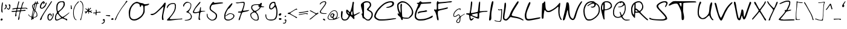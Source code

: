 SplineFontDB: 3.2
FontName: Kritzelei-01-Regular
FullName: Kritzelei-01 Regular
FamilyName: Kritzelei-01
Weight: Regular
Copyright: FONT_LICENSE
UComments: "FONT_COMMENT"
Version: 1.0
ItalicAngle: 0
UnderlinePosition: -204.8
UnderlineWidth: 102.4
Ascent: 1638
Descent: 410
InvalidEm: 0
LayerCount: 2
Layer: 0 0 "Back" 1
Layer: 1 0 "Fore" 0
XUID: [1021 999 -1553214875 10922442]
OS2Version: 0
OS2_WeightWidthSlopeOnly: 0
OS2_UseTypoMetrics: 1
CreationTime: 1682329128
ModificationTime: 1682329128
OS2TypoAscent: 0
OS2TypoAOffset: 1
OS2TypoDescent: 0
OS2TypoDOffset: 1
OS2TypoLinegap: 0
OS2WinAscent: 0
OS2WinAOffset: 1
OS2WinDescent: 0
OS2WinDOffset: 1
HheadAscent: 0
HheadAOffset: 1
HheadDescent: 0
HheadDOffset: 1
OS2Vendor: 'PfEd'
Lookup: 4 0 0 "extra-ligatures" { "dlig"  } ['dlig' ('latn' <'dflt' > ) ]
Lookup: 4 0 1 "ligatures" { "liga"  } ['liga' ('latn' <'dflt' > ) ]
Lookup: 1 0 0 "+ACIA-ss02+ACIA Style Set 2 lookup" { "ss02"  } ['ss02' ('latn' <'dflt' > ) ]
Lookup: 1 1 0 "+ACIA-ss01+ACIA Style Set 1 lookup" { "ss01"  } ['ss01' ('latn' <'dflt' > ) ]
DEI: 91125
Encoding: UnicodeFull
UnicodeInterp: none
NameList: AGL For New Fonts
DisplaySize: -48
AntiAlias: 1
FitToEm: 0
Grid
-2048 775.89 m 1
 3686.4 775.89 l 1025
-2048 1502.8 m 1
 3686.4 1502.8 l 1025
EndSplineSet
BeginChars: 1114112 170

StartChar: uni0000
Encoding: 0 0 0
Width: 390
Flags: HW
LayerCount: 2
EndChar

StartChar: CR
Encoding: 13 13 1
Width: 390
Flags: HW
LayerCount: 2
EndChar

StartChar: space
Encoding: 32 32 2
Width: 390
Flags: HW
LayerCount: 2
EndChar

StartChar: uni00A0
Encoding: 160 160 3
Width: 390
Flags: HW
LayerCount: 2
EndChar

StartChar: uni2000
Encoding: 8192 8192 4
Width: 500
Flags: HW
LayerCount: 2
EndChar

StartChar: uni2001
Encoding: 8193 8193 5
Width: 900
Flags: HW
LayerCount: 2
EndChar

StartChar: uni2002
Encoding: 8194 8194 6
Width: 500
Flags: HW
LayerCount: 2
EndChar

StartChar: uni2003
Encoding: 8195 8195 7
Width: 900
Flags: HW
LayerCount: 2
EndChar

StartChar: uni2007
Encoding: 8199 8199 8
Width: 1000
Flags: HW
LayerCount: 2
EndChar

StartChar: uni2008
Encoding: 8200 8200 9
Width: 280
Flags: HW
LayerCount: 2
EndChar

StartChar: uni2009
Encoding: 8201 8201 10
Width: 200
Flags: HW
LayerCount: 2
EndChar

StartChar: uni200A
Encoding: 8202 8202 11
Width: 100
Flags: HW
LayerCount: 2
EndChar

StartChar: uni200B
Encoding: 8203 8203 12
Width: 10
Flags: HW
LayerCount: 2
EndChar

StartChar: uni202F
Encoding: 8239 8239 13
Width: 200
Flags: HW
LayerCount: 2
EndChar

StartChar: A
Encoding: 65 65 14
Width: 1711
VWidth: 2985
Flags: HW
LayerCount: 2
Fore
SplineSet
615 720 m 0
 605 720 604 698 612 669 c 0
 618 639 649 588 679 558 c 0
 707.400692044 529.599307956 722.148010375 516.952508658 731.527537518 516.952508658 c 0
 738.000346022 516.952508658 741.916810842 522.975389275 746 534 c 0
 747 537 748 541 748 545 c 0
 748 566 731 602 697 642 c 0
 662 687 625 720 615 720 c 0
1023 536 m 0
 1023 598 1020 758 983 758 c 0
 973 758 954 728 938 690 c 0
 922 652 909 592 909 557 c 0
 909 499 953 432 1001 432 c 0
 1017 432 1023 469 1023 536 c 0
1089 1563 m 0
 1118 1563 1152 1531 1152 1491 c 0
 1152 1472 1148 1445 1140 1408 c 0
 1120 1313 1105 1085 1105 894 c 0
 1105 797 1108 710 1117 654 c 0
 1128 569 1147 491 1157 480 c 0
 1160 476 1165 474 1172 474 c 0
 1199 474 1260 501 1381 562 c 0
 1491 618 1601 662 1620 662 c 0
 1635 662 1663 654 1663 644 c 0
 1663 621 1277 417 1255 403 c 2
 1173 354 l 1
 1186 243 l 2
 1189 214 1191 191 1191 173 c 0
 1191 137 1184 121 1167 107 c 0
 1160 101 1154 98 1147 98 c 0
 1125 98 1094 129 1012 218 c 0
 942 295 871 355 852 355 c 0
 826 355 796 316 754 238 c 0
 671 88 577 -24 361 -24 c 0
 190 -24 114 63 73 219 c 0
 55 273 48 327 48 404 c 0
 48 438 50 477 52 523 c 0
 58 638 72 731 85 749 c 0
 98 765 119 778 135 778 c 0
 148 778 170 760 183 738 c 0
 191 722 196 692 196 659 c 0
 196 645 195 630 193 616 c 0
 183 558 163 396 163 287 c 0
 163 256 165 229 169 210 c 0
 177 183 206 141 233 115 c 0
 271 78 303 69 377 69 c 0
 444 69 489 80 527 109 c 0
 557 130 611 192 641 246 c 0
 671 302 698 357 698 373 c 0
 698 389 662 430 620 467 c 0
 532 544 487 609 487 755 c 0
 487 827 500 888 549 888 c 0
 561 888 575 885 591 877 c 0
 617 866 669 818 709 770 c 0
 749 722 794 682 805 682 c 0
 818 682 850 744 877 821 c 0
 931 973 991 1201 1013 1371 c 0
 1023 1446 1035 1563 1089 1563 c 0
EndSplineSet
EndChar

StartChar: B
Encoding: 66 66 15
Width: 1108
VWidth: 3343
Flags: HW
LayerCount: 2
Fore
SplineSet
560 1452 m 0
 492 1452 300 1409 300 1351 c 0
 300 1347 301 1342 303 1338 c 0
 311 1322 316 1167 316 968 c 0
 316 915 316 859 315 802 c 2
 306 304 l 1
 364 238 l 1
 422 173 541 56 646 56 c 0
 760 56 842 168 893 255 c 0
 934 321 947 376 949 452 c 0
 949 528 937 575 906 617 c 0
 884 648 808 700 742 734 c 0
 674 766 606 806 587 823 c 0
 568 837 555 865 555 884 c 0
 555 903 608 969 674 1032 c 0
 739 1095 797 1171 804 1200 c 0
 808 1216 811 1232 811 1248 c 0
 811 1322 766 1389 718 1418 c 0
 684 1438 620 1452 560 1452 c 0
498 1549 m 0
 690 1549 808 1518 876 1406 c 0
 900 1367 918 1306 918 1265 c 0
 918 1224 910 1172 900 1146 c 0
 890 1120 841 1055 788 1001 c 0
 739 952 702 902 702 884 c 0
 702 869 737 841 769 824 c 0
 903 758 1060 680 1060 479 c 0
 1060 428 1045 341 1026 287 c 0
 1004 222 957 153 886 82 c 0
 784 -20 774 -26 675 -26 c 0
 527 -26 498 11 408 82 c 0
 367 114 305 147 269 155 c 0
 208 167 200 177 176 284 c 0
 162 347 136 429 119 461 c 0
 106 487 99 501 99 512 c 0
 99 526 111 531 140 542 c 0
 171.482074274 553.301257432 184.067035453 566.557388631 184.067035453 589.132570834 c 0
 184.067035453 594.523528926 183.349371284 600.445910905 182 607 c 0
 175 633 165 696 158 750 c 0
 144 862 48 1092 48 1216 c 0
 48 1291 59 1312 124 1375 c 0
 165 1416 251 1474 312 1503 c 0
 387 1538 426 1549 498 1549 c 0
EndSplineSet
EndChar

StartChar: C
Encoding: 67 67 16
Width: 1956
VWidth: 3957
Flags: HW
LayerCount: 2
Fore
SplineSet
1583 1356 m 0
 1583 1459 1537 1486 1426 1486 c 0
 1271 1486 1023 1381 926 1314 c 0
 876 1276 766 1188 688 1114 c 0
 510 948 355 776 250 551 c 0
 208 463 174 371 174 344 c 0
 174 239 265 171 357 123 c 0
 440 80 489 70 689 70 c 0
 905 70 1208 95 1470 127 c 0
 1643 151 1768 162 1836 162 c 0
 1869 162 1889 160 1894 155 c 0
 1907 142 1912 125 1904 117 c 0
 1896 109 1778 87 1642 64 c 0
 1274 10 1058 -31 618 -31 c 0
 443 -31 404 -19 294 35 c 0
 214 75 125 135 98 171 c 0
 71 207 48 270 48 308 c 0
 48 348 69 436 94 501 c 0
 193 745 329 912 531 1114 c 0
 640 1219 787 1346 861 1394 c 0
 1014 1499 1214 1581 1447 1587 c 1
 1623 1587 1732 1544 1732 1389 c 0
 1732 1244 1640 1164 1535 1112 c 0
 1452 1067 1268 1015 1135 1015 c 0
 1103.81929032 1015 1062.53916938 1027.1192935 1062.53916938 1045.28073153 c 0
 1062.53916938 1049.25267828 1064.51362479 1053.51362479 1069 1058 c 0
 1082 1068 1156 1091 1234 1108 c 0
 1360 1135 1583 1232 1583 1356 c 0
EndSplineSet
EndChar

StartChar: D
Encoding: 68 68 17
Width: 1460
VWidth: 3546
Flags: HW
LayerCount: 2
Fore
SplineSet
338 725 m 0
 338 821 325 1055 325 1155 c 0
 325 1254 330 1309 340 1331 c 0
 355 1358 380 1378 399 1378 c 0
 438 1378 460 1341 460 1296 c 0
 460 1279 457 1262 451 1245 c 0
 441 1218 437 1152 437 1066 c 0
 437 827 466 442 473 366 c 0
 488 231 491 231 582 204 c 0
 631 189 747 176 838 176 c 1
 1004 174 l 1
 1118 288 l 2
 1183 353 1247 436 1266 480 c 0
 1281 524 1298 609 1298 670 c 0
 1298 875 1133 1101 1009 1228 c 0
 939 1300 836 1386 781 1416 c 0
 710 1458 613 1487 518 1487 c 0
 460 1487 402 1476 352 1452 c 0
 303 1427 234 1378 207 1342 c 0
 173 1300 162 1276 162 1212 c 0
 162 1055 191 911 240 780 c 0
 272 702 313 612 325 612 c 0
 333 612 338 649 338 725 c 0
492 1598 m 0
 724 1598 887 1481 1026 1350 c 0
 1174 1206 1279 1071 1359 879 c 0
 1389 809 1412 706 1412 641 c 0
 1412 573 1395 489 1365 430 c 0
 1312 320 1129 143 1011 105 c 0
 976 93 914 88 847 88 c 0
 742 88 623 101 576 117 c 0
 562.052668078 121.358541226 551.904712479 124.028470752 544.525749485 124.028470752 c 0
 526.509875265 124.028470752 525 108.112988022 525 62 c 0
 525 9 502 -28 468 -28 c 0
 455 -28 440 -23 424 -11 c 0
 409 2 380 60 365 115 c 0
 344 193 316 233 236 288 c 0
 147 354 92 404 92 518 c 0
 92 541 105 559 124 559 c 0
 143 559 173 537 192 510 c 0
 213 483 228 464 228 474 c 0
 228 482 193 584 147 702 c 0
 82 865 64 958 54 1110 c 0
 51 1163 48 1202 48 1234 c 0
 48 1306 59 1336 88 1384 c 0
 143 1471 283 1549 382 1585 c 0
 405 1593 449 1598 492 1598 c 0
EndSplineSet
EndChar

StartChar: E
Encoding: 69 69 18
Width: 1627
VWidth: 3954
Flags: HW
LayerCount: 2
Fore
SplineSet
1023 815 m 0
 1025 815 1026 815 1028 815 c 0
 1064 815 1102 785 1102 752 c 0
 1102 740 1098 728 1086 716 c 0
 1071 701 938 679 789 664 c 0
 617 649 481 619 424 590 c 0
 372 563 325 542 317 542 c 0
 307 542 305 569 309 598 c 0
 332 772 764 739 915 794 c 0
 942 807 991 815 1023 815 c 0
1556 378 m 0
 1571 378 1579 342 1579 321 c 0
 1579 296 1560 258 1537 237 c 0
 1440 159 1062 42 913 4 c 0
 823 -17 659 -32 546 -32 c 0
 380 -32 323 -19 243 25 c 0
 188 54 123 109 96 147 c 0
 63 192 48 245 48 335 c 0
 48 341 48 347 48 353 c 0
 48 429 67 556 90 636 c 0
 113 716 182 896 243 1037 c 0
 304 1180 353 1313 353 1334 c 0
 353 1378 229 1384 229 1432 c 0
 229 1453 243 1470 260 1470 c 0
 275 1472 317 1472 346 1472 c 0
 347.19848487 1471.9250947 348.410996752 1471.88806232 349.636117204 1471.88806232 c 0
 381.122176865 1471.88806232 420.936316305 1496.34829548 445 1531 c 0
 470 1563 506 1594 527 1594 c 0
 548 1594 586 1571 613 1546 c 0
 644 1518 666 1506 763 1506 c 0
 877 1506 1271 1533 1377 1533 c 0
 1409 1533 1429 1532 1432 1529 c 0
 1445 1521 1453 1497 1453 1480 c 0
 1453 1459 1427 1436 1398 1432 c 0
 1366 1424 1178 1415 983 1407 c 0
 773 1399 613 1382 592 1367 c 0
 571 1352 539 1279 516 1210 c 0
 491 1136 448 1058 416 1031 c 0
 384 1004 330 918 294 842 c 0
 258 766 212 624 189 521 c 0
 170 436 160 388 160 351 c 0
 160 315 169 290 187 252 c 0
 210 208 258 151 296 126 c 0
 346 93 402 82 551 82 c 0
 862 82 1208 181 1403 304 c 0
 1474 346 1540 378 1556 378 c 0
EndSplineSet
EndChar

StartChar: F
Encoding: 70 70 19
Width: 1617
VWidth: 3469
Flags: HW
LayerCount: 2
Fore
SplineSet
281 1049 m 0
 281 1121 273 1295 273 1369 c 0
 273 1476 283 1509 309 1552 c 0
 330.529316272 1589.67630348 344.363618086 1606.07815521 358.725417941 1606.07815521 c 0
 365.710213098 1606.07815521 372.819778338 1602.19859506 381 1595 c 0
 399 1581 412 1556 412 1538 c 0
 412 1521 428 1514 500 1514 c 0
 538 1514 591 1516 665 1520 c 0
 802 1529 1036 1547 1184 1565 c 0
 1332 1583 1478 1595 1510 1595 c 0
 1546 1595 1569 1585 1569 1565 c 0
 1569 1509 1416 1487 1348 1487 c 0
 1299 1487 1200 1477 1124 1466 c 0
 1052 1453 876 1435 734 1424 c 0
 595 1413 460 1394 437 1381 c 0
 396 1359 392 1338 392 1135 c 0
 392 955 398 910 421 910 c 0
 439 910 501 920 566 933 c 0
 719 960 930 1008 1078 1048 c 0
 1126 1061 1160 1068 1183 1068 c 0
 1209.45389068 1068 1224.86544081 1054.19707432 1224.86544081 1033.76921014 c 0
 1224.86544081 1024.08102399 1221.39898755 1012.9027191 1214 1001 c 0
 1201 979 1139 951 1074 937 c 0
 901 897 779 873 595 830 c 0
 514 810 428 782 408 764 c 0
 376 739 370 698 370 559 c 0
 370 462 383 332 401 267 c 0
 419 202 433 112 433 69 c 0
 433 10 429 -27 392 -27 c 0
 345 -27 324 8 307 58 c 0
 296 96 282 180 273 245 c 0
 260 375 190 605 145 695 c 0
 127 727 100 764 82 778 c 0
 62 796 48 827 48 850 c 0
 48 889 69 903 99 903 c 0
 119 903 141 897 165 888 c 0
 187.795796796 879.557112298 203.997975963 875.034753997 216.841367834 875.034753997 c 0
 234.422144385 875.034753997 245.709320858 883.508620324 259 902 c 0
 275 923 281 962 281 1049 c 0
EndSplineSet
EndChar

StartChar: G
Encoding: 71 71 20
Width: 1072
Flags: HW
LayerCount: 2
Fore
SplineSet
352 -150 m 0
 352 -189 412 -221 450 -221 c 0
 520 -221 550 -145 568 -76 c 0
 579 -36 584 14 584 63 c 0
 584 71 584 79 584 87 c 2
 581 176 l 1
 531 130 l 2
 480 83 369 -47 355 -122 c 0
 353 -134 352 -142 352 -150 c 0
667 908 m 0
 667 881 632 812 611 812 c 0
 604 812 598 822 598 850 c 0
 598 887 592 894 572 894 c 0
 522 894 491 885 436 860 c 0
 393 840 334 795 272 736 c 0
 200 666 168 626 143 570 c 0
 119 517 103 469 103 418 c 0
 103 361 119 317 165 317 c 0
 178 317 193 321 211 328 c 0
 264 352 366 433 417 458 c 0
 438 470 473 478 495 478 c 0
 556 478 584 427 600 377 c 0
 607 353 620 318 628 318 c 0
 640 318 681 341 731 374 c 0
 785 410 871 462 922 490 c 0
 968 514 1007 533 1018 533 c 0
 1022 533 1024 528 1024 525 c 0
 1024 503 954 464 915 441 c 0
 868 414 800 369 764 342 c 0
 728 314 688 280 675 265 c 0
 656 244 652 215 645 84 c 0
 641 -14 630 -95 617 -134 c 0
 592 -212 539 -278 442 -278 c 0
 398 -278 323 -224 303 -204 c 0
 296 -194 292 -177 292 -152 c 0
 292 -92 306 -57 343 -4 c 0
 367 30 429 101 480 152 c 0
 553 225 570 242 570 268 c 0
 570 302 553 344 537 375 c 0
 520 408 509 419 485 419 c 0
 467 419 411 388 348 345 c 0
 246 274 237 271 170 271 c 0
 105 271 95 274 73 304 c 0
 53 331 48 355 48 422 c 0
 48 493 55 520 87 590 c 0
 117 653 150 695 226 770 c 0
 296 837 348 878 404 905 c 0
 468 934 524 954 591 954 c 0
 636 954 667 941 667 908 c 0
EndSplineSet
EndChar

StartChar: H
Encoding: 72 72 21
Width: 1925
VWidth: 3174
Flags: HW
LayerCount: 2
Fore
SplineSet
970 281 m 0
 1025 281 1026 319 1026 440 c 2
 1026 582 l 1
 956 581 l 1
 904 577 524 509 524 462 c 0
 524 448 571 413 630 390 c 0
 688 367 781 329 842 307 c 0
 889 292 940 281 970 281 c 0
442 376 m 0
 424 376 416 332 416 302 c 0
 416 243 444 102 500 102 c 0
 554 102 604 190 660 190 c 0
 682 190 698 175 698 161 c 0
 698 147 663 95 614 50 c 0
 566 2 516 -27 472 -27 c 0
 366 -27 329 119 326 251 c 0
 324 336 309 400 291 420 c 0
 273 438 247 451 234 451 c 0
 220 451 171 463 126 476 c 0
 71.3177076601 488.975459199 47.5591474201 504.527896074 47.5591474201 528.230222069 c 0
 47.5591474201 530.101755067 47.7072740569 532.024099884 48 534 c 0
 55 563 85 570 198 572 c 1
 338 572 l 1
 376 757 l 1
 396 860 424 1081 437 1248 c 0
 450 1414 467 1560 471 1569 c 0
 478 1578 504 1585 527 1585 c 0
 565 1585 569 1570 569 1446 c 0
 569 1293 484 829 466 698 c 0
 463 671 461 652 461 638 c 0
 461 605 473 604 516 604 c 0
 563 604 1016 697 1038 719 c 0
 1045 726 1062 856 1080 1009 c 0
 1094 1164 1118 1344 1125 1405 c 0
 1133 1465 1157 1582 1200 1582 c 0
 1238.0952381 1582 1239.00226757 1533.92743764 1239.00226757 1464.56127848 c 0
 1239.00226757 1461.09297052 1239 1457.57142857 1239 1454 c 0
 1239 1270 1203 927 1203 808 c 0
 1203 799.578947368 1202.84610649 792.727608495 1202.84610649 787.154395685 c 0
 1202.84610649 764.489996922 1205.39116309 762.962962963 1231.18106996 762.962962963 c 0
 1235.19753086 762.962962963 1239.77777778 763 1245 763 c 0
 1353 763 1642 792 1754 792 c 0
 1786 792 1810 791 1820 788 c 0
 1851 781 1877 766 1877 757 c 0
 1877 748 1856 735 1829 726 c 0
 1800 719 1736 714 1686 714 c 0
 1578 714 1275 673 1208 635 c 0
 1163 606 1157 586 1157 388 c 0
 1157 226 1149 167 1127 147 c 0
 1117 140 1105 136 1088 136 c 0
 1059 136 1013 148 932 174 c 0
 842 205 700 266 614 307 c 0
 537 346 463 376 442 376 c 0
EndSplineSet
EndChar

StartChar: I
Encoding: 73 73 22
Width: 464
VWidth: 3647
Flags: HW
LayerCount: 2
Fore
SplineSet
239 379 m 0
 239 339 241 291 241 256 c 0
 241 139 233 79 212 45 c 0
 195 16 148 -30 104 -30 c 0
 62.6868933908 -30 47.3280174508 3.85334435115 47.3280174508 52.4883945409 c 0
 47.3280174508 68.6010232352 49.0137687147 86.3360544671 52 105 c 0
 102 459 154 997 228 1325 c 0
 250 1413 276 1505 288 1537 c 0
 298 1567 330 1591 356 1591 c 0
 386 1591 416 1572 416 1538 c 0
 416 1486 392 1338 356 1175 c 0
 314 983 272 775 260 707 c 0
 249 647 239 505 239 379 c 0
EndSplineSet
EndChar

StartChar: J
Encoding: 74 74 23
Width: 738
Flags: HW
LayerCount: 2
Fore
SplineSet
367 927 m 0
 371 927 389 915 408 902 c 0
 429 886 445 879 471 879 c 0
 512 879 560 894 589 908 c 0
 611 919 639 927 652 927 c 0
 664 927 679 914 685 897 c 0
 688 889 690 858 690 810 c 0
 690 663 670 280 661 192 c 0
 650 89 631 -63 583 -118 c 0
 558 -146 551 -150 470 -150 c 0
 460 -150 449 -150 436 -150 c 0
 321 -150 168 -126 98 -93 c 0
 81 -86 48 -64 48 -41 c 0
 48 -35 51 -28 57 -22 c 0
 68 -11 78 -13 108 -35 c 0
 153 -69 338 -97 423 -97 c 0
 477 -97 499 -91 523 -69 c 0
 546 -50 559 -21 572 36 c 0
 600 182 612 483 617 666 c 2
 622 845 l 1
 584 838 l 2
 549 832 506 822 464 822 c 0
 416 822 362 840 353 873 c 0
 348 896 351 927 367 927 c 0
EndSplineSet
EndChar

StartChar: K
Encoding: 75 75 24
Width: 1841
VWidth: 3395
Flags: HW
LayerCount: 2
Fore
SplineSet
1793 14 m 0
 1793 2 1780 -24 1760 -24 c 0
 1739 -24 1692 -7 1645 22 c 0
 1477 112 1283 172 1033 202 c 0
 911 216 785 244 751 258 c 0
 736 265 724 269 712 269 c 0
 680 269 648 237 557 138 c 0
 459 28 403 -14 339 -26 c 0
 325 -28 311 -30 297 -30 c 0
 194 -30 93 32 65 102 c 0
 54 129 48 181 48 245 c 0
 48 277 50 312 53 348 c 0
 73 626 139 812 155 1126 c 0
 165 1270 181 1410 193 1434 c 0
 205 1456 229 1474 245 1474 c 0
 304 1474 307 1390 307 1302 c 0
 307 1291 307 1281 307 1270 c 0
 307 1025 166 465 166 221 c 0
 166 170 175 148 197 126 c 0
 221 104 265 84 293 84 c 0
 381 84 547 302 579 366 c 0
 601 404 637 492 663 564 c 0
 687 636 755 778 815 876 c 0
 873 974 1003 1178 1099 1326 c 0
 1213 1500 1291 1594 1317 1594 c 0
 1343 1594 1375 1565 1375 1530 c 0
 1375 1486 1327 1398 1187 1190 c 0
 1075 1024 937 796 885 684 c 1
 829 574 787 464 787 440 c 0
 787 418 809 386 835 372 c 0
 859 358 973 332 1083 312 c 0
 1327 270 1513 208 1681 102 c 0
 1743 64 1793 24 1793 14 c 0
EndSplineSet
EndChar

StartChar: L
Encoding: 76 76 25
Width: 1434
VWidth: 3664
Flags: HW
LayerCount: 2
Fore
SplineSet
473 1538 m 0
 489 1538 532 1508 532 1468 c 0
 532 1426 496 1336 416 1156 c 0
 342 992 256 774 228 676 c 0
 197 574 185 501 185 421 c 0
 185 396 186 371 188 344 c 0
 200 174 226 98 384 98 c 0
 440 98 660 130 880 170 c 0
 1100 208 1300 242 1332 242 c 0
 1360 242 1386 226 1386 210 c 0
 1386 190 1360 164 1326 150 c 0
 1229 102 516 -30 377 -30 c 0
 295 -30 239 -18 198 8 c 0
 100 66 82 136 58 288 c 0
 51 327 48 360 48 393 c 0
 48 459 62 527 94 654 c 0
 150 876 300 1306 398 1466 c 0
 425 1512 450 1538 473 1538 c 0
EndSplineSet
EndChar

StartChar: M
Encoding: 77 77 26
Width: 1794
VWidth: 3285
Flags: HW
LayerCount: 2
Fore
SplineSet
1458 740 m 0
 1458 829 1469 942 1469 1023 c 0
 1469 1074 1463 1108 1445 1108 c 0
 1436 1108 1424 1101 1409 1084 c 0
 1395 1066 1312 996 1226 931 c 0
 1140 866 992 774 898 724 c 0
 772 659 731 640 659 640 c 0
 642 640 622 641 599 643 c 0
 482 652 465 660 389 743 c 0
 349 786 309 819 298 819 c 0
 291 819 271 714 252 619 c 0
 232 520 218 383 218 313 c 0
 218 207 212 76 131 76 c 0
 102 76 75 97 61 133 c 0
 52 155 48 207 48 305 c 0
 48 455 89 1361 101 1379 c 0
 108 1390 132 1399 155 1399 c 0
 229 1399 231 1550 308 1550 c 0
 357 1550 355 1425 360 1283 c 0
 364 1162 383 1012 401 949 c 0
 435 830 497 747 628 747 c 0
 673 747 763 778 846 819 c 0
 1051 922 1197 1018 1357 1184 c 0
 1427 1260 1507 1350 1532 1384 c 0
 1555 1419 1574 1436 1589 1436 c 0
 1610 1436 1622 1402 1622 1344 c 0
 1622 1325 1621 1304 1618 1280 c 0
 1600 1075 1564 949 1564 706 c 0
 1564 696 1564 687 1564 677 c 0
 1564 438 1607 257 1699 112 c 0
 1731 59 1746 22 1746 1 c 0
 1746 -18.0868495867 1733.19230295 -26.1448489376 1716.06505424 -26.1448489376 c 0
 1704.47766588 -26.1448489376 1690.91315041 -22.4565752066 1678 -16 c 0
 1655 -3 1602 74 1566 157 c 0
 1491 317 1458 513 1458 740 c 0
EndSplineSet
EndChar

StartChar: N
Encoding: 78 78 27
Width: 1728
VWidth: 3245
Flags: HW
LayerCount: 2
Fore
SplineSet
330 1311 m 0
 330 1395 348 1505 428 1505 c 0
 458 1505 500 1486 523 1463 c 0
 544 1438 569 1349 582 1250 c 0
 593 1157 605 990 605 880 c 0
 605 770 620 601 641 502 c 0
 683 306 687 277 784 173 c 0
 816 137 859 108 882 108 c 0
 903 108 930 124 943 139 c 0
 956 152 998 270 1040 395 c 0
 1165 802 1290 1151 1508 1455 c 0
 1567 1533 1627 1596 1646 1596 c 0
 1665 1596 1680 1577 1680 1552 c 0
 1680 1529 1633 1441 1574 1355 c 0
 1432 1146 1283 786 1209 507 c 0
 1177 385 1132 243 1109 188 c 0
 1067 93 1010 -6 894 -6 c 0
 786 -6 681 93 632 163 c 0
 577 249 491 543 491 684 c 0
 491 728 477 832 451 832 c 0
 446 832 440 828 434 819 c 0
 424 804 398 711 377 614 c 0
 354 517 311 357 284 256 c 0
 257 155 219 52 200 25 c 0
 179 -5 143 -28 113 -28 c 0
 85 -28 48 -14 48 6 c 0
 48 33 71 158 105 293 c 0
 141 437 210 707 254 893 c 0
 298 1079 330 1267 330 1311 c 0
EndSplineSet
EndChar

StartChar: O
Encoding: 79 79 28
Width: 1494
VWidth: 3256
Flags: HW
LayerCount: 2
Fore
SplineSet
729 1498 m 0
 612 1498 555 1476 479 1434 c 1
 309 1354 207 1133 161 919 c 0
 152 877 148 829 148 780 c 0
 148 620 189 437 231 332 c 0
 255 264 306 181 343 142 c 0
 406 79 417 75 548 75 c 0
 669 75 709 85 837 150 c 0
 942 201 1030 264 1125 364 c 0
 1222 464 1273 536 1305 621 c 0
 1336 703 1351 783 1351 890 c 0
 1351 1087 1314 1160 1222 1262 c 0
 1185 1303 1145 1337 1128 1337 c 0
 1111 1337 1099 1317 1099 1293 c 0
 1099 1206 1016 1109 948 1080 c 0
 909 1063 851 1053 820 1053 c 0
 789 1053 742 1064 715 1078 c 0
 689.305244826 1089.41989119 670.855707138 1111.70760861 670.855707138 1122.45451185 c 0
 670.855707138 1135.67003883 700.60046885 1137.58024691 733.510288066 1137.58024691 c 0
 759.617283951 1137.58024691 788.555555556 1136 809 1136 c 0
 859 1136 888 1148 922 1175 c 0
 962 1207 975 1224 975 1268 c 0
 975 1278 974 1290 973 1304 c 0
 966 1382 961 1395 895 1395 c 0
 857 1395 784 1377 725 1357 c 0
 662 1333 569 1282 520 1243 c 0
 469 1204 417 1175 407 1175 c 0
 395 1175 387 1187 387 1201 c 0
 387 1215 433 1261 486 1303 c 0
 540 1344 635 1400 698 1429 c 0
 763 1456 815 1483 815 1490 c 0
 815 1495.57082066 790.932783087 1498.60825007 756.911417607 1498.60825007 c 0
 748.183326093 1498.60825007 738.800086881 1498.40833695 729 1498 c 0
788 1597 m 0
 922 1594 941 1587 1002 1527 c 0
 1097 1437 1191 1415 1290 1321 c 0
 1387 1224 1446 1082 1446 893 c 0
 1446 563 1322 420 1140 250 c 0
 1070 187 950 101 870 60 c 0
 734 -9 664 -26 500 -26 c 0
 430 -26 389 -17 351 2 c 0
 246 58 188 163 135 291 c 0
 85 415 48 579 48 750 c 0
 48 801 52 853 59 905 c 0
 96 1185 222 1407 418 1517 c 1
 511 1560 599 1598 744 1598 c 0
 758 1598 773 1598 788 1597 c 0
EndSplineSet
EndChar

StartChar: P
Encoding: 80 80 29
Width: 1037
VWidth: 2902
Flags: HW
LayerCount: 2
Fore
SplineSet
148 957 m 0
 148 909 165 800 179 800 c 0
 189 800 206 807 224 813 c 0
 250 823 256 861 256 1043 c 0
 256 1181 248 1264 237 1264 c 0
 197 1264 171 1128 160 1077 c 0
 153 1045 148 999 148 957 c 0
378 1167 m 0
 378 1098 371 980 371 922 c 0
 371 846 380 840 405 840 c 0
 496 840 684 905 751 947 c 0
 831 993 891 1058 891 1162 c 0
 891 1192 870 1248 843 1288 c 0
 779 1380 659 1448 512 1448 c 0
 435 1448 361 1437 361 1365 c 0
 361 1351 363 1335 368 1317 c 0
 374 1294 378 1236 378 1167 c 0
531 1533 m 0
 624 1533 685 1522 747 1493 c 0
 883 1427 989 1306 989 1117 c 0
 989 1085 968 1029 946 992 c 0
 877 888 678 811 515 781 c 1
 362 751 l 1
 346 637 l 2
 341 600 339 547 339 486 c 0
 339 335 351 141 359 59 c 0
 359.215756806 52.9588094413 359.326773863 47.3249401255 359.326773863 42.0732828155 c 0
 359.326773863 -1.35632667205 351.73455354 -18.647270417 333 -24 c 0
 332.205969484 -24.0882256128 331.398317391 -24.1316946128 330.578417174 -24.1316946128 c 0
 312.811873136 -24.1316946128 289.294195097 -3.7207286138 274 24 c 0
 220 114 83 684 61 807 c 0
 52 862 48 911 48 957 c 0
 48 1052 66 1134 95 1223 c 0
 130 1346 216 1448 323 1496 c 0
 373 1518 446 1533 531 1533 c 0
EndSplineSet
EndChar

StartChar: Q
Encoding: 81 81 30
Width: 1532
VWidth: 2826
Flags: HW
LayerCount: 2
Fore
SplineSet
462 276 m 0
 527 276 703 309 703 362 c 0
 703 398 613 637 613 672 c 0
 613 687 626 693 648 690 c 0
 675 687 694 656 729 561 c 0
 754 492 786 431 797 428 c 0
 798.053313302 427.712732736 799.262502402 427.572172105 800.609129294 427.572172105 c 0
 813.325645608 427.572172105 838.298138114 440.106626604 860 460 c 0
 924 520 991 673 1022 775 c 0
 1037 828 1049 927 1049 1011 c 0
 1049 1089 1045 1171 1039 1193 c 0
 1032 1213 1021 1229 1011 1229 c 0
 1003 1229 969 1211 938 1187 c 0
 867 1134 738 1062 619 1062 c 0
 571 1062 511 1071 484 1082 c 0
 468 1089 459 1093 459 1097 c 0
 459 1103 488 1107 563 1113 c 0
 716 1124 781 1156 861 1232 c 0
 893 1263 916 1298 916 1323 c 0
 916 1365 849 1447 811 1447 c 0
 787 1447 685 1380 664 1380 c 0
 654 1380 647 1391 647 1405 c 0
 647 1419 633 1431 616 1431 c 0
 598 1431 542 1403 486 1368 c 0
 363 1290 286 1159 220 1029 c 0
 173 937 134 787 134 648 c 0
 134 541 157 439 216 376 c 0
 264 324 363 276 462 276 c 0
1257 57 m 0
 1279 57 1302 58 1324 58 c 0
 1408 58 1475 54 1480 49 c 0
 1487 43 1484 32 1476 24 c 0
 1453 1 1262 -21 1166 -21 c 0
 1045 -21 938 53 874 117 c 0
 846 142 805 187 785 215 c 0
 764 244 756 256 739 256 c 0
 727 256 712 251 686 242 c 0
 622 218 552 201 471 201 c 0
 438 201 404 204 367 210 c 0
 282 224 247 238 183 295 c 0
 82 383 69 421 52 588 c 0
 49 611 48 635 48 659 c 0
 48 813 99 970 151 1079 c 0
 222 1220 299 1341 426 1426 c 0
 514 1486 627 1540 739 1547 c 1
 924 1547 1027 1429 1082 1285 c 0
 1113 1207 1131 1083 1131 969 c 0
 1131 900 1122 850 1099 768 c 0
 1054 604 1014 511 917 406 c 0
 878 365 848 327 848 319 c 0
 848 312 858 285 872 260 c 0
 900 208 1010 98 1063 74 c 0
 1085 64 1158 57 1257 57 c 0
EndSplineSet
EndChar

StartChar: R
Encoding: 82 82 31
Width: 1530
VWidth: 2866
Flags: HW
LayerCount: 2
Fore
SplineSet
601 724 m 0
 601 756 492 850 460 850 c 0
 420 850 410 826 410 781 c 0
 410 717 475 696 542 696 c 0
 580 696 601 706 601 724 c 0
316 1328 m 0
 306 1328 275 1290 246 1242 c 0
 194 1148 147 1021 147 881 c 0
 147 861 148 841 150 821 c 0
 164 709 177 530 238 476 c 0
 268 449 276 447 284 468 c 0
 290 484 299 596 305 716 c 0
 307 770 327 1065 327 1225 c 0
 327 1287 324 1328 316 1328 c 0
689 1482 m 0
 633 1482 556 1465 511 1444 c 2
 430 1407 l 1
 430 1261 430 1116 430 970 c 1
 489 957 l 2
 526 949 586 908 644 850 c 0
 704 789 730 767 753 767 c 0
 760 767 767 769 774 773 c 0
 876 829 985 973 985 1130 c 0
 985 1252 942 1327 868 1404 c 1
 794 1474 779 1482 689 1482 c 0
1482 21 m 0
 1482 2 1472 -24 1454 -24 c 0
 1437 -24 1401 -9 1367 13 c 0
 1327 39 1166 188 1004 343 c 1
 713 628 l 1
 558 621 l 1
 472 619 396 614 393 608 c 0
 387 603 377 204 374 194 c 0
 374 184 359 178 348 178 c 0
 335 178 277 230 223 296 c 0
 89 446 66 541 52 805 c 0
 49 850 48 886 48 918 c 0
 48 1001 58 1052 81 1132 c 0
 151 1351 297 1483 511 1549 c 0
 556 1565 634 1576 684 1576 c 0
 688 1576 693 1577 697 1577 c 0
 813 1577 917 1515 966 1444 c 0
 1008 1386 1081 1215 1081 1122 c 0
 1081 1092 1068 1022 1052 968 c 0
 1030 891 1001 852 927 788 c 0
 873 742 831 695 831 679 c 0
 831 663 936 546 1066 420 c 0
 1196 292 1343 159 1393 122 c 0
 1441 85 1482 39 1482 21 c 0
EndSplineSet
EndChar

StartChar: S
Encoding: 83 83 32
Width: 1652
VWidth: 3267
Flags: HW
LayerCount: 2
Fore
SplineSet
1490 1352 m 0
 1490 1396 1408 1453 1351 1453 c 0
 1326 1453 1293 1448 1245 1438 c 0
 1101 1410 940 1322 856 1246 c 0
 826 1221 804 1172 804 1140 c 0
 804 1108 836 1039 878 988 c 1
 916 935 1044 805 1154 701 c 0
 1264 597 1395 460 1443 395 c 1
 1494 332 1544 241 1555 193 c 0
 1563 165 1567 144 1567 127 c 0
 1567 104 1559 89 1545 74 c 0
 1524 55 1450 24 1380 3 c 0
 1304 -19 1240 -29 1100 -29 c 0
 875 -29 433 0 306 26 c 0
 215 45 121 72 94 85 c 0
 69 98 48 131 48 154 c 0
 48 184 65 199 90 199 c 0
 113 199 143 187 156 174 c 0
 169 161 240 132 316 117 c 0
 401 95 775 67 1028 67 c 0
 1130 67 1212 72 1249 83 c 0
 1330 105 1416 126 1416 206 c 0
 1416 216 1415 226 1412 237 c 0
 1401 279 1293 402 1118 577 c 0
 964 729 799 898 753 955 c 0
 688 1031 666 1079 666 1138 c 0
 666 1203 685 1237 742 1292 c 0
 829 1379 1000 1476 1131 1516 c 0
 1184 1535 1285 1548 1355 1548 c 0
 1362 1548 1369 1548 1375 1548 c 0
 1460 1548 1503 1537 1545 1503 c 0
 1581 1473 1604 1432 1604 1394 c 0
 1604 1326 1480 1096 1431 1077 c 0
 1418 1072 1409 1070 1401 1070 c 0
 1387 1070 1381 1078 1381 1090 c 0
 1381 1116 1405 1162 1427 1204 c 0
 1461 1267 1490 1331 1490 1352 c 0
EndSplineSet
EndChar

StartChar: T
Encoding: 84 84 33
Width: 2435
VWidth: 3496
Flags: HW
LayerCount: 2
Fore
SplineSet
953 1380 m 0
 953 1350 1079 1091 1105 1091 c 0
 1128 1091 1144 1255 1144 1338 c 0
 1144 1362 1143 1379 1140 1384 c 0
 1132 1394 1087 1403 1039 1403 c 0
 991 1403 953 1393 953 1380 c 0
1224 1551 m 0
 1386 1551 1563 1553 1724 1553 c 0
 2005 1553 2235 1549 2282 1541 c 0
 2349 1531 2387 1514 2387 1489 c 0
 2387 1468 2378 1453 2368 1453 c 0
 2355 1451 2146 1445 1896 1441 c 1
 1646 1433 1411 1419 1369 1409 c 1
 1293 1388 l 1
 1281 1048 l 2
 1278 966 1276 900 1276 843 c 0
 1276 713 1285 634 1310 536 c 0
 1335 439 1356 290 1356 204 c 0
 1356 95 1343 37 1316 10 c 0
 1295 -13 1262 -32 1247 -32 c 0
 1230 -32 1203 -21 1182 -8 c 0
 1155 9 1144 90 1140 317 c 0
 1136 542 1119 657 1079 775 c 0
 1050 863 986 1012 936 1111 c 0
 888 1210 831 1311 808 1336 c 0
 785 1361 735 1378 676 1378 c 0
 542 1378 321 1305 235 1250 c 0
 193 1225 129 1201 100 1201 c 0
 73 1201 48 1218 48 1235 c 0
 48 1252 93 1309 145 1359 c 0
 195 1407 283 1476 338 1514 c 0
 402 1557 430 1573 491 1573 c 0
 519 1573 553 1569 600 1564 c 0
 671 1556 929 1551 1224 1551 c 0
EndSplineSet
EndChar

StartChar: U
Encoding: 85 85 34
Width: 1433
VWidth: 3175
Flags: HW
LayerCount: 2
Fore
SplineSet
1061 326 m 0
 1061 345 1051 379 1035 379 c 0
 1017 379 948 330 878 263 c 0
 802 189 706 117 665 99 c 0
 624 81 541 67 480 67 c 0
 250 67 111 217 71 411 c 0
 58 465 48 589 48 686 c 0
 48 886 115 1255 176 1390 c 0
 198 1440 219 1496 226 1518 c 0
 235.526756221 1539.65171868 252.554263192 1550.80238631 277.082520914 1550.80238631 c 0
 280.875638138 1550.80238631 284.848131167 1550.53572501 289 1550 c 0
 329 1545 345 1511 345 1473 c 0
 345 1436 331 1396 311 1372 c 0
 289 1349 259 1284 246 1230 c 0
 205 1084 156 861 151 670 c 1
 151 447 179 348 298 238 c 0
 370 173 410 152 464 152 c 0
 504 152 585 175 646 206 c 0
 779 273 914 418 977 549 c 0
 1002 610 1025 733 1038 909 c 0
 1061 1181 1067 1230 1135 1388 c 0
 1156 1438 1184 1488 1222 1488 c 0
 1255 1488 1285 1458 1285 1411 c 0
 1285 1360 1266 1260 1223 1044 c 0
 1169 785 1150 663 1150 557 c 0
 1150 425 1175 326 1222 233 c 0
 1253 168 1302 100 1331 80 c 0
 1362 60 1385 29 1385 15 c 0
 1385 -15 1367 -27 1343 -27 c 0
 1322 -27 1297 -18 1277 -5 c 0
 1236 26 1061 258 1061 326 c 0
EndSplineSet
EndChar

StartChar: V
Encoding: 86 86 35
Width: 1617
VWidth: 3612
Flags: HW
LayerCount: 2
Fore
SplineSet
48 1449 m 0
 48 1467 84 1475 109 1475 c 0
 137 1475 167 1447 189 1399 c 0
 209 1355 259 1169 299 985 c 0
 343 801 407 567 445 467 c 0
 483 369 531 265 551 239 c 0
 567.958058842 217.331369258 577.371691889 205.869902825 586.766711881 205.869902825 c 0
 597.316234059 205.869902825 607.842287602 220.321317023 629 251 c 0
 651 283 725 431 793 577 c 0
 939 899 1101 1155 1327 1373 c 0
 1411 1457 1499 1523 1523 1523 c 0
 1549 1523 1569 1509 1569 1489 c 0
 1569 1473 1497 1385 1409 1293 c 0
 1221 1105 1103 903 989 677 c 0
 891 481 847 335 747 135 c 0
 695 27 657 -25 621 -29 c 0
 618.316936585 -29.4127789869 615.48478499 -29.6125748588 612.538711196 -29.6125748588 c 0
 586.936105065 -29.6125748588 552.729715572 -14.5233260786 533 7 c 0
 511 31 461 117 421 197 c 0
 381 279 277 589 191 889 c 0
 111 1169 48 1408 48 1449 c 0
EndSplineSet
EndChar

StartChar: W
Encoding: 87 87 36
Width: 1561
VWidth: 3254
Flags: HW
LayerCount: 2
Fore
SplineSet
98 1545 m 0
 149 1545 172 1522 190 1460 c 0
 204 1419 236 1254 259 1094 c 0
 282 934 332 662 368 491 c 0
 404 320 447 169 460 151 c 0
 474 133 494 129 505 140 c 0
 534 169 673 702 673 761 c 0
 673 795 685 846 703 868 c 0
 717.5 888 725.75 897.25 736.875 897.25 c 0
 748 897.25 762 888 788 871 c 0
 829 846 845 812 854 745 c 0
 861 693 871 567 880 464 c 0
 886 355 894 261 920 261 c 0
 931 261 944 277 962 313 c 0
 978 345 1369 1494 1396 1521 c 0
 1407 1533 1420 1539 1433 1539 c 0
 1473 1539 1513 1487 1513 1451 c 0
 1513 1422 1486 1347 1452 1282 c 0
 1418 1215 1320 947 1234 686 c 0
 1133 376 1057 182 1016 124 c 0
 980 72 935 38 910 38 c 0
 885 38 849 65 824 106 c 0
 802 142 771 221 757 279 c 0
 745.505435425 332.936033776 729.320041923 368.890556665 719.504134573 368.890556665 c 0
 718.218551761 368.890556665 717.042224525 368.273829975 716 367 c 0
 705 358 685 288 665 211 c 0
 645 134 615 47 595 22 c 0
 575 -10 544 -27 503 -27 c 0
 402 -27 334 99 311 191 c 0
 270 358 181 799 145 986 c 0
 125 1087 97 1216 79 1274 c 0
 61 1332 48 1413 48 1449 c 0
 48 1511 52 1545 98 1545 c 0
EndSplineSet
EndChar

StartChar: X
Encoding: 88 88 37
Width: 1288
VWidth: 2851
Flags: HW
LayerCount: 2
Fore
SplineSet
1096 1424 m 0
 1096 1464 1144 1532 1188 1532 c 0
 1206 1532 1222 1519 1222 1504 c 0
 1222 1489 1203 1435 1179 1383 c 0
 1121 1254 900 998 822 888 c 0
 784 836 753 791 753 783 c 0
 753 777 824 666 912 536 c 0
 999 404 1086 270 1107 236 c 0
 1127 203 1166 153 1192 126 c 0
 1220 98 1240 55 1240 27 c 0
 1240 -7 1232 -22 1208 -22 c 0
 1190 -22 1158 -11 1137 4 c 0
 1117 19 1083 66 1062 108 c 0
 1041 152 949 295 862 429 c 0
 774 563 694 677 676 677 c 0
 660 677 630 650 606 614 c 0
 579 578 460 437 338 303 c 0
 218 169 109 55 99 52 c 0
 97.2666836648 51.3697031508 95.4899154729 51.0746063388 93.6873017183 51.0746063388 c 0
 72.6103626783 51.0746063388 48 91.4181679106 48 108 c 0
 48 116 152 232 276 370 c 0
 400 508 528 652 556 694 c 0
 584 736 608 779 608 789 c 0
 608 799 580 856 542 914 c 0
 506 970 462 1038 442 1065 c 0
 424 1092 410 1122 410 1131 c 0
 410 1140 378 1183 340 1227 c 0
 302 1271 260 1334 250 1368 c 0
 238 1402 228 1443 228 1461 c 0
 228 1485 242 1496 270 1496 c 0
 294 1496 325 1482 340 1466 c 0
 356 1448 400 1376 434 1306 c 0
 470 1237 539 1115 585 1035 c 0
 631 955 682 890 692 890 c 0
 702 890 755 948 807 1017 c 0
 861 1087 948 1200 1000 1269 c 0
 1052 1339 1096 1409 1096 1424 c 0
EndSplineSet
EndChar

StartChar: Y
Encoding: 89 89 38
Width: 987
VWidth: 2793
Flags: HW
LayerCount: 2
Fore
SplineSet
82 1595 m 0
 102 1595 132 1569 160 1517 c 0
 185 1471 227 1409 252 1377 c 0
 277 1345 362 1252 439 1171 c 0
 516 1088 592 1022 609 1022 c 0
 627 1022 652 1048 672 1094 c 0
 690 1133 739 1254 780 1360 c 0
 846 1531 860 1553 895 1553 c 0
 923 1553 939 1542 939 1506 c 0
 939 1417 803 1149 768 1094 c 0
 746 1059 634 829 516 583 c 0
 369 271 311 137 311 99 c 0
 311 91 314 83 314 75 c 0
 314 53 303 34 279 13 c 0
 257.053697216 -7.11744421846 228.417947129 -21.3816220461 210.679200923 -21.3816220461 c 0
 209.019239605 -21.3816220461 207.454702195 -21.256712152 206 -21 c 0
 189 -18 170 -2 170 15 c 0
 170 36 244 210 339 404 c 0
 437 600 528 790 539 824 c 0
 546 845 550 858 550 871 c 0
 550 895 535 914 493 966 c 0
 409 1071 166 1321 100 1444 c 0
 72 1499 48 1553 48 1568 c 0
 48 1583 62 1595 82 1595 c 0
EndSplineSet
EndChar

StartChar: Z
Encoding: 90 90 39
Width: 1448
VWidth: 2828
Flags: HW
LayerCount: 2
Fore
SplineSet
427 73 m 0
 621 73 1021 98 1169 98 c 0
 1265 98 1355 94 1371 88 c 0
 1387 82 1400 65 1400 53 c 0
 1400 12 1341 8 1272 8 c 0
 1256 8 1240 8 1223 8 c 0
 1129 8 538 -23 376 -23 c 0
 275 -23 235 -14 171 4 c 0
 93 25 48 47 48 68 c 0
 48 90 111 164 222 274 c 0
 320 372 446 514 504 590 c 0
 571 679 594 711 594 735 c 0
 594 757 556 803 556 822 c 0
 556 844 584 848 638 848 c 2
 704 848 l 1
 816 1066 l 2
 888 1207 931 1315 939 1375 c 0
 943 1400 945 1419 945 1435 c 0
 945 1465 938 1481 920 1499 c 0
 901 1518 882 1526 835 1526 c 0
 605 1526 450 1435 275 1369 c 0
 214 1345 177 1334 155 1334 c 0
 134.194348623 1334 120.122310367 1348.42917097 120.122310367 1363.94492177 c 0
 120.122310367 1370.8015791 122.870434252 1377.87043425 129 1384 c 0
 139 1394 234 1441 338 1486 c 0
 438 1531 564 1577 614 1589 c 0
 675 1603 775 1615 852 1615 c 0
 932 1615 952 1608 993 1570 c 0
 1028 1538 1038 1524 1038 1471 c 0
 1038 1261 937 1079 857 943 c 0
 830 899 809 859 809 847 c 0
 809 841 817 841 827 841 c 0
 885 841 1068 877 1082 877 c 0
 1098 877 1110 866 1110 851 c 0
 1110 839 1088 816 1061 806 c 0
 1033 794 946 773 866 758 c 0
 756 740 714 723 686 689 c 0
 666 665 595 577 527 490 c 0
 458 403 359 285 305 227 c 0
 251 169 207 118 207 112 c 0
 207 104 238 92 276 83 c 0
 301 76 351 73 427 73 c 0
EndSplineSet
EndChar

StartChar: Adieresis
Encoding: 196 196 40
Width: 1332
VWidth: 2147
Flags: HW
LayerCount: 2
Fore
SplineSet
858.739864781 1009.10432586 m 0
 855.883639598 1009.10432586 840.476134322 982.77764675 826 949 c 0
 782 853 743 743 695 644 c 0
 672 598 658 567 658 544 c 0
 658 514 679 496 732 472 c 0
 767 458 808 444 822 444 c 0
 846 444 847 460 855 724 c 0
 858 827 860 918 860 968 c 0
 860 992.556212207 860.194782336 1009.10432586 858.739864781 1009.10432586 c 0
930 306 m 2
 930 249 979 146 979 78 c 0
 979 47 969 23 937 23 c 0
 916 23 903 34 894 60 c 0
 875 115 706 361 668 397 c 0
 646.906341374 416.33585374 626.585152253 428.719481946 613.825685973 428.719481946 c 0
 612.067652176 428.719481946 610.453170687 428.484390229 609 428 c 0
 597 422 588 409 588 396 c 0
 588 383 558 317 523 249 c 0
 489 182 445 106 426 82 c 0
 389 35 302 -16 223 -16 c 0
 149 -16 89 42 67 98 c 0
 56 122 48 178 48 224 c 0
 48 289 53 315 72 330 c 0
 83 341 92 346 98 346 c 0
 113 346 114 314 114 272 c 0
 114 266 114 260 114 254 c 0
 114 159 124 104 180 72 c 0
 199 61 218 55 237 55 c 0
 299 55 360 106 389 144 c 0
 411 172 535 403 535 451 c 0
 535 466 525 494 512 512 c 0
 494 537 460 587 460 626 c 0
 460 646 474 656 508 656 c 0
 529 656 553 647 562 636 c 0
 571 625 586 616 595 616 c 0
 615 616 707 805 707 824 c 0
 707 832 725 879 746 927 c 0
 768 975 806 1074 828 1142 c 0
 850 1211 877 1280 888 1298 c 0
 899 1313 915 1328 926 1328 c 0
 935 1328 949 1315 957 1302 c 0
 964 1288 970 1253 970 1222 c 0
 970 1191 957 1076 943 965 c 0
 927 844 920 738 920 637 c 0
 920 623 920 609 920 595 c 2
 924 425 l 1
 1062 425 l 2
 1176 425 1201 420 1201 405 c 0
 1201 394 1180 379 1155 370 c 0
 1130 361 1068 354 1020 354 c 1
 930 352 l 1
 930 306 l 2
775 1472 m 0
 791.40330391 1472 797.52969056 1468.73007178 797.52969056 1453.25061095 c 0
 797.52969056 1446.08176496 796.215703026 1436.29421816 794 1423 c 0
 790 1395 782 1330 778 1278 c 0
 770 1187 768 1182 736 1182 c 2
 704 1182 l 1
 709 1306 l 1
 711 1382 721 1438 732 1451 c 0
 741 1463 761 1472 775 1472 c 0
1218 1175 m 0
 1184 1175 1181 1223 1181 1294 c 0
 1181 1357 1188 1397 1201 1415 c 0
 1212 1428 1221 1456 1221 1476 c 0
 1221 1508 1225 1513 1250 1509 c 0
 1278 1506 1284 1482 1284 1433 c 0
 1284 1407 1279 1380 1274 1368 c 0
 1266 1355 1256 1309 1252 1267 c 0
 1247 1224 1241 1175 1218 1175 c 0
EndSplineSet
EndChar

StartChar: Odieresis
Encoding: 214 214 41
Width: 1053
VWidth: 2237
Flags: HW
LayerCount: 2
Fore
SplineSet
822 814 m 0
 813.147540984 814 806.230045687 813.767804354 800.828800649 813.767804354 c 0
 783.765776551 813.767804354 781.834710744 816.085083322 781.834710744 835.360631104 c 0
 781.834710744 841 782 848.090909091 782 857 c 0
 782 883 771 895 724 918 c 0
 672 946 589 954 492 954 c 0
 359 954 287 934 215 854 c 0
 168 802 153 772 133 681 c 0
 120 625 114 575 114 526 c 0
 114 390 184 176 256 111 c 0
 303 73 370 54 452 54 c 0
 478 54 505 55 534 59 c 0
 656 75 692 82 776 128 c 0
 897 189 930 251 930 444 c 0
 930 586 916 686 874 770 c 0
 859 804 846 814 822 814 c 0
470 1010 m 0
 495 1010 539 1015 568 1015 c 0
 616 1015 659 1008 704 996 c 0
 740 985 773 978 788 978 c 0
 807 978 792 1000 778 1016 c 0
 751 1046 655 1072 592 1072 c 0
 588 1072 585 1072 581 1072 c 0
 546 1072 430 1049 430 1019 c 0
 430 1014 444 1010 470 1010 c 0
895 978 m 0
 895 959 888 921 888 902 c 0
 888 875 896 857 918 824 c 0
 940 794 966 732 979 689 c 0
 995 633 1005 519 1005 409 c 0
 1005 295 998 268 972 214 c 0
 922 118 858 77 743 36 c 0
 671 12 536 -18 426 -18 c 0
 281 -18 202 34 144 128 c 0
 121 165 90 234 76 281 c 0
 56 346 48 411 48 545 c 0
 48 712 51 730 88 806 c 0
 138 907 248 1001 340 1056 c 0
 406 1096 509 1140 600 1145 c 1
 691 1145 802 1100 852 1050 c 0
 885 1017 895 1005 895 978 c 0
496 1499 m 0
 516 1494 520 1475 521 1384 c 0
 521 1310 516 1269 503 1257 c 0
 495.797783717 1251.70425273 488.954542654 1249.37005104 482.641370596 1249.37005104 c 0
 459.151515152 1249.37005104 443 1281.68502552 443 1314 c 0
 443 1356 461 1484 466 1492 c 0
 471 1498 483 1501 496 1499 c 0
661 1318 m 0
 668 1368 674 1526 721 1526 c 0
 735 1526 739 1495 739 1454 c 0
 739 1394 728 1270 716 1258 c 0
 709 1251 691 1247 678 1253 c 0
 663.13961018 1258.40377812 657.404475963 1266.08887013 657.404475963 1284.06829024 c 0
 657.404475963 1292.70642506 658.728305852 1303.72077964 661 1318 c 0
EndSplineSet
EndChar

StartChar: Udieresis
Encoding: 220 220 42
Width: 1041
VWidth: 2451
Flags: HW
LayerCount: 2
Fore
SplineSet
993 243 m 0
 993 215 970 181 939 181 c 0
 891 181 846 260 837 301 c 0
 829 335 818 364 812 364 c 0
 806 364 783 326 765 279 c 0
 723 174 640 75 542 27 c 0
 482 -2 397 -20 308 -20 c 0
 262 -20 243 -11 213 9 c 0
 140 61 76 225 58 339 c 0
 52 380 48 430 48 471 c 0
 48 489 48 505 50 517 c 0
 66 616 100 823 130 911 c 0
 142 954 180 1045 214 1115 c 0
 265 1218 285 1241 312 1241 c 0
 346 1241 357 1228 357 1205 c 0
 357 1152 325 1090 296 1057 c 0
 239 991 183 773 157 668 c 0
 145 610 135 517 135 464 c 0
 135 286 177 157 277 83 c 0
 299 67 311 59 334 59 c 0
 351 59 375 63 412 71 c 0
 633 117 677 261 750 472 c 0
 803 636 842 762 847 948 c 0
 850 1035 856 1067 876 1079 c 0
 898 1091 909 1088 927 1065 c 0
 942 1046 948 1019 948 950 c 0
 948 829 933 673 919 564 c 0
 911 505 907 465 907 432 c 0
 907 369 930 287 967 277 c 0
 986 271 993 258 993 243 c 0
765 1509 m 0
 769 1505 772 1476 772 1432 c 0
 772 1399 771 1357 768 1310 c 0
 759 1149 759 1121 724 1121 c 0
 691 1121 680 1164 680 1217 c 0
 680 1346 715 1417 741 1494 c 0
 747 1512 756 1518 765 1509 c 0
576 1534 m 0
 592 1534 596 1502 596 1416 c 0
 597 1346 605 1280 617 1258 c 0
 629 1236 636 1210 631 1200 c 0
 626 1190 613 1180 599 1180 c 0
 587 1180 563 1190 547 1206 c 0
 525 1224 520 1254 520 1331 c 0
 520 1387 528 1456 538 1483 c 0
 548 1510 566 1534 576 1534 c 0
EndSplineSet
EndChar

StartChar: uni1E9E
Encoding: 7838 7838 43
Width: 1036
Flags: HW
LayerCount: 2
Fore
SplineSet
848 1446 m 0
 897 1446 929 1396 929 1337 c 0
 929 1199 899 1114 845 1044 c 0
 832 1029 822 1008 822 1000 c 0
 822 990 845 952 874 915 c 0
 903 877 939 823 953 793 c 0
 976 748 988 666 988 586 c 0
 988 542 981 520 957 468 c 0
 909 370 855 311 754 268 c 0
 714 249 665 233 646 233 c 0
 619 233 601 236 601 250 c 0
 601 280 635 295 673 302 c 0
 702 308 754 330 787 353 c 0
 838 386 855 406 885 471 c 0
 911 529 920 566 920 620 c 0
 920 671 912 711 889 760 c 0
 872 798 826 865 786 910 c 0
 747 954 715 995 715 1001 c 0
 715 1006 735 1029 760 1053 c 0
 785 1077 815 1119 828 1144 c 0
 843 1177 851 1219 851 1281 c 2
 852 1370 l 1
 804 1368 l 2
 728 1365 484 1227 437 1186 c 0
 314 1078 215 878 172 691 c 0
 146 581 119 387 119 251 c 0
 119 165 124 136 143 104 c 0
 156 83 167 60 167 54 c 0
 167 47 160 42 153 42 c 0
 145 43 123 56 105 70 c 0
 63 104 48 187 48 263 c 0
 48 390 86 615 115 731 c 0
 147 871 193 974 253 1072 c 0
 311 1163 374 1226 470 1289 c 0
 550 1342 688 1412 783 1434 c 0
 810 1440 830 1446 848 1446 c 0
EndSplineSet
EndChar

StartChar: a
Encoding: 97 97 44
Width: 1322
VWidth: 2992
Flags: HW
LayerCount: 2
Fore
SplineSet
541 514 m 0
 541 546 616 602 616 628 c 0
 616 639 597 668 575 692 c 0
 551 719 513 736 479 736 c 0
 401 736 307 658 269 615 c 0
 216 551 160 452 160 332 c 0
 160 246 168 219 216 160 c 0
 266 101 310 73 366 73 c 0
 409 73 461 90 527 122 c 0
 652 184 770 279 770 439 c 0
 773 556 832 694 909 736 c 0
 932.150127824 748.501069025 945.867915487 754.999739766 956.307141436 754.999739766 c 0
 968.41471529 754.999739766 976.112061356 746.257913079 989 728 c 0
 1001.89012073 712.96152581 1007.60069525 690.230680668 1007.60069525 667.88680897 c 0
 1007.60069525 659.029290173 1006.70329309 650.232583261 1005 642 c 0
 994 595 889 345 889 278 c 0
 889 232 924 189 965 160 c 0
 1013 126 1051 117 1141 117 c 0
 1212 117 1274 114 1274 85 c 0
 1274 75 1267 63 1251 47 c 0
 1232 26 1194 12 1152 12 c 0
 1019 12 944 52 853 119 c 1
 768 186 l 1
 690 116 l 2
 648 78 573 29 525 8 c 0
 476 -15 435 -24 381 -24 c 0
 367 -24 352 -23 335 -22 c 0
 236 -12 223 -5 149 77 c 0
 70 164 48 206 48 329 c 0
 48 503 129 611 231 708 c 0
 271 748 330 796 360 815 c 0
 392 836 449 850 491 850 c 0
 552 850 578 837 647 767 c 0
 705 709 731 668 731 634 c 0
 731 570 653 488 589 488 c 0
 562 488 541 501 541 514 c 0
EndSplineSet
Substitution2: "ss02" a.ss02
Substitution2: "ss01" a.ss01
EndChar

StartChar: b
Encoding: 98 98 45
Width: 1068
VWidth: 3221
Flags: HW
LayerCount: 2
Fore
SplineSet
623 663 m 0
 529 658 400 547 368 476 c 0
 349 440 331 359 323 296 c 1
 312 180 l 1
 419 136 l 1
 501 101 629 76 739 76 c 0
 796 76 812 89 856 133 c 0
 907 184 918 211 918 282 c 0
 918 404 826 573 748 622 c 0
 709 644 655 663 623 663 c 0
313 669 m 0
 313 657 312 651 319 651 c 0
 333 651 374 671 420 699 c 0
 487 742 558 774 632 774 c 0
 672 774 712 765 755 743 c 0
 860 695 949 578 990 462 c 0
 1007 413 1020 328 1020 274 c 0
 1020 67 893 -26 686 -26 c 0
 436 -26 220 146 94 272 c 0
 68 296 48 335 48 359 c 0
 48 385 63 400 87 400 c 0
 109 400 133 391 140 379 c 0
 147 369 160 359 172 359 c 0
 182 359 189 420 189 496 c 0
 189 635 243 1239 260 1360 c 0
 274 1431 269 1513 334 1513 c 0
 356 1513 378 1500 385 1486 c 0
 386 1483 386 1473 386 1458 c 0
 386 1287 352 977 330 830 c 0
 320 760 313 698 313 669 c 0
EndSplineSet
EndChar

StartChar: c
Encoding: 99 99 46
Width: 1364
VWidth: 3192
Flags: HW
LayerCount: 2
Fore
SplineSet
1287 174 m 0
 1306 174 1316 151 1316 140 c 0
 1316 128 1277 100 1231 80 c 0
 1064 10 842 -25 580 -25 c 0
 550 -25 524 -26 501 -26 c 0
 340 -26 322 -17 237 33 c 0
 183 67 118 125 92 162 c 0
 68 198 48 253 48 284 c 0
 48 321 80 380 145 458 c 0
 267 602 408 710 602 776 c 0
 680 805 757 825 772 825 c 0
 842 825 951 782 990 740 c 0
 1007.90935354 720.462523408 1021.17983392 696.286173655 1021.17983392 682.576263374 c 0
 1021.17983392 679.444804956 1020.4875078 676.859384753 1019 675 c 0
 1008 660 875 555 823 555 c 0
 809 555 800 565 800 577 c 0
 800 611 866 656 866 686 c 0
 866 708 815 725 801 725 c 0
 789 725 731 711 670 692 c 0
 503 643 393 585 281 461 c 0
 230 405 184 336 177 310 c 0
 175 303 175 296 175 289 c 0
 175 216 264 136 312 111 c 0
 364 79 493 63 589 63 c 0
 769 63 988 106 1121 141 c 0
 1194 159 1260 174 1287 174 c 0
EndSplineSet
EndChar

StartChar: d
Encoding: 100 100 47
Width: 1447
VWidth: 2625
Flags: HW
LayerCount: 2
Fore
SplineSet
406 675 m 0
 298 675 222 591 180 507 c 0
 151 447 137 402 137 334 c 0
 137 330 138 327 138 323 c 0
 138 211 173 118 240 80 c 0
 259 70 272 65 286 65 c 0
 299 65 314 69 335 77 c 0
 363 88 421 140 464 188 c 1
 541 280 l 1
 472 267 l 1
 453.067684483 263.946400723 439.450316036 262.291471728 429.667288758 262.291471728 c 0
 407.41262415 262.291471728 405 270.855437903 405 291 c 0
 405 312 421 334 448 347 c 0
 499 371 530 415 530 484 c 0
 530 497 529 510 527 525 c 0
 516 609 496 675 406 675 c 0
856 1238 m 0
 848 1249 837 1251 831 1243 c 0
 825 1235 796 1140 762 1029 c 0
 731 918 693 761 678 680 c 0
 665 600 653 525 653 515 c 0
 653 504 664 493 677 493 c 0
 688 493 719 538 744 594 c 0
 816 753 863 925 863 1162 c 0
 863 1202 861 1231 856 1238 c 0
861 1438 m 0
 872 1438 897 1419 912 1394 c 0
 929 1370 935 1346 935 1270 c 0
 935 1230 933 1177 930 1102 c 0
 923 921 911 819 887 745 c 0
 869 688 822 577 784 501 c 0
 742 417 726 382 726 359 c 0
 726 345 732 336 741 322 c 0
 754 301 794 270 829 253 c 0
 865 235 893 228 946 228 c 0
 1038 228 1190 249 1241 267 c 0
 1277 280 1327 293 1354 294 c 0
 1381 294 1399 286 1399 273 c 0
 1399 262 1371 238 1340 223 c 0
 1266 188 1069 146 958 146 c 0
 840 146 775 172 705 224 c 2
 649 266 l 1
 530 140 l 1
 466 70 396 5 376 -3 c 0
 356 -13 314 -21 283 -21 c 0
 195 -21 96 70 72 140 c 0
 61 175 48 256 48 319 c 0
 48 460 76 526 135 602 c 0
 189 677 297 757 421 757 c 0
 456 757 478 746 520 718 c 0
 551.403648573 697.718476963 571.250393118 688.137790989 582.900686901 688.137790989 c 0
 589.057690264 688.137790989 592.925456072 690.813640179 595 696 c 0
 617 772 692 1102 716 1180 c 0
 731 1235 766 1314 793 1359 c 0
 818 1402 848 1438 861 1438 c 0
EndSplineSet
Substitution2: "ss01" d.ss01
EndChar

StartChar: e
Encoding: 101 101 48
Width: 1260
VWidth: 3061
Flags: HW
LayerCount: 2
Fore
SplineSet
690 625 m 0
 690 688 647 714 579 714 c 0
 545 714 477 689 426 658 c 0
 378 626 299 557 251 503 c 0
 205 450 166 390 166 370 c 0
 166 338 183 331 251 331 c 0
 394 331 516 420 603 503 c 0
 649 549 690 603 690 625 c 0
946 58 m 0
 1015 58 1120 69 1170 69 c 0
 1203 69 1212 65 1212 53 c 0
 1212 22 1183 -4 1143 -14 c 0
 1121 -21 1039 -26 940 -26 c 0
 757 -26 480 -4 368 22 c 0
 247 48 210 68 144 134 c 0
 100 180 61 237 54 263 c 0
 50 275 48 294 48 314 c 0
 48 337 50 362 54 384 c 0
 76 498 323 707 428 760 c 0
 489 791 571 814 613 814 c 0
 705 814 790 745 790 658 c 0
 790 626 781 573 771 539 c 0
 742 459 499 291 412 260 c 0
 370 246 314 233 283 231 c 0
 251 231 227 224 227 214 c 0
 227 204 241 185 256 173 c 0
 270 161 326 135 380 120 c 0
 498 89 752 58 946 58 c 0
EndSplineSet
Substitution2: "ss02" e.ss02
Substitution2: "ss01" e.ss01
EndChar

StartChar: f
Encoding: 102 102 49
Width: 856
VWidth: 2741
Flags: HW
LayerCount: 2
Fore
SplineSet
198 92 m 0
 198 64 253 34 280 34 c 0
 290 34 299 60 299 92 c 0
 299 127 289 150 278 150 c 0
 250 150 198 121 198 92 c 0
678 1313 m 2
 674 1359 l 1
 630 1301 l 1
 559 1210 484 1005 453 864 c 0
 444 821 433 774 433 746 c 0
 433 729 437 718 448 718 c 0
 453 718 459 720 467 725 c 0
 477 732 514 798 549 874 c 0
 584 950 629 1067 649 1138 c 0
 667 1201 678 1273 678 1305 c 0
 678 1308 678 1311 678 1313 c 2
706 1491 m 0
 765 1476 782 1431 782 1343 c 0
 782 1186 718 1006 665 879 c 0
 629 791 583 721 514 645 c 0
 438 564 413 522 405 469 c 0
 402.333333333 451.333333333 400.888888889 437.666666667 400.888888889 427 c 0
 400.888888889 405.666666667 406.666666667 396.333333333 420 391 c 0
 423.630521632 389.547791347 428.315498251 388.857133517 433.68628629 388.857133517 c 0
 450.505648522 388.857133517 474.050869387 395.630521632 493 407 c 0
 531 429 710 517 766 517 c 0
 787.245088956 517 807.914471528 507.788697862 807.914471528 490.67655073 c 0
 807.914471528 485.235715349 805.82493646 478.996157867 801 472 c 0
 794 462 743 434 684 409 c 0
 583 368 488 322 433 260 c 0
 420 245 414 219 414 159 c 0
 414 52 433 -125 455 -174 c 0
 470 -209 482 -259 482 -286 c 0
 482 -320 468 -342 439 -360 c 0
 419.032121571 -373.136762124 407.62393929 -379.922781945 397.811012869 -379.922781945 c 0
 388.949386291 -379.922781945 381.388708361 -374.388708361 370 -363 c 0
 356 -348 337 -299 329 -256 c 0
 321 -211 302 -157 285 -133 c 0
 267 -109 207 -61 152 -20 c 0
 89 23 48 66 48 84 c 0
 48 137 174 220 213 244 c 0
 241 261 268 284 275 298 c 0
 281 313 289 403 292 500 c 0
 295 633 310 725 353 883 c 0
 382 998 433 1148 462 1217 c 0
 497 1295 546 1372 595 1421 c 0
 645 1472 671 1493 694 1493 c 0
 698 1493 702 1492 706 1491 c 0
EndSplineSet
EndChar

StartChar: g
Encoding: 103 103 50
Width: 802
VWidth: 2651
Flags: HW
LayerCount: 2
Fore
SplineSet
510 683 m 0
 510 710 501 725 489 725 c 0
 481 725 471 719 460 706 c 0
 401 641 356 507 356 374 c 0
 356 341 363 334 376 334 c 0
 388 334 425 362 456 397 c 0
 486 432 499 450 499 460 c 0
 499 468 491 471 478 475 c 0
 461 481 448 496 448 508 c 0
 448 518 461 553 478 587 c 0
 495 621 510 663 510 683 c 0
506 856 m 0
 575 856 601 807 601 731 c 0
 601 713 600 691 598 664 c 2
 590 551 l 1
 632 559 l 2
 640 561 646 561 652 561 c 0
 673 561 683 549 698 514 c 0
 733 442 754 298 754 174 c 0
 754 9 688 -219 612 -308 c 0
 570 -355 526 -380 453 -380 c 0
 406 -380 327 -363 309 -351 c 0
 244 -311 150 -224 101 -149 c 0
 72 -105 48 -50 48 -30 c 0
 48 -4 63 20 85 20 c 0
 114 20 125 -15 140 -50 c 0
 174 -131 247 -201 316 -254 c 0
 356 -283 394 -298 433 -298 c 0
 475 -298 503 -287 530 -258 c 0
 592 -200 635 -52 651 61 c 0
 657 97 660 129 660 162 c 0
 660 226 634 388 616 412 c 0
 612.557112298 417.852909094 608.877155081 420.860984012 604.47040612 420.860984012 c 0
 596.077582912 420.860984012 585.048491974 409.949893042 568 387 c 0
 550 362 511 318 485 292 c 0
 446 252 424 241 376 241 c 0
 336 241 304 251 282 271 c 0
 255 297 248 321 248 395 c 0
 248 538 319 686 391 773 c 0
 444 841 466 855 506 856 c 0
EndSplineSet
EndChar

StartChar: h
Encoding: 104 104 51
Width: 1013
VWidth: 3171
Flags: HW
LayerCount: 2
Fore
SplineSet
965 107 m 0
 965 75 942 53 922 53 c 0
 907 53 885 77 871 109 c 0
 857 140 828 253 806 363 c 0
 786 472 755 574 740 589 c 0
 729.659209895 600.280861933 721.306823633 605.817446097 710.373581929 605.817446097 c 0
 698.046384629 605.817446097 682.438276135 598.77906624 657 585 c 0
 625 570 560 522 514 480 c 0
 468 438 371 309 301 193 c 0
 225 65 162 -18 138 -25 c 0
 136.181818182 -25.2727272727 134.280991736 -25.4049586777 132.317054846 -25.4049586777 c 0
 112.67768595 -25.4049586777 86.7272727273 -12.1818181818 74 6 c 0
 59 28 48 101 48 211 c 0
 48 566 148 1000 148 1335 c 0
 148 1341 148 1346 148 1352 c 0
 148 1425 150 1473 191 1473 c 0
 201 1473 221 1450 240 1423 c 0
 257 1395 265 1370 265 1322 c 0
 265 1300 263 1272 260 1238 c 0
 241 1071 176 516 157 349 c 0
 153 316 151 287 151 264 c 0
 151 232 155 213 162 213 c 0
 172 213 202 252 228 300 c 0
 303 433 421 565 555 653 c 0
 621 697 696 733 728 733 c 0
 818 733 849 657 876 575 c 1
 906 502 965 222 965 107 c 0
EndSplineSet
EndChar

StartChar: i
Encoding: 105 105 52
Width: 522
VWidth: 2161
Flags: HW
LayerCount: 2
Fore
SplineSet
206 488 m 0
 235 488 245 464 245 436 c 0
 245 404 233 363 221 335 c 0
 205 299 186 230 176 181 c 0
 169 147 164 120 164 102 c 0
 164 81 171 71 188 71 c 0
 200 71 217 76 239 85 c 0
 269 98 320 133 356 164 c 0
 392 195 434 221 448 221 c 0
 465 221 474 211 474 194 c 0
 474 180 443 139 406 103 c 0
 330 36 295 3 194 -15 c 0
 181 -17 172 -18 163 -18 c 0
 138 -18 123 -8 94 19 c 0
 60 50 48 74 48 110 c 0
 48 135 56 183 64 214 c 0
 72 245 102 320 131 381 c 0
 170 467 184 488 206 488 c 0
322 708 m 0
 322 683 312 647 300 647 c 0
 269 647 192 721 187 752 c 0
 185.119571083 758.957586994 184.229225781 766.091974634 184.229225781 773.090649535 c 0
 184.229225781 803.310477482 200.829329644 831 226 831 c 0
 273 831 322 757 322 708 c 0
EndSplineSet
Substitution2: "ss01" i.ss01
EndChar

StartChar: j
Encoding: 106 106 53
Width: 625
VWidth: 2065
Flags: HW
LayerCount: 2
Fore
SplineSet
477 427 m 0
 497 427 514 404 529 377 c 0
 563 313 577 211 577 105 c 0
 577 -64 549 -221 467 -301 c 0
 409 -357 384 -380 288 -380 c 0
 280.864864865 -380 274.249086925 -380.019722425 268.079106864 -380.019722425 c 0
 198.15266618 -380.019722425 185.486486486 -377.486486486 123 -315 c 0
 89 -281 56 -238 52 -218 c 0
 49 -207 48 -196 48 -186 c 0
 48 -162 57 -143 78 -143 c 0
 87 -143 108 -169 123 -202 c 0
 152 -262 202 -313 281 -313 c 0
 356 -313 416 -254 446 -200 c 0
 474 -155 500 1 500 88 c 0
 500 162 474 292 460 341 c 0
 455 357 452 374 452 390 c 0
 452 411 458 427 477 427 c 0
428 749 m 0
 428 773 461 820 476 820 c 0
 482 820 499 805 513 786 c 0
 528 766 541 739 541 724 c 0
 541 688 518 664 481 664 c 0
 459 664 448 675 436 709 c 0
 430 726 428 739 428 749 c 0
EndSplineSet
EndChar

StartChar: k
Encoding: 107 107 54
Width: 1097
VWidth: 3369
Flags: HW
LayerCount: 2
Fore
SplineSet
242 1460 m 0
 253 1460 269 1440 282 1417 c 0
 290 1401 294 1376 294 1339 c 0
 294 1306 291 1264 284 1210 c 0
 257 1019 176 558 176 349 c 0
 176 270 183 202 192 195 c 0
 193.431556878 194.08900926 195.218786953 193.65224945 197.313198188 193.65224945 c 0
 211.312121378 193.65224945 239.034387564 213.164529098 266 241 c 0
 360 342 451 493 521 641 c 0
 557 718 601 785 617 792 c 0
 621.930170198 794.175075087 627.238816526 795.172668879 632.712513132 795.172668879 c 0
 664.987145115 795.172668879 703 760.489809779 703 728 c 0
 703 702 690 662 665 583 c 0
 638 496 626 428 626 366 c 0
 626 290 653 205 682 164 c 0
 717 119 734 108 808 108 c 0
 871 108 952 118 991 128 c 0
 1006.15882419 132.021728866 1017.48941096 134.225044961 1025.90960671 134.225044961 c 0
 1044.70719424 134.225044961 1049 123.24417716 1049 97 c 0
 1049 24 905 -27 795 -27 c 0
 760 -27 729 -22 707 -11 c 0
 633 29 546 110 514 196 c 0
 501 234 485 267 476 267 c 0
 467 267 416 219 358 160 c 0
 290 92 228 49 183 40 c 0
 171.050943577 37.4990347023 159.33354743 36.3880310535 148.212602788 36.3880310535 c 0
 119.313599186 36.3880310535 94.4422993384 43.8903904631 80 54 c 0
 57 74 48 128 48 276 c 0
 48 499 127 1073 154 1264 c 0
 163 1336 184 1412 197 1428 c 0
 211 1444 231 1460 242 1460 c 0
EndSplineSet
EndChar

StartChar: l
Encoding: 108 108 55
Width: 1120
VWidth: 2929
Flags: HW
LayerCount: 2
Fore
SplineSet
622 1257 m 0
 618.452299936 1290.70315061 617.351911822 1305.1774216 611.670283805 1305.1774216 c 0
 607.742934881 1305.1774216 601.626633057 1298.26149968 591 1286 c 0
 517 1186 482 1133 398 963 c 0
 346 863 304 769 304 753 c 0
 304 737 316 725 326 725 c 0
 336 725 367 751 394 779 c 0
 468 859 547 980 591 1097 c 0
 610 1147 623 1210 623 1247 c 0
 623 1251 622 1254 622 1257 c 0
660 1511 m 0
 730 1511 734 1451 734 1341 c 0
 734 1169 690 1042 627 930 c 0
 573 836 407 629 303 599 c 1
 199 565 185 512 152 392 c 0
 139 344 132 311 132 281 c 0
 132 259 135 237 142 210 c 0
 172 105 221 78 363 78 c 0
 368 78 373 78 378 78 c 0
 454 78 503 90 573 122 c 0
 627 144 757 220 861 284 c 0
 966 350 1054 404 1062 404 c 0
 1068 404 1072 393 1072 378 c 0
 1072 363 1038 325 998 291 c 0
 887 209 697 78 555 20 c 0
 480 -11 438 -23 378 -23 c 0
 284 -23 207 -5 154 29 c 0
 68 92 48 149 48 299 c 0
 50 395 67 458 135 629 c 0
 228 866 407 1232 543 1404 c 0
 591 1462 644 1511 660 1511 c 0
EndSplineSet
EndChar

StartChar: m
Encoding: 109 109 56
Width: 1712
VWidth: 3371
Flags: HW
LayerCount: 2
Fore
SplineSet
490 12 m 0
 437 12 424 49 424 111 c 0
 424 243 461 558 461 604 c 0
 461 632.732869461 461 645.894141422 454.22095942 645.894141422 c 0
 448.259602045 645.894141422 437.055942116 635.716392992 416 617 c 0
 391 595 313 502 243 412 c 0
 175 320 104 246 88 246 c 0
 76 246 48 262 48 280 c 0
 48 298 62 343 83 385 c 0
 141 500 315 720 414 799 c 0
 456 834 495 858 529 858 c 0
 586 858 622 781 622 706 c 0
 622 616 587 491 587 344 c 0
 587 311 590 289 599 289 c 0
 613 289 641 325 661 370 c 0
 683 422 880 680 955 680 c 0
 958 680 962 679 965 678 c 0
 1030 651 1037 622 1037 509 c 0
 1037 448 1040 396 1044 396 c 0
 1051 396 1130 469 1222 561 c 0
 1314 653 1424 745 1469 765 c 0
 1505 782 1544 792 1571 792 c 0
 1607 792 1638 759 1642 730 c 0
 1649 706 1664 247 1664 122 c 0
 1664 12 1657 -18 1640 -24 c 0
 1624 -31 1599 -26 1586 -13 c 0
 1575 -2 1551 70 1535 144 c 0
 1521 216 1507 352 1505 444 c 0
 1505 565 1500 608 1478 608 c 0
 1462 608 1384 543 1310 464 c 0
 1236 385 1133 275 1084 219 c 0
 1023 152 972 118 938 118 c 0
 876 118 854 162 854 228 c 0
 854 263 866 341 866 370 c 0
 866 384 864 390 859 390 c 0
 854 390 847 385 837 376 c 0
 815 362 768 291 725 223 c 0
 685 155 625 78 594 55 c 0
 563 32 517 12 490 12 c 0
EndSplineSet
Substitution2: "ss01" m.ss01
EndChar

StartChar: n
Encoding: 110 110 57
Width: 1295
VWidth: 3150
Flags: HW
LayerCount: 2
Fore
SplineSet
1226 526 m 0
 1226 472 1218 432 1218 374 c 0
 1218 308 1223 228 1233 167 c 0
 1242 104 1247 65 1247 39 c 0
 1247 9 1241 -3 1226 -12 c 0
 1209 -22 1190 -27 1178 -25 c 0
 1168 -22 1141 30 1119 84 c 0
 1061 238 1068 600 1051 600 c 0
 1048 600 1004 573 956 541 c 0
 828 451 759 367 679 216 c 0
 642 148 601 90 584 82 c 0
 575.44685427 78.8488410469 564.056622041 77.3188743791 552.109943752 77.3188743791 c 0
 537.51821212 77.3188743791 522.096357576 79.6013245178 510 84 c 0
 486.984845005 91.192235936 478.453602182 99.9363196047 478.453602182 127.718217221 c 0
 478.453602182 138.563942313 479.753788749 152.311086397 482 170 c 0
 494 255 556 505 556 597 c 0
 556 641 546 662 526 662 c 0
 507 662 443 609 378 544 c 0
 315 481 233 393 199 351 c 0
 162 309 117 276 90 276 c 0
 61 276 48 286 48 315 c 0
 48 339 91 415 145 485 c 0
 198 556 277 644 325 685 c 0
 369 726 451 781 509 803 c 0
 563 825 616 844 626 844 c 0
 626.568106761 844.113621352 627.194307675 844.169148552 627.873835544 844.169148552 c 0
 639.15557824 844.169148552 665.136213523 828.863786477 684 810 c 0
 711 786 720 750 720 668 c 0
 720 608 723 560 730 560 c 0
 737 560 782 590 835 629 c 0
 889 668 971 719 1019 743 c 0
 1062 765 1089 775 1111 775 c 0
 1124 775 1134 771 1146 765 c 0
 1200 731 1226 631 1226 526 c 0
EndSplineSet
Substitution2: "ss01" n.ss01
EndChar

StartChar: o
Encoding: 111 111 58
Width: 1181
VWidth: 3547
Flags: HW
LayerCount: 2
Fore
SplineSet
412 667 m 0
 404 667 374 645 342 615 c 0
 260 539 252 479 232 327 c 0
 228 289 225 256 225 229 c 0
 225 170 239 137 295 137 c 0
 309 137 325 139 344 143 c 0
 472 163 540 267 572 403 c 0
 586 450 597 490 597 519 c 0
 597 550 584 569 548 569 c 0
 532 569 496 593 472 619 c 0
 448 645 422 667 412 667 c 0
448 837 m 0
 562 837 702 791 762 725 c 0
 794 691 868 657 948 641 c 0
 1019 625 1133 597 1133 544 c 0
 1133 538 1132 530 1128 523 c 0
 1118 509 1054 497 986 497 c 0
 816 497 758 453 724 321 c 0
 690 191 524 27 394 -11 c 0
 353 -24 316 -30 283 -30 c 0
 210 -30 156 -1 106 49 c 0
 60 95 48 133 48 223 c 0
 48 373 102 575 162 669 c 1
 208 751 332 837 448 837 c 0
EndSplineSet
Substitution2: "ss01" o.ss01
EndChar

StartChar: p
Encoding: 112 112 59
Width: 847
VWidth: 3542
Flags: HW
LayerCount: 2
Fore
SplineSet
430 405 m 0
 531 405 637 475 637 569 c 0
 637 600 628 623 617 623 c 0
 587 623 560 633 525 633 c 0
 515 633 505 632 494 630 c 0
 426 612 376 551 340 490 c 0
 328 465 322 447 322 435 c 0
 322 405 356 405 430 405 c 0
203 886 m 0
 210 886 227 873 241 859 c 0
 255 845 266 807 266 776 c 0
 266 721 274 700 295 700 c 0
 313 700 339 715 377 736 c 0
 426 763 462 775 518 775 c 0
 603 775 698 748 741 717 c 0
 786 682 799 659 799 596 c 0
 799 591 799 587 799 582 c 0
 799 454 721 380 635 330 c 0
 581 298 521 285 415 285 c 0
 289 285 266 279 255 241 c 0
 239 180 223 -241 210 -308 c 0
 201 -369 190 -380 138 -380 c 0
 100 -380 70 -365 61 -345 c 0
 54 -325 48 -257 48 -189 c 0
 48 -121 59 7 70 97 c 0
 81 187 103 392 116 556 c 0
 129 734 149 859 163 868 c 0
 177 877 194 886 203 886 c 0
EndSplineSet
EndChar

StartChar: q
Encoding: 113 113 60
Width: 737
VWidth: 2791
Flags: HW
LayerCount: 2
Fore
SplineSet
483 574 m 0
 483 618 466 733 446 733 c 0
 436 733 404 720 377 703 c 0
 313 665 223 562 191 495 c 0
 178.354890472 472.583669472 172.317169166 457.105096579 172.317169166 444.766501874 c 0
 172.317169166 435.638372001 175.621665588 428.228779001 182 421 c 0
 202 398 227 389 253 389 c 0
 325 389 407 458 441 494 c 0
 473 527 483 540 483 574 c 0
467 868 m 0
 468 868 498 857 532 843 c 0
 564 829 613 817 640 817 c 0
 682 817 689 812 689 773 c 0
 689 746 679 663 665 589 c 0
 643 470 629 348 629 221 c 0
 629 143 634 64 647 -17 c 0
 666 -132 685 -215 685 -276 c 0
 685 -303 677 -321 656 -342 c 0
 638 -364 609 -380 598 -380 c 0
 584 -380 568 -370 558 -359 c 0
 550 -349 537 -266 531 -178 c 0
 528 -130 506 396 492 396 c 0
 486 396 461 378 433 354 c 0
 388 318 330 285 258 285 c 0
 236 285 212 288 187 295 c 0
 109 315 48 349 48 437 c 0
 48 469 66 520 91 558 c 0
 151 649 272 777 377 827 c 0
 425 849 464 868 467 868 c 0
EndSplineSet
EndChar

StartChar: r
Encoding: 114 114 61
Width: 1130
VWidth: 2907
Flags: HW
LayerCount: 2
Fore
SplineSet
242 64 m 0
 242 158 285 431 285 523 c 0
 285 549 283 567 279 578 c 0
 269 605 237 663 200 663 c 0
 191 663 182 660 172 651 c 0
 158 641 138 636 118 636 c 0
 86 636 54 649 48 677 c 0
 47.7585556275 678.690110608 47.64017929 680.483857455 47.64017929 682.36768675 c 0
 47.64017929 703.890855205 63.092517895 737.172999353 87 762 c 0
 115 792 134 803 168 803 c 0
 228 803 293 777 322 750 c 0
 344 728 375 709 388 709 c 0
 399 709 416 723 426 741 c 0
 436 759 451 766 467 766 c 0
 508 766 559 721 575 690 c 0
 597 645 620 632 660 632 c 0
 689 632 753 659 799 694 c 0
 845 726 913 780 948 810 c 0
 983 839 1022 864 1040 864 c 0
 1056 864 1073 851 1079 835 c 0
 1081 831 1081.9375 825.9375 1081.9375 820.1875 c 0
 1081.9375 802.9375 1073.5 779.5 1060 760 c 0
 1026 702 783 519 706 506 c 0
 685 503 663 501 640 501 c 0
 584 501 526 509 490 518 c 0
 488 519 487 519 485 519 c 0
 410 519 409 52 368 2 c 0
 357 -11 329 -24 303 -24 c 0
 260 -24 242 9 242 64 c 0
EndSplineSet
Substitution2: "ss01" r.ss01
EndChar

StartChar: s
Encoding: 115 115 62
Width: 733
VWidth: 2923
Flags: HW
LayerCount: 2
Fore
SplineSet
593 689 m 0
 577 689 547 692 526 692 c 0
 475 692 431 682 384 659 c 0
 341 637 306 604 306 590 c 0
 306 576 368 532 448 494 c 0
 528 456 613 400 637 370 c 0
 669 332 685 290 685 245 c 0
 685 61 522 -24 330 -24 c 0
 205 -24 102 2 59 69 c 0
 52 85 48 99 48 111 c 0
 48 132 60 146 88 146 c 0
 102 146 150 128 192 106 c 0
 235 84 266 74 303 74 c 0
 369 74 445 99 488 125 c 0
 527 150 561 182 561 225 c 0
 561 242 556 260 544 280 c 0
 533 304 459 357 368 402 c 0
 283 445 200 491 186 504 c 0
 168 518 155 548 155 570 c 0
 161 644 226 689 285 731 c 1
 347 781 447 821 538 827 c 0
 591 827 644 790 644 738 c 0
 644 703 635 689 593 689 c 0
EndSplineSet
Substitution2: "ss01" s.ss01
EndChar

StartChar: t
Encoding: 116 116 63
Width: 673
VWidth: 3918
Flags: HW
LayerCount: 2
Fore
SplineSet
326 833 m 0
 326 773 354 750 420 750 c 0
 464 750 503 739 512 726 c 0
 512.818958106 724.817060514 513.215628417 723.592720264 513.215628417 722.336020715 c 0
 513.215628417 709.782128648 473.631274642 693.999051204 420 684 c 0
 284 663 234 594 234 434 c 0
 234 408 235 378 237 343 c 0
 246 178 255 145 312 99 c 0
 358 66 426 48 514 48 c 0
 593 47 625 45 625 35 c 0
 625 29 615 22 598 9 c 0
 569 -15 488 -33 413 -33 c 0
 325 -33 255 -13 204 22 c 0
 134 73 125 90 110 312 c 0
 101 442 78 574 63 609 c 0
 53.2048698151 627.083317264 48.093424521 641.476458554 48.093424521 655.120276642 c 0
 48.093424521 677.692339669 62.0833172644 698.213524593 92 730 c 0
 136 776 169 886 217 1124 c 0
 254 1307 292 1470 301 1483 c 0
 308.418995218 1493.71632643 327.389908101 1501.03503001 347.269805209 1501.03503001 c 0
 351.506256569 1501.03503001 355.783987249 1500.70266879 360 1500 c 0
 392.390034215 1491.67113406 404.225992026 1467.07029097 404.225992026 1400.83567118 c 0
 404.225992026 1395.4985329 404.149140902 1389.89106563 404 1384 c 0
 402 1325 380 1180 356 1063 c 0
 338 973 326 883 326 833 c 0
EndSplineSet
Substitution2: "ss01" t.ss01
EndChar

StartChar: u
Encoding: 117 117 64
Width: 915
VWidth: 3437
Flags: HW
LayerCount: 2
Fore
SplineSet
196 851 m 0
 217 851 230 830 230 796 c 0
 230 766 217 705 198 661 c 0
 171 598 131 414 131 279 c 0
 131 243 134 210 141 184 c 0
 156 109 202 23 282 23 c 0
 292 23 301 24 312 27 c 0
 361 38 390 78 451 209 c 0
 495 302 547 442 568 526 c 0
 589 610 616 697 627 720 c 0
 640 741 665 758 684 758 c 0
 704 758 713 749 713 717 c 0
 713 701 711 679 707 650 c 0
 699 587 689 473 681 395 c 0
 677 357 675 327 675 302 c 0
 675 252 683 222 703 194 c 0
 724 162 768 133 802 129 c 1
 867 120 l 1
 802 87 l 1
 773.769281883 73.6836235295 754.050206116 67.1765609395 736.646621245 67.1765609395 c 0
 721.376931766 67.1765609395 707.889728 72.1857562352 692 82 c 0
 669 99 626 126 601 139 c 0
 588 147 577 151 567 151 c 0
 544 151 520 128 464 68 c 0
 382 -18 363 -28 270 -28 c 0
 204 -28 146 -13 112 15 c 0
 63 55 58 83 50 256 c 0
 49 278 48 301 48 322 c 0
 48 505 89 667 135 788 c 0
 148 822 175 851 196 851 c 0
EndSplineSet
EndChar

StartChar: v
Encoding: 118 118 65
Width: 1124
VWidth: 3361
Flags: HW
LayerCount: 2
Fore
SplineSet
772 648 m 0
 816 648 987 688 1042 688 c 0
 1063 688 1076 684 1076 675 c 0
 1076 667 1065 654 1040 636 c 0
 994 600 762 563 707 536 c 0
 690 526 646 427 612 321 c 0
 561 163 530 110 460 49 c 0
 392 -10 349 -28 284 -28 c 0
 147 -28 103 86 76 213 c 0
 63 281 50 407 48 496 c 0
 48 587 60 700 73 749 c 1
 90 797 118 834 137 834 c 0
 156 834 170 815 172 794 c 0
 172 775 169 621 169 515 c 0
 169 405 180 278 192 222 c 0
 209 163 240 99 263 78 c 0
 283 61 294.75 52.5 308.375 52.5 c 0
 322 52.5 337.5 61 365 78 c 0
 397 99 445 160 470 213 c 0
 495 266 534 403 555 515 c 0
 578 635 609 727 628 735 c 0
 630.468419804 736.161609319 633.295257039 736.711800668 636.400917096 736.711800668 c 0
 654.683928811 736.711800668 682.630029123 717.643965052 704 692 c 0
 728 662 738 648 772 648 c 0
EndSplineSet
EndChar

StartChar: w
Encoding: 119 119 66
Width: 1209
VWidth: 3018
Flags: HW
LayerCount: 2
Fore
SplineSet
1007 740 m 0
 1050 740 1161 704 1161 681 c 0
 1161 656 1071 615 1056 601 c 0
 1038 585 1021 524 1013 454 c 0
 999 332 954 92 893 25 c 0
 875 6 836 -12 804 -12 c 0
 716 -12 672 20 640 86 c 0
 622 120 596 145 580 145 c 0
 562 145 530 124 509 97 c 0
 469 45 365 -24 273 -24 c 0
 262 -24 252 -23 242 -21 c 0
 133 -3 101 28 69 142 c 0
 54 194 48 247 48 302 c 0
 48 406 69 514 84 617 c 0
 95 687 118 762 132 788 c 0
 148 812 170 832 180 832 c 0
 191 832 199 803 199 766 c 0
 199 729 186 631 168 548 c 0
 152 473 143 380 143 302 c 0
 143 283 143 266 144 249 c 0
 150 124 157 97 197 65 c 0
 222 45 245 38 267 38 c 0
 304 38 339 60 376 84 c 0
 464 146 510 273 544 412 c 0
 562 487 584 567 594 593 c 0
 604 617 622 636 640 636 c 0
 656 636 670 623 672 612 c 0
 672 598 674 509 676 411 c 0
 679 278 690 214 719 155 c 0
 740 112 772 76 788 76 c 0
 804 76 826 101 840 128 c 0
 869 190 944 542 944 636 c 0
 944 707 957 740 1007 740 c 0
EndSplineSet
EndChar

StartChar: x
Encoding: 120 120 67
Width: 1058
VWidth: 3025
Flags: HW
LayerCount: 2
Fore
SplineSet
689 133 m 0
 739 133 862 140 912 140 c 0
 961 140 984 136 984 127 c 0
 984 81 832 78 770 75 c 0
 644 75 507 125 438 184 c 0
 411 210 370 230 349 230 c 0
 323 230 261 184 189 104 c 0
 125 34 67 -24 59 -24 c 0
 53 -24 48 -7 48 14 c 0
 48 38 106 117 176 192 c 0
 271 293 297 323 297 363 c 0
 297 375 294 387 291 403 c 0
 280 481 224 696 224 782 c 0
 224 825 235 838 262 838 c 0
 288 838 302 821 310 786 c 0
 321 730 358 493 374 443 c 0
 380 424 400 408 418 408 c 0
 436 408 499 440 558 482 c 0
 617 522 715 592 774 635 c 0
 833 680 899 734 918 758 c 0
 939 779 968 800 984 800 c 0
 998 800 1010 792 1010 782 c 0
 1010 771 946 710 869 648 c 0
 791 586 672 496 608 446 c 0
 544 400 483 352 475 341 c 0
 467 330 460 301 462 280 c 0
 462 259 492 216 534 184 c 0
 587 144 604 133 689 133 c 0
EndSplineSet
EndChar

StartChar: y
Encoding: 121 121 68
Width: 626
VWidth: 2687
Flags: HW
LayerCount: 2
Fore
SplineSet
133 767 m 0
 145 767 151 728 151 692 c 0
 151 654 163 604 183 575 c 0
 200 545 227 521 244 521 c 0
 316 521 355 555 403 603 c 0
 432 632 470 690 491 738 c 0
 514 791 539 823 556 823 c 0
 572 823 578 816 578 775 c 0
 578 755 577 728 574 690 c 0
 553 457 503 264 441 39 c 0
 405 -88 363 -194 333 -238 c 0
 287 -308 204 -380 104 -380 c 1
 48 -378 l 1
 108 -363 l 1
 194 -338 276 -247 311 -168 c 0
 359 -59 448 273 469 417 c 0
 477 471 482 519 482 545 c 0
 482 558 482 565 476 565 c 0
 465 565 435 550 404 529 c 0
 364 502 344 492 312 492 c 0
 236 492 185 513 148 554 c 0
 122 581 104 619 104 640 c 0
 104 661 114 767 133 767 c 0
EndSplineSet
EndChar

StartChar: z
Encoding: 122 122 69
Width: 795
VWidth: 2703
Flags: HW
LayerCount: 2
Fore
SplineSet
50 326 m 0
 50 362 71 369 148 371 c 0
 280 371 317 383 368 475 c 0
 392 517 421 584 435 623 c 0
 443 651 449 681 449 708 c 0
 449 750 434 782 388 782 c 0
 308 782 142 576 114 512 c 0
 97.5035887838 473.508373829 75.967703808 444.255782883 66.3268922201 444.255782883 c 0
 65.4481667822 444.255782883 64.6682616817 444.498803739 64 445 c 0
 55 451 48 472 48 496 c 0
 48 518 72 573 102 619 c 0
 152 701 258 812 351 836 c 0
 383 845 415 854 429 854 c 0
 429.424163097 854.084832619 429.882509918 854.126485799 430.372903697 854.126485799 c 0
 441.443953674 854.126485799 468.848326194 832.897175947 488 808 c 0
 510 781 526 737 526 707 c 0
 526 677 510 608 488 551 c 0
 471 507 461 466 461 445 c 0
 461 439 462 435 464 433 c 0
 468.5 428.5 481 426.25 497.375 426.25 c 0
 513.75 426.25 534 428.5 554 433 c 0
 594 442 655 452 688 452 c 0
 727 452 747 442 747 424 c 0
 747 408 722 396 680 388 c 0
 641 382 564 368 508 359 c 0
 424 344 396 330 339 266 c 0
 300 226 266 163 258 130 c 0
 255 109 253 91 253 78 c 0
 253 45 265 34 301 34 c 0
 383 34 481 60 543 86 c 0
 587 106 638 121 658 121 c 0
 678 121 691 112 688 98 c 0
 685 88 630 59 570 35 c 0
 504 10 396 -22 306 -22 c 0
 271 -22 239 -17 213 -5 c 0
 176 16 162 42 162 74 c 0
 162 108 178 149 202 194 c 0
 223 234 239 272 239 287 c 0
 239 303 188 304 136 304 c 0
 68 304 50 308 50 326 c 0
EndSplineSet
EndChar

StartChar: adieresis
Encoding: 228 228 70
Width: 677
VWidth: 2170
Flags: HW
LayerCount: 2
Fore
SplineSet
284 443 m 0
 232 443 163 359 140 319 c 0
 116 280 98 227 98 174 c 0
 98 146 103 119 115 94 c 0
 136 52 152 29 193 29 c 0
 250 29 297 53 340 91 c 0
 391 135 410 177 410 259 c 0
 410 315 358 390 334 418 c 0
 322 431 298 443 284 443 c 0
629 68 m 0
 629 58 610 42 591 42 c 0
 547 42 441 85 419 85 c 0
 407 85 368 65 332 41 c 0
 288 12 239 -18 185 -18 c 0
 165 -18 145 -14 124 -5 c 0
 63 18 48 74 48 164 c 0
 48 277 108 383 176 430 c 0
 207 453 247 478 264 486 c 0
 281 493 302 502 313 502 c 0
 363 502 392 463 412 413 c 0
 425 381 439 353 445 353 c 0
 457 353 538 438 564 438 c 0
 577 438 584 408 584 390 c 0
 584 372 565 317 540 271 c 0
 516 225 494 174 494 160 c 0
 494 116 534 103 581 92 c 0
 606 87 629 75 629 68 c 0
507 660 m 0
 507 649 507 636 498 636 c 0
 476 636 436 709 436 726 c 0
 436 751 443 796 466 796 c 0
 468 796 470 796 472 796 c 0
 480 793 507 705 507 660 c 0
229 731 m 0
 229 760 250 815 271 815 c 0
 278 815 287 796 287 776 c 0
 287 756 294 725 302 708 c 0
 307 699 310 690 310 682 c 0
 310 666 301 656 285 656 c 0
 248 656 229 691 229 731 c 0
EndSplineSet
EndChar

StartChar: odieresis
Encoding: 246 246 71
Width: 751
VWidth: 2115
Flags: HW
LayerCount: 2
Fore
SplineSet
331 338 m 0
 331 371 301 398 265 398 c 0
 257 398 248 396 239 393 c 0
 191 376 133 229 125 169 c 0
 122 152 120 134 120 117 c 0
 120 58.2044775964 138.750516766 30.091618992 180.962859823 30.091618992 c 0
 194.75074644 30.091618992 211.041733655 33.0909299704 230 39 c 0
 258 50 309 90 347 133 c 0
 384 175 414 222 414 236 c 0
 414 256.48 402.1216 260.1664 383.60768 260.1664 c 0
 373.1936 260.1664 360.68 259 347 259 c 0
 327 259 322 265 322 275 c 0
 322 289 331 313 331 338 c 0
171 -18 m 0
 99 -18 48 16 48 91 c 0
 48 178 102 320 126 362 c 0
 161 419 205 462 278 462 c 0
 316 462 350 447 380 424 c 0
 401 407 423 399 441 399 c 0
 450 399 459 403 467 403 c 0
 484 403 496 391 512 364 c 0
 525 340 549 320 562 320 c 0
 575 320 641 341 678 341 c 0
 689 341 703 339 703 330 c 0
 703 305 560 261 541 261 c 0
 487 261 463 207 443 166 c 0
 431 143 390 96 350 60 c 0
 287 4 253 -18 171 -18 c 0
271 824 m 0
 282 824 295 811 300 793 c 0
 303.720193005 778.119227981 306.310603479 771.429379305 314.225852488 771.429379305 c 0
 321.204116529 771.429379305 332.321158028 776.629122871 352 786 c 0
 368 794 382 798 392 798 c 0
 420 798 428 771 428 728 c 2
 428 680 l 1
 329 681 l 2
 234 682 223 684 223 726 c 0
 223 763 244 824 271 824 c 0
EndSplineSet
EndChar

StartChar: udieresis
Encoding: 252 252 72
Width: 641
VWidth: 1964
Flags: HW
LayerCount: 2
Fore
SplineSet
132 -17 m 0
 79 -17 48 39 48 85 c 0
 48 118 57 157 69 206 c 0
 84 264 111 346 132 387 c 0
 150 425 175 490 199 490 c 0
 211.91723747 490 215.049766751 471.975537547 215.049766751 449.230970457 c 0
 215.049766751 440.28128337 214.564751392 430.600773668 214 421 c 0
 205 349 126 199 114 133 c 0
 113 124 112 115 112 107 c 0
 112 86 116 69 126 56 c 0
 134.381820159 43.9511335221 140.019307928 38.21423154 148.663088443 38.21423154 c 0
 156.519362287 38.21423154 166.859095357 42.9534114383 184 52 c 0
 241 84 289 133 331 186 c 0
 349 210 381 277 402 333 c 0
 423 389 447 442 455 453 c 0
 463 461 470 465 477 465 c 0
 492 465 502 447 502 424 c 0
 502 389 434 209 434 174 c 0
 434 139 479 93 518 93 c 0
 534 93 576 100 586 100 c 0
 591 100 593 99 593 97 c 0
 593 93 587 87 577 75 c 0
 564 60 538 49 520 49 c 0
 476 49 404 85 379 105 c 0
 374 109 369 111 363 111 c 0
 349 111 330 98 292 64 c 0
 256 33 205 0 176 -8 c 0
 157 -14 144 -17 132 -17 c 0
475 748 m 0
 475 702 471 662 451 662 c 0
 430 662 421 702 421 723 c 0
 421 747 442 822 464 822 c 0
 470 822 475 789 475 748 c 0
284 726 m 0
 284 757 300 832 324 832 c 0
 350 832 354 722 368 705 c 0
 373 699 375 695 375 691 c 0
 375 680 359 676 341 676 c 0
 303 676 284 688 284 726 c 0
EndSplineSet
EndChar

StartChar: germandbls
Encoding: 223 223 73
Width: 1208
VWidth: 3132
Flags: HW
LayerCount: 2
Fore
SplineSet
1026 1410 m 0
 1026 1463 996 1470 917 1470 c 0
 864 1470 798 1458 764 1441 c 0
 664 1387 538 1232 490 1106 c 0
 466 1041 437 924 427 846 c 0
 417 768 403 508 395 265 c 0
 388 22 376 -218 368 -271 c 0
 356 -349 343 -368 301 -371 c 1
 254 -380 l 1
 271 -140 l 1
 281 -11 289 200 289 326 c 0
 289 333 289 339 289 345 c 0
 289 496 289 563 255 563 c 0
 237 563 209 544 167 508 c 0
 128 472 84 443 72 443 c 0
 60 443 48 455 48 470 c 0
 48 482 60 511 75 530 c 0
 109 574 273 663 300 714 c 0
 310 738 320 783 320 819 c 0
 320 952 429 1204 487 1298 c 0
 562 1412 638 1485 769 1526 c 0
 806 1539 862 1547 918 1547 c 0
 1040 1547 1126 1524 1126 1414 c 0
 1126 1357 1102 1291 1078 1244 c 0
 1052 1196 1034 1144 1034 1127 c 0
 1034 1108 1063 1048 1097 994 c 0
 1136 933 1160 868 1160 822 c 0
 1160 776 1140 717 1104 669 c 0
 1084 637 902 438 834 438 c 0
 822 438 810 447 810 459 c 0
 810 476 832 503 881 544 c 1
 927 588 991 659 1020 703 c 0
 1049 747 1076 809 1076 841 c 0
 1076 870 1041 945 1002 1001 c 0
 963 1057 929 1116 929 1133 c 0
 929 1150 954 1213 983 1274 c 0
 1011 1331 1026 1380 1026 1410 c 0
EndSplineSet
EndChar

StartChar: one
Encoding: 49 49 74
Width: 1382
VWidth: 3604
Flags: HW
LayerCount: 2
Fore
SplineSet
1282 1453 m 0
 1306 1453 1334 1411 1334 1368 c 0
 1334 1314 1297 1118 1245 916 c 0
 1190 703 1140 450 1131 353 c 0
 1128 321 1127 289 1127 258 c 0
 1127 187 1133 123 1144 91 c 0
 1152 67 1156 46 1156 27 c 0
 1156 -9 1140 -33 1110 -33 c 0
 1097 -33 1082 -29 1063 -19 c 0
 1023 3 1014 41 1014 188 c 0
 1014 397 1120 822 1142 998 c 0
 1146.5 1029 1148.75 1057 1148.75 1077.25 c 0
 1148.75 1097.5 1146.5 1110 1142 1110 c 0
 1133 1110 1007 991 860 846 c 0
 715 701 537 544 464 496 c 0
 391 450 289 402 238 393 c 0
 217 389 197 386 178 386 c 0
 120.757871281 386 47.6770832762 413.288808124 47.6770832762 462.432559103 c 0
 47.6770832762 481.940702864 81.2425600678 490 156 490 c 0
 242 490 310 512 405 571 c 0
 588 690 1012 1112 1135 1297 c 0
 1195 1391 1256 1453 1282 1453 c 0
EndSplineSet
EndChar

StartChar: two
Encoding: 50 50 75
Width: 1404
VWidth: 3547
Flags: HW
LayerCount: 2
Fore
SplineSet
217 -30 m 0
 212.459459459 -30 207.951059167 -30.0029218408 203.484591238 -30.0029218408 c 0
 125.321402484 -30.0029218408 60 -29.1081081081 60 4 c 0
 60 28 99 72 200 173 c 0
 378 347 562 575 658 799 c 0
 696 884 737 1035 737 1166 c 0
 737 1216 731 1263 716 1303 c 0
 694 1363 680 1369 572 1369 c 0
 370 1369 242 1273 160 1131 c 0
 120 1059 78 1001 68 999 c 0
 56 999 48 1029 48 1069 c 0
 48 1107 78 1179 112 1231 c 0
 194 1347 374 1443 568 1443 c 0
 682 1443 714 1435 764 1383 c 0
 806 1337 818 1301 818 1201 c 0
 818 1193 818 1184 818 1175 c 0
 818 963 772 843 696 691 c 0
 622 547 448 333 354 217 c 0
 324.19820409 178.432969999 300.542754475 135.256180279 300.542754475 113.05985877 c 0
 300.542754475 109.933044264 301.012187273 107.222578636 302 105 c 0
 310 82 346 74 433 74 c 0
 452 74 473 74 498 75 c 0
 670 83 1148 101 1290 127 c 0
 1304.56439237 129.912878475 1316.243932 131.468179188 1325.48349553 131.468179188 c 0
 1347.96363336 131.468179188 1356 122.261364576 1356 101 c 0
 1356 79 1348 61 1338 59 c 0
 1002 59 694 -7 354 -25 c 0
 303 -28 257 -30 217 -30 c 0
EndSplineSet
EndChar

StartChar: three
Encoding: 51 51 76
Width: 838
VWidth: 3186
Flags: HW
LayerCount: 2
Fore
SplineSet
287 -27 m 0
 246 -27 170 -18 170 -1 c 0
 170 14 232 27 278 27 c 0
 402 27 573 77 643 142 c 0
 691 185 705 206 705 257 c 0
 705 434 630 519 517 578 c 0
 481 596 422 618 386 625 c 0
 337 637 314 651 314 669 c 0
 314 689 342 711 391 736 c 0
 497 790 606 923 651 1035 c 0
 669 1076 683 1153 683 1194 c 0
 683 1315 647 1354 557 1397 c 0
 517 1412 479 1419 442 1419 c 0
 358 1419 284 1383 228 1327 c 0
 187 1287 145 1223 138 1185 c 0
 129 1145 113 1097 89 1097 c 0
 81 1097 70 1103 60 1118 c 0
 52.4842409463 1130.29851482 47.7694720159 1153.33415844 47.7694720159 1178.81388937 c 0
 47.7694720159 1190.62607243 48.7827557614 1202.96353128 51 1215 c 0
 69 1309 197 1424 273 1462 c 0
 311 1478 361 1490 388 1492 c 0
 485 1492 629 1416 683 1366 c 0
 725 1327 737 1297 737 1223 c 0
 737 1218 737 1212 737 1206 c 0
 737 1035 665 900 582 792 c 0
 541 738 507 684 507 673 c 0
 507 662 539 634 579 609 c 0
 650 570 790 403 790 301 c 0
 790 289 789 277 787 263 c 0
 762 74 638 9 436 -16 c 0
 388 -23 332 -27 287 -27 c 0
EndSplineSet
EndChar

StartChar: four
Encoding: 52 52 77
Width: 1159
VWidth: 2922
Flags: HW
LayerCount: 2
Fore
SplineSet
576 543 m 0
 576 549.324324324 576.078889701 554.859751644 576.078889701 559.695832428 c 0
 576.078889701 584.682249817 573.972972973 591 548 591 c 0
 523 591 479 584 427 570 c 0
 361 551 269 537 223 537 c 0
 143 537 48 572 48 643 c 0
 48 665 70 724 92 772 c 0
 204 988 368 1207 536 1387 c 0
 592 1445 650 1496 665 1496 c 0
 682 1496 694 1479 694 1460 c 0
 694 1440 669 1396 640 1360 c 0
 611 1326 522 1231 446 1149 c 0
 366 1067 268 940 226 865 c 0
 184 790 152 709 152 687 c 0
 152 640 190 624 242 624 c 0
 332 624 563 681 589 712 c 1
 615 749 658 919 658 984 c 0
 660 1032 679 1056 716 1056 c 0
 731 1056 736 1044 736 999 c 0
 736 977 735 948 733 908 c 2
 726 755 l 1
 913 755 l 2
 1014 755 1111 748 1111 733 c 0
 1111 722 1053 710 963 704 c 0
 864 696 784 678 750 656 c 0
 668 602 679 538 653 416 c 0
 643 355 631 258 631 197 c 0
 631 136 646 71 663 49 c 0
 677 32 684 18 684 6 c 0
 684 -14 663 -26 623 -26 c 0
 596 -26 563 -12 546 7 c 0
 537 19 532 37 532 73 c 0
 532 138 576 468 576 543 c 0
EndSplineSet
EndChar

StartChar: five
Encoding: 53 53 78
Width: 1480
VWidth: 3454
Flags: HW
LayerCount: 2
Fore
SplineSet
48 424 m 0
 48 481 73 540 92 540 c 0
 105 540 115 515 115 452 c 0
 115 294 178 234 275 145 c 0
 326 99 402 54 448 46 c 0
 475 40 498 38 520 38 c 0
 600 38 647 73 710 118 c 0
 767 163 827 250 827 346 c 0
 827 420 797 481 750 525 c 0
 678 591 398 747 339 827 c 0
 307 869 290 927 290 1001 c 0
 290 1088 309 1138 372 1241 c 0
 418 1313 484 1401 522 1435 c 0
 560 1467 594 1494 598 1494 c 0
 606 1494 630 1473 658 1448 c 0
 685 1422 703 1411 756 1411 c 0
 792 1411 844 1416 926 1425 c 0
 1046 1436 1206 1448 1278 1448 c 0
 1350 1448 1414 1434 1422 1421 c 0
 1432 1408 1436 1393 1428 1385 c 0
 1420 1377 1327 1364 1221 1353 c 0
 1054 1334 662 1278 527 1248 c 1
 459 1225 392 1091 392 990 c 0
 392 914 405 885 468 834 c 0
 508 802 619 721 712 658 c 0
 807 593 891 517 902 485 c 0
 915 453 924 388 924 342 c 0
 924 222 858 110 786 57 c 0
 727 14 616 -28 510 -28 c 0
 480 -28 449 -25 421 -17 c 0
 297 25 136 148 83 260 c 0
 63 308 48 374 48 424 c 0
EndSplineSet
EndChar

StartChar: six
Encoding: 54 54 79
Width: 957
VWidth: 2989
Flags: HW
LayerCount: 2
Fore
SplineSet
136 274 m 0
 136 107 217 57 396 57 c 0
 548 57 650 122 738 200 c 0
 804 258 815 278 815 356 c 0
 815 438 806 453 738 501 c 0
 690 532 633 552 587 552 c 0
 465 545 389 499 313 429 c 0
 272 393 220 365 198 365 c 0
 151 365 136 325 136 274 c 0
701 1463 m 0
 716 1463 731 1451 738 1439 c 1
 738.414292058 1436.92853971 738.618804449 1434.39937833 738.618804449 1431.48362408 c 0
 738.618804449 1413.28561913 730.652345005 1380.02849531 716 1349 c 0
 685 1289 523 1031 453 1016 c 0
 427 1009 378 967 344 919 c 0
 278 822 172 613 155 475 c 0
 154.125492134 460.716371516 153.675853161 447.112533261 153.675853161 435.005897853 c 0
 153.675853161 405.580709912 156.332020977 385 162 385 c 0
 170 385 220 422 269 470 c 0
 318 516 396 568 437 587 c 0
 475 602 516 609 558 609 c 0
 646 609 737 579 798 541 c 0
 842 512 888 465 900 436 c 0
 906 418 909 397 909 375 c 0
 909 353 906 329 898 303 c 0
 869 194 723 76 619 35 c 0
 537 0 479 -25 387 -25 c 0
 359 -25 327 -23 291 -18 c 0
 206 -6 167 13 116 69 c 0
 51 137 48 147 48 298 c 0
 48 533 89 640 179 805 c 0
 288 1006 392 1162 550 1329 c 0
 618 1404 686 1463 701 1463 c 0
EndSplineSet
EndChar

StartChar: seven
Encoding: 55 55 80
Width: 1238
VWidth: 3030
Flags: HW
LayerCount: 2
Fore
SplineSet
230 1441 m 0
 383 1441 561 1495 693 1495 c 0
 791 1495 807 1454 807 1349 c 0
 807 1189 721 955 680 840 c 0
 672.72405658 816.849270936 668.073205027 793.698541873 668.073205027 778.361457312 c 0
 668.073205027 770.511455274 669.291595215 764.708404785 672 762 c 0
 674 759 685 758 703 758 c 0
 800 758 1073 800 1131 810 c 0
 1143 811 1152 812 1160 812 c 0
 1181 812 1190 807 1190 800 c 0
 1190 783 1145 754 1112 744 c 0
 1075 730 954 708 840 690 c 0
 726 671 625 646 611 632 c 0
 574 589 452 274 442 202 c 0
 431 138 392 -24 330 -24 c 0
 304.818530358 -24 294.648559481 -18.8236211157 294.648559481 7.91584642504 c 0
 294.648559481 18.3418571995 296.194705612 32.0461159169 299 50 c 0
 307 88 354 220 402 342 c 0
 451 458 485 566 485 592 c 0
 485 616 466 625 420 625 c 0
 397 625 352 622 326 622 c 0
 263 622 239 628 239 667 c 0
 239 714 319 717 392 717 c 0
 522 717 531 723 571 805 c 0
 589 839 629 945 663 1051 c 0
 703 1166 719 1253 719 1310 c 0
 719 1315 719 1320 719 1325 c 2
 714 1410 l 1
 616 1406 l 1
 563 1406 434 1396 333 1382 c 0
 256 1372 204 1367 166 1367 c 0
 122 1367 48 1384 48 1410 c 0
 48 1431 120 1442 190 1442 c 0
 204 1442 216 1441 230 1441 c 0
EndSplineSet
EndChar

StartChar: eight
Encoding: 56 56 81
Width: 1277
VWidth: 2665
Flags: HW
LayerCount: 2
Fore
SplineSet
399 662 m 0
 319 662 197 583 158 538 c 0
 138 512 122 472 122 450 c 0
 122 360 183 243 237 189 c 0
 297 125 424 39 536 39 c 0
 575 39 626 53 650 69 c 0
 679 91 688 102 688 148 c 0
 688 342 626 503 522 597 c 0
 477 637 432 662 399 662 c 0
572 1300 m 0
 408 1297 331 1275 255 1206 c 0
 228 1180 213 1146 213 1107 c 0
 213 993 253 942 328 867 c 0
 373 819 420 789 446 789 c 0
 527 789 666 885 717 930 c 0
 749 957 792 1008 816 1041 c 0
 833 1066 846 1095 846 1117 c 0
 846 1135 837 1147 814 1147 c 0
 806 1147 797 1146 786 1143 c 0
 773.026256013 1140.11694578 763.543552712 1138.14821174 756.952791311 1138.14821174 c 0
 748.253136035 1138.14821174 744.592226831 1141.57841582 744.592226831 1150.86381688 c 0
 744.592226831 1158.94342668 747.364068381 1171.45627352 752 1190 c 0
 755 1207 757 1221 757 1233 c 0
 757 1299 706 1301 593 1301 c 0
 586 1301 580 1300 572 1300 c 0
1030 1435 m 0
 1030 1388 987 1271 987 1230 c 0
 987 1194 1015 1191 1108 1191 c 0
 1166 1191 1219 1183 1227 1174 c 0
 1233 1164 1222 1147 1202 1138 c 0
 1182 1128 1116 1118 1056 1118 c 2
 946 1118 l 1
 898 1038 l 1
 841 936 735 840 633 789 c 0
 577 760 548 741 548 714 c 0
 548 692 567 664 606 622 c 0
 696 524 728 435 760 282 c 0
 768 241 772 207 772 177 c 0
 772 147 768 120 760 94 c 0
 733 -6 684 -22 550 -22 c 0
 472 -22 420 -14 363 16 c 0
 253 76 146 169 92 291 c 0
 68 347 48 422 48 458 c 0
 48 494 62 544 78 566 c 0
 94 590 150 633 206 663 c 0
 262 695 304 728 304 738 c 0
 304 747 271 793 231 838 c 0
 192 882 152 950 138 984 c 0
 129 1011 125 1046 125 1082 c 0
 125 1148 139 1216 166 1246 c 0
 184 1266 245 1301 302 1323 c 0
 386 1356 441 1363 618 1365 c 1
 834 1365 l 1
 892 1425 l 1
 925 1457 968 1484 986 1484 c 0
 1020 1484 1030 1464 1030 1435 c 0
EndSplineSet
EndChar

StartChar: nine
Encoding: 57 57 82
Width: 1122
VWidth: 3177
Flags: HW
LayerCount: 2
Fore
SplineSet
832 1230 m 0
 832 1315 808 1380 722 1380 c 0
 627 1380 524 1270 490 1202 c 0
 472 1170 458 1106 458 1065 c 0
 458 988 483 939 551 939 c 0
 573 939 646 991 713 1052 c 0
 803 1140 832 1181 832 1230 c 0
89 486 m 0
 120 486 127 399 127 339 c 0
 127 206 205 119 299 78 c 0
 333 65 406 58 497 58 c 0
 515 58 535 57 555 58 c 0
 701 65 754 76 803 112 c 0
 835 135 886 200 913 256 c 0
 949 326 967 411 978 564 c 0
 981 612 983 652 983 687 c 0
 983 774 972 829 949 906 c 0
 920 1000 896 1041 865 1045 c 0
 862.828191234 1045.39487432 860.558928887 1045.58509612 858.213378014 1045.58509612 c 0
 836.79895516 1045.58509612 809.025628395 1029.72947265 791 1009 c 0
 755 964 609 850 533 850 c 0
 506 850 457 870 425 897 c 0
 376 935 370 958 370 1052 c 0
 370 1259 463 1366 600 1434 c 0
 638 1454 708 1468 757 1468 c 0
 883 1468 892 1433 906 1320 c 0
 913 1270 935 1200 962 1162 c 0
 989 1126 1025 1019 1045 922 c 0
 1064 835 1074 732 1074 628 c 0
 1074 405 1027 178 919 91 c 1
 846 26 679 -27 534 -27 c 0
 515 -27 497 -26 479 -24 c 0
 321 -8 220 30 139 122 c 1
 76 203 71 250 49 354 c 0
 48 358 48 362 48 368 c 0
 48 408 65 486 89 486 c 0
EndSplineSet
EndChar

StartChar: zero
Encoding: 48 48 83
Width: 1827
VWidth: 3715
Flags: HW
LayerCount: 2
Fore
SplineSet
985 1188 m 0
 985 1284 863 1375 755 1375 c 0
 752 1375 750 1375 747 1375 c 0
 692 1375 620 1363 589 1349 c 0
 558 1337 476 1267 414 1200 c 0
 248 1019 163 821 163 470 c 0
 163 378 172 306 188 269 c 0
 241 147 344 74 522 74 c 1
 726 81 932 223 1057 324 c 0
 1117 372 1191 468 1227 533 c 0
 1277 629 1292 705 1292 883 c 0
 1292 1063 1280 1123 1237 1171 c 0
 1208 1202 1169 1231 1155 1231 c 0
 1121 1231 1083 1116 1064 1090 c 0
 1053 1075 1044 1069 1035 1069 c 0
 1003 1069 985 1154 985 1188 c 0
1393 965 m 0
 1393 905 1398 821 1398 766 c 0
 1398 648 1380 601 1321 494 c 0
 1208 290 1045 154 834 48 c 0
 721 -7 627 -36 526 -36 c 0
 329 -36 193 41 123 173 c 0
 77 265 48 433 48 591 c 0
 48 672 56 751 73 816 c 0
 119 1030 313 1303 476 1406 c 0
 562 1461 653 1495 718 1495 c 0
 862 1495 953 1406 1102 1406 c 0
 1169 1406 1244 1382 1292 1344 c 0
 1340 1306 1373 1292 1434 1292 c 0
 1518 1292 1695 1317 1731 1332 c 0
 1741.50277779 1336.74318997 1750.39856622 1339.07589589 1757.5706981 1339.07589589 c 0
 1771.56783141 1339.07589589 1779 1330.19121863 1779 1313 c 0
 1779 1243 1601 1171 1522 1171 c 0
 1472 1171 1421 1152 1407 1135 c 0
 1398 1119 1393 1050 1393 965 c 0
EndSplineSet
EndChar

StartChar: exclam
Encoding: 33 33 84
Width: 293
VWidth: 2910
Flags: HW
LayerCount: 2
Fore
SplineSet
227 74 m 0
 227 32 174 -23 128 -23 c 0
 116 -23 103 -18 87 -10 c 0
 58.6292328261 2.76684522824 48.368725328 11.5091883063 48.368725328 30.4993059209 c 0
 48.368725328 38.2833921876 50.0926917935 47.7893055326 53 60 c 0
 62 104 99 156 141 156 c 0
 180 156 227 119 227 74 c 0
219 1527 m 0
 235 1527 245 1509 245 1476 c 0
 245 1449 232 1326 216 1208 c 0
 202 1105 195 1023 195 949 c 0
 195 869 203 798 219 718 c 0
 222 699.333333333 223.555555556 685.555555556 223.555555556 675.481481481 c 0
 223.555555556 655.333333333 217.333333333 650 204 650 c 0
 189 650 163 667 143 687 c 0
 116 716 110 746 110 865 c 0
 110 879 110 895 110 912 c 0
 110 1098 134 1342 176 1468 c 0
 185 1500 204 1527 219 1527 c 0
EndSplineSet
EndChar

StartChar: question
Encoding: 63 63 85
Width: 682
VWidth: 2617
Flags: HW
LayerCount: 2
Fore
SplineSet
508 36 m 0
 508 21 492 -20 472 -20 c 0
 438 -20 331 46 324 64 c 0
 319 73 317 82 317 90 c 0
 317 118 345 136 376 136 c 0
 419 136 508 75 508 36 c 0
505 1433 m 0
 505 1491 496 1512 451 1512 c 0
 425 1512 372 1503 325 1489 c 0
 251 1467 213 1442 148 1376 c 0
 102 1330 61 1292 56 1292 c 0
 51 1292 48 1310 48 1332 c 0
 48 1400 169 1487 222 1514 c 0
 279 1542 363 1576 442 1576 c 0
 529 1576 595 1536 595 1449 c 0
 595 1428 592 1405 585 1381 c 0
 576 1350 533 1271 487 1207 c 0
 441 1142 354 1031 296 958 c 0
 236 885 174 800 157 766 c 0
 143 737 136 717 136 700 c 0
 136 691 138 683 142 675 c 0
 181 611 245 594 361 578 c 0
 404 573 457 569 501 569 c 0
 524.490909091 569 569.764297521 575.496528926 600.912078137 575.496528926 c 0
 620.150413223 575.496528926 634 573.018181818 634 565 c 0
 634 556 620 540 604 531 c 0
 587 523 509 516 430 516 c 0
 326 516 263 525 201 548 c 0
 110 582 75 600 54 683 c 0
 53 689 53 695 53 701 c 0
 53 732 70 763 130 843 c 0
 176 907 271 1033 339 1121 c 0
 409 1211 474 1308 487 1337 c 0
 498 1363 505 1403 505 1433 c 0
EndSplineSet
EndChar

StartChar: section
Encoding: 167 167 86
Width: 746
VWidth: 2269
Flags: HW
LayerCount: 2
Fore
SplineSet
119 25 m 0
 151 25 208 23 241 23 c 0
 304 23 345 29 384 42 c 0
 453 64 497 88 497 166 c 0
 497 208 482 226 358 348 c 0
 271 433 209 505 195 538 c 0
 184 566 179 593 179 619 c 0
 179 709 237 788 303 820 c 0
 317 826 362 835 399 835 c 0
 427 835 451 830 451 813 c 0
 451 801 432 790 401 784 c 0
 335 774 286 743 262 691 c 0
 252 672 248 652 248 632 c 0
 248 594 264 556 279 524 c 0
 290 502 356 430 425 363 c 0
 500 290 552 227 558 204 c 0
 561 189 563 175 563 161 c 0
 563 72 505 12 429 -6 c 0
 412 -11 317 -16 226 -16 c 0
 135 -16 48 -11 48 7 c 0
 48 21 62 25 119 25 c 0
605 1561 m 0
 679 1561 698 1554 698 1510 c 0
 698 1501 694 1498 682 1498 c 0
 666 1498 617 1506 594 1506 c 0
 524 1506 492 1481 442 1440 c 0
 412 1416 367 1361 341 1318 c 0
 300 1249 291 1220 291 1147 c 0
 291 1099 296 1085 324 1063 c 0
 367 1026 560 881 592 831 c 0
 605 808 618 767 618 742 c 0
 618 675 567 624 516 604 c 0
 491 593 435 584 392 584 c 0
 337 584 308 592 297 605 c 0
 292 611 289 617 289 621 c 0
 289 633 306 636 327 636 c 0
 353 636 376 629 400 629 c 0
 451 629 492 656 521 681 c 0
 537 699 551 725 551 747 c 0
 551 770 534 802 508 832 c 0
 457 891 317 983 264 1039 c 0
 230 1074 217 1114 217 1179 c 0
 217 1261 307 1398 354 1445 c 0
 411 1500 502 1561 605 1561 c 0
EndSplineSet
EndChar

StartChar: dollar
Encoding: 36 36 87
Width: 980
VWidth: 2417
Flags: HW
LayerCount: 2
Fore
SplineSet
618 712 m 0
 608 712 586 678 570 636 c 0
 544 564 476 357 476 270 c 0
 476 239 476 230 495 230 c 0
 502 230 513 231 527 233 c 0
 594 246 684 273 719 317 c 0
 739 345 745 372 745 436 c 0
 745 544 714 609 670 669 c 0
 651 692 629 712 618 712 c 0
557 767 m 0
 557 783 541 813 522 813 c 0
 517 813 510 810 505 804 c 0
 497 794 476 733 458 666 c 0
 439 600 415 481 403 404 c 0
 393 342 386 286 386 265 c 0
 386 254 394 248 402 256 c 0
 406 260 421 312 435 370 c 0
 448 429 483 535 508 609 c 0
 536 682 557 754 557 767 c 0
541 1292 m 2
 536 1326 l 1
 483 1275 l 2
 445 1238 436 1229 436 1188 c 0
 436 1139 445 1034 459 1020 c 0
 472 1007 480 1007 488 1021 c 0
 501 1043 541 1228 541 1284 c 0
 541 1287 541 1290 541 1292 c 2
534 940 m 0
 534 912 555 874 574 874 c 0
 584 874 603 913 621 966 c 0
 635 1016 666 1123 685 1202 c 0
 704 1283 719 1357 719 1368 c 0
 719 1379 708 1387 695 1387 c 0
 681 1387 659 1376 647 1363 c 0
 635 1351 615 1291 603 1232 c 0
 591 1173 568 1082 554 1032 c 0
 541 988 534 960 534 940 c 0
666 1560 m 0
 666.142857143 1558.28571429 666.204081633 1555.71428571 666.204081633 1552.48979592 c 0
 666.204081633 1533.14285714 664 1490.28571429 664 1468 c 0
 664 1447 668 1442 682 1442 c 0
 723 1442 739 1451 751 1488 c 0
 759 1519 774 1590 805 1590 c 0
 837 1590 840 1541 840 1500 c 0
 840 1470 846 1454 858 1454 c 0
 869 1454 891 1442 909 1429 c 0
 934 1409 936 1398 924 1385 c 0
 911 1372 904 1372 888 1385 c 0
 877 1395 856 1399 838 1397 c 0
 818 1395 802 1378 791 1346 c 0
 756 1249 707 1068 673 954 c 0
 654 889 637 825 637 812 c 0
 637 798 658 768 682 744 c 0
 707 720 744 668 763 632 c 0
 796 574 811 496 811 399 c 0
 811 357 807 335 794 309 c 0
 762 249 639 199 549 190 c 0
 508 186 468 175 460 165 c 0
 448 151 452 145 481 145 c 0
 505 145 516 139 516 123 c 0
 516 85 503 66 463 66 c 0
 450 66 432 69 420 69 c 0
 395 69 383 60 360 29 c 0
 341 5 316 -16 304 -16 c 0
 292.538855339 -16 287.969942863 -11.5403203509 287.969942863 3.57455817136 c 0
 287.969942863 12.1979554891 289.457111813 24.289591911 292 41 c 0
 298 73 304 123 310 153 c 1
 316 208 l 1
 246 240 l 2
 206 259 149 299 118 330 c 0
 80 366 48 401 48 434 c 0
 48 452 57 467 71 467 c 0
 88 467 98 447 98 430 c 0
 98 417 122 384 152 356 c 0
 183 328 227 297 255 285 c 0
 284 271 306 267 313 275 c 0
 320 282 335 346 347 416 c 0
 359 486 384 602 404 672 c 0
 423 742 443 822 447 847 c 0
 448 855 449 863 449 871 c 0
 449 899 439 927 410 984 c 0
 375 1053 363 1091 363 1148 c 0
 363 1194 374 1235 388 1263 c 0
 401 1286 449 1325 492 1354 c 0
 576 1409 605 1460 631 1546 c 0
 635 1562 646 1575 653 1575 c 0
 660 1575 666 1568 666 1560 c 0
EndSplineSet
EndChar

StartChar: percent
Encoding: 37 37 88
Width: 1265
VWidth: 2988
Flags: HW
LayerCount: 2
Fore
SplineSet
1052 409 m 0
 1052 368 1034 326 994 326 c 0
 971.799224795 326 964.038129854 330.33190408 964.038129854 346.342156096 c 0
 964.038129854 353.408938994 965.550193801 362.750969007 968 375 c 0
 971 391 973 405 973 418 c 0
 973 451 960 471 924 471 c 0
 906 471 869 451 842 429 c 0
 798 391 782 338 782 235 c 0
 782 138 808 51 888 51 c 0
 921 51 958 68 990 100 c 0
 1017 130 1060 192 1086 243 c 0
 1125 315 1134 361 1136 459 c 0
 1136 563 1141 580 1167 580 c 0
 1205 580 1217 532 1217 478 c 0
 1217 453 1214 427 1210 404 c 0
 1195 278 1112 112 1034 42 c 0
 982 -6 946 -22 898 -22 c 0
 806 -22 747 26 714 88 c 0
 700 115 688 186 688 243 c 0
 688 365 719 449 782 501 c 0
 813 529 861 553 911 553 c 0
 991 553 1052 495 1052 409 c 0
213 152 m 0
 213 102 139 14 93 14 c 0
 79 14 55 28 55 46 c 0
 55 71 103 173 166 284 c 0
 361 626 540 865 771 1221 c 0
 882 1389 983 1541 998 1557 c 0
 1012 1573 1032 1587 1047 1587 c 0
 1057 1587 1080 1580 1080 1571 c 0
 1080 1554 992 1416 885 1256 c 0
 655 917 580 834 396 526 c 0
 338 427 270 312 250 272 c 0
 228 232 213 178 213 152 c 0
208 964 m 0
 124 964 48 1027 48 1107 c 0
 48 1221 106 1350 168 1430 c 0
 204 1478 259 1532 292 1552 c 0
 324 1570 356 1587 364 1587 c 0
 390 1587 468 1496 468 1468 c 0
 468 1432 386 1348 350 1348 c 0
 335 1348 322 1359 322 1368 c 0
 322 1378 330 1402 344 1422 c 0
 355 1438 359 1449 359 1457 c 0
 359 1465 354 1469 346 1469 c 0
 333 1469 311 1457 292 1438 c 0
 246 1398 140 1210 140 1130 c 0
 140 1070 168 1038 226 1038 c 0
 256 1038 311 1077 387 1155 c 0
 456 1223 506 1291 514 1323 c 0
 523 1373 536 1468 588 1468 c 0
 613 1468 622 1451 622 1427 c 0
 622 1380 589 1306 573 1270 c 0
 516 1144 466 1097 360 1022 c 0
 303 982 259 964 208 964 c 0
EndSplineSet
EndChar

StartChar: ampersand
Encoding: 38 38 89
Width: 1322
VWidth: 2903
Flags: HW
LayerCount: 2
Fore
SplineSet
279 545 m 0
 269 548 246 536 230 518 c 0
 185 469 129 311 129 206 c 0
 129 144 149 81 168 65 c 0
 177 59 188 55 202 55 c 0
 276 55 484 153 524 179 c 1
 573 218 l 1
 477 316 l 1
 425 372 362 442 340 476 c 0
 316 510 289 542 279 545 c 0
650 1537 m 0
 357 1537 254 1339 254 1037 c 0
 254 956 263 857 273 821 c 0
 282 782 302 752 312 752 c 0
 321 752 383 794 447 845 c 0
 573 945 654 1034 726 1160 c 0
 758 1215 780 1316 780 1399 c 0
 780 1439 771 1459 747 1489 c 0
 717 1526 696 1537 650 1537 c 0
1092 41 m 0
 1092 6 1071 -11 1044 -11 c 0
 1020 -11 992 1 975 20 c 0
 957 40 924 58 904 58 c 0
 858 58 719 149 674 149 c 0
 658 149 563 110 465 65 c 0
 329 1 264 -23 178 -23 c 0
 130 -23 113 -14 87 20 c 0
 61 54 50 99 48 187 c 0
 48 347 92 474 164 562 c 0
 194 598 216 646 216 664 c 0
 216 684 204 746 188 802 c 0
 171 859 163 917 163 1005 c 0
 163 1033 164 1063 165 1097 c 0
 171 1271 177 1302 225 1390 c 0
 316 1555 421 1610 674 1610 c 0
 757 1610 786 1603 816 1576 c 0
 858 1538 886 1456 886 1371 c 0
 886 1211 792 1093 714 994 c 0
 680 950 587 862 506 796 c 0
 406 710 363 665 363 635 c 0
 363 611 386 556 418 512 c 0
 450 468 514 397 562 355 c 0
 607 313 662 279 682 277 c 0
 702 277 770 309 834 349 c 0
 946 418 1128 557 1216 632 c 0
 1231.14221508 643.536925772 1254.60322117 654.553927105 1266.5135513 654.553927105 c 0
 1271.12107747 654.553927105 1274 652.90518995 1274 649 c 0
 1274 636 1228 585 1167 529 c 0
 1101 469 988 379 916 329 c 0
 842 279 783 230 783 221 c 0
 783 189 972 112 1008 112 c 0
 1052 112 1092 84 1092 41 c 0
EndSplineSet
EndChar

StartChar: slash
Encoding: 47 47 90
Width: 1162
VWidth: 2668
Flags: HW
LayerCount: 2
Fore
SplineSet
1114 1573 m 0
 1114 1553 1030 1460 1012 1460 c 0
 1005 1460 984 1435 966 1406 c 0
 947 1375 880 1284 814 1204 c 0
 645 992 579 891 428 641 c 0
 363 533 292 401 268 348 c 0
 243 295 205 209 185 151 c 0
 163 96 137 33 125 14 c 0
 113 -4 89 -18 73 -18 c 0
 47 -18 45 -12 52 19 c 0
 72 91 256 453 292 509 c 0
 378 645 496 852 600 1000 c 0
 655 1080 754 1211 815 1291 c 0
 876 1371 945 1474 965 1518 c 0
 985 1562 1008 1603 1016 1609 c 0
 1024 1615 1039 1621 1045 1621 c 0
 1065 1621 1114 1595 1114 1573 c 0
EndSplineSet
EndChar

StartChar: parenleft
Encoding: 40 40 91
Width: 584
VWidth: 2303
Flags: HW
LayerCount: 2
Fore
SplineSet
502 1576 m 0
 513 1576 536 1557 536 1539 c 0
 536 1523 517 1503 459 1446 c 0
 411 1402 342 1327 307 1279 c 0
 258 1213 228 1156 187 1040 c 0
 155 956 124 862 117 832 c 0
 111 802 105 706 105 617 c 0
 105 498 111 427 129 348 c 0
 156 244 201 129 254 68 c 0
 267 53 294 35 314 28 c 0
 334 19 349 8 349 3 c 0
 349 -2 341 -9 331 -14 c 0
 321 -18 295 -13 273 -3 c 0
 215 19 176 75 144 128 c 0
 99 207 73 318 56 436 c 0
 50 477 48 533 48 593 c 0
 48 701 56 820 71 881 c 0
 94 977 182 1191 232 1266 c 0
 260 1307 328 1394 384 1459 c 0
 440 1524 493 1576 502 1576 c 0
EndSplineSet
EndChar

StartChar: parenright
Encoding: 41 41 92
Width: 393
VWidth: 2321
Flags: HW
LayerCount: 2
Fore
SplineSet
121 -15 m 0
 111 -15 80 9 80 25 c 0
 80 35 87 48 102 74 c 0
 119 102 145 174 161 235 c 0
 203 384 248 577 274 742 c 0
 285 814 294 948 294 1041 c 0
 294 1053 294 1065 294 1076 c 0
 294 1186 289 1237 270 1310 c 0
 238 1430 212 1498 114 1542 c 0
 77 1558 48 1579 48 1588 c 0
 48 1606 72 1617 88 1617 c 0
 93 1618 117 1607 143 1595 c 0
 245 1544 285 1464 325 1344 c 0
 340 1290 345 1242 345 1117 c 0
 345 751 282 502 205 218 c 0
 187 151 174 90 174 70 c 0
 174 65 176 63 176 59 c 0
 176 36 136 -15 121 -15 c 0
EndSplineSet
EndChar

StartChar: braceleft
Encoding: 123 123 93
Width: 586
VWidth: 2067
Flags: HW
LayerCount: 2
Fore
SplineSet
314 1393 m 0
 314 1440 292 1486 247 1486 c 0
 216 1486 195 1468 170 1444 c 0
 150 1425 132 1417 128 1422 c 0
 124 1428 126 1447 132 1462 c 0
 145 1498 195 1531 247 1531 c 0
 322 1531 367 1475 367 1405 c 0
 367 1384 365 1359 362 1326 c 0
 358 1281 349 1188 341 1121 c 0
 335 1071 332 1038 332 1015 c 0
 332 993 335 980 340 967 c 0
 351 941 422 868 458 868 c 0
 473 868 493 881 508 881 c 0
 525 881 538 872 538 853 c 0
 538 841 518 820 492 802 c 0
 402 739 365 636 365 477 c 0
 365 400 375 299 375 227 c 0
 375 182 367 125 358 102 c 0
 342 67 263 -14 216 -14 c 0
 163 -14 103 30 73 62 c 0
 48 87 43 100 53 110 c 0
 55 112 58 114 62 114 c 0
 71 114 85 105 108 84 c 0
 136 59 162 34 187 34 c 0
 226 34 278 83 293 104 c 0
 305 123 311 156 311 220 c 0
 311 305 300 396 300 483 c 0
 300 617 339 732 388 802 c 0
 391 806 392 811 392 815 c 0
 392 827 380 841 341 874 c 2
 281 928 l 1
 281 1025 l 2
 281 1079 289 1186 300 1264 c 0
 309 1329 314 1367 314 1393 c 0
EndSplineSet
EndChar

StartChar: braceright
Encoding: 125 125 94
Width: 842
VWidth: 2052
Flags: HW
LayerCount: 2
Fore
SplineSet
75 710 m 0
 60 710 48 720 48 732 c 0
 48 757 113 774 151 783 c 0
 191 793 238 808 256 814 c 0
 286 826 296 847 296 877 c 0
 296 901 290 930 282 966 c 0
 272 1015 264 1094 264 1142 c 0
 264 1200 272 1254 287 1304 c 0
 314 1390 337 1425 385 1479 c 0
 411 1509 502 1562 552 1562 c 0
 586 1562 606 1545 606 1512 c 0
 606 1496 590 1465 572 1465 c 0
 559 1465 551 1479 551 1492 c 0
 551 1501 539 1507 523 1507 c 0
 470 1507 390 1404 368 1363 c 0
 339 1303 319 1225 319 1139 c 0
 319 1064 351 954 351 875 c 0
 351 867 351 858 351 850 c 0
 351 813 357 786 373 752 c 0
 388 722 394 702 394 675 c 0
 394 667 394 658 393 649 c 0
 384 569 355 389 355 280 c 0
 355 191 361 157 391 114 c 0
 438 50 486 36 595 36 c 0
 658 36 691 41 727 59 c 0
 755 73 780 84 785 84 c 0
 789 84 794 77 794 68 c 0
 794 60 781 45 766 35 c 0
 722 7 636 -14 557 -14 c 0
 407 -14 352 29 307 133 c 0
 292 166 287 184 287 227 c 0
 287 373 311 522 326 635 c 0
 327 644 328 653 328 662 c 0
 328 683 325 703 321 715 c 0
 311 741 302 746 262 746 c 0
 236 746 181 735 141 724 c 0
 108 714 88 710 75 710 c 0
EndSplineSet
EndChar

StartChar: bracketleft
Encoding: 91 91 95
Width: 707
VWidth: 2039
Flags: HW
LayerCount: 2
Fore
SplineSet
135 1544 m 0
 135 1568 151 1594 167 1594 c 0
 172 1594 194 1584 217 1572 c 0
 277 1544 437 1520 537 1520 c 0
 545 1520 553 1521 561 1521 c 0
 610 1521 659 1515 659 1497 c 0
 659 1492 654 1485 644 1477 c 0
 629 1467 593 1462 534 1462 c 0
 435 1464 335 1476 258 1490 c 0
 246 1492 237 1493 230 1493 c 0
 215 1493 209 1488 204 1477 c 0
 200 1465 192 1377 187 1281 c 0
 183 1185 169 1042 155 963 c 0
 133 835 113 525 113 353 c 0
 113 293 116 244 120 197 c 0
 126 125 137 61 145 52 c 0
 154 41 183 36 247 36 c 0
 297 36 351 41 370 46 c 0
 379 49 390 51 399 51 c 0
 416 51 428 45 428 32 c 0
 428 7 400 4 328 -1 c 0
 261 -6 186 -14 127 -14 c 0
 89.9686403443 -14 49.3956443302 0.1665454334 49.3956443302 27.3073489388 c 0
 49.3956443302 32.4147633044 50.8324362072 37.9816287936 54 44 c 0
 62 58 66 136 66 242 c 0
 66 266 66 290 66 314 c 0
 66 515 76 691 100 875 c 0
 114 969 121 1093 121 1194 c 0
 121 1285 127 1384 132 1417 c 0
 136 1439 139 1468 139 1492 c 0
 139 1512 135 1527 135 1544 c 0
EndSplineSet
EndChar

StartChar: bracketright
Encoding: 93 93 96
Width: 936
VWidth: 2067
Flags: HW
LayerCount: 2
Fore
SplineSet
377 1461 m 0
 394 1461 406 1458 425 1458 c 0
 516 1458 709 1493 760 1505 c 0
 793 1514 834 1521 850 1522 c 0
 870 1523 888 1519 888 1505 c 0
 888 1492 881 1465 872 1437 c 0
 813 1271 805 1172 793 919 c 0
 788 802 777 623 771 519 c 0
 761 329 741 237 733 85 c 0
 732 45 727 6 723 0 c 0
 719 -8 690 -14 658 -14 c 0
 554 -14 365 9 274 31 c 0
 224 43 160 52 133 52 c 0
 106 52 74 59 62 68 c 0
 51 77 45 87 49 91 c 0
 54 98 112 114 136 114 c 0
 152 114 164 108 182 97 c 0
 242 64 397 41 497 41 c 0
 533 40 571 40 596 40 c 0
 625 40 647 42 664 56 c 0
 678 65 688 102 699 174 c 0
 732 390 736 592 749 876 c 0
 755 1030 768 1207 777 1269 c 0
 787 1331 802 1396 812 1414 c 0
 826 1436 827 1449 819 1457 c 0
 816 1460 809 1461 798 1461 c 0
 773 1461 725 1455 649 1441 c 0
 563 1426 456 1413 412 1413 c 0
 365 1413 330 1418 326 1426 c 0
 324.072246478 1428.7539336 323.206273996 1431.41306533 323.206273996 1433.95128737 c 0
 323.206273996 1449.84649477 357.167023644 1461 377 1461 c 0
EndSplineSet
EndChar

StartChar: equal
Encoding: 61 61 97
Width: 921
Flags: HW
LayerCount: 2
Fore
SplineSet
693 588 m 0
 709 588 722 588 735 588 c 0
 800 588 826 584 826 532 c 0
 826 516 819 504 812 504 c 0
 803 504 769 513 735 524 c 0
 704 533 674 537 639 537 c 0
 534 537 215 462 117 453 c 0
 114.243218718 452.911071572 111.431079578 452.86168447 108.595229713 452.86168447 c 0
 79.541953522 452.86168447 48 458.045353855 48 479 c 0
 48 501 116 508 168 515 c 0
 225 524 327 540 394 553 c 0
 546 583 535 585 693 588 c 0
121 593 m 0
 87 593 58 598 58 621 c 0
 58 631 73 645 90 651 c 0
 107 658 165 663 220 663 c 0
 351 663 631 705 735 735 c 0
 783 747 827 758 834 759 c 0
 853 759 874 733 874 710 c 0
 874 683 855 680 778 674 c 0
 584 655 339 593 121 593 c 0
EndSplineSet
EndChar

StartChar: less
Encoding: 60 60 98
Width: 897
Flags: HW
LayerCount: 2
Fore
SplineSet
146 488 m 0
 132 488 114 487 101 487 c 0
 64 487 48 493 48 511 c 0
 48 521 53 536 62 556 c 0
 77 592 83 596 128 596 c 0
 160 596 205 609 253 634 c 0
 365 690 561 831 674 895 c 0
 728 924 782 950 793 950 c 0
 794 950 l 0
 814 950 849 910 849 883 c 0
 849 862.72 837.3728 857.8528 820.44576 857.8528 c 0
 804.8208 857.8528 784.68 862 765 862 c 0
 740 862 717 855 680 836 c 0
 607 801 376 643 312 598 c 0
 285 580 264 556 263 544 c 0
 263 533 297 501 346 469 c 0
 443 406 592 329 692 276 c 0
 729 258 776 237 796 231 c 0
 823 224 835 213 837 188 c 0
 841 161 835 153 809 147 c 0
 789 142 768 146 750 159 c 0
 609 265 503 309 333 408 c 0
 217 478 196 488 146 488 c 0
EndSplineSet
EndChar

StartChar: greater
Encoding: 62 62 99
Width: 850
Flags: HW
LayerCount: 2
Fore
SplineSet
769 618 m 0
 795 618 802 608 802 578 c 0
 802 547 796 541 764 532 c 0
 742 527 722 509 713 491 c 0
 703 470 689 461 669 461 c 0
 653 461 610 437 573 409 c 0
 490 343 264 144 176 81 c 0
 138 54 92 31 76 31 c 0
 59 31 48 39 48 50 c 0
 48 60 75 89 108 114 c 0
 218 196 338 289 456 385 c 0
 516 434 563 483 563 495 c 0
 563 510 527 535 450 575 c 0
 387 607 279 662 209 700 c 0
 139 737 79 770 75 772 c 0
 63 790 88 816 101 816 c 0
 111 816 145 804 177 791 c 0
 210 776 288 733 353 694 c 0
 418 656 485 619 501 614 c 0
 536 604 593 559 634 559 c 0
 668 559 731 618 769 618 c 0
EndSplineSet
EndChar

StartChar: bar
Encoding: 124 124 100
Width: 259
VWidth: 2520
Flags: HW
LayerCount: 2
Fore
SplineSet
109 1541 m 0
 109 1570 124 1600 144 1600 c 0
 151 1600 168 1585 182 1566 c 0
 198 1546 211 1514 211 1496 c 0
 211 1478 201 1448 190 1426 c 0
 179 1404 165 1328 157 1255 c 0
 135 1017 116 558 116 275 c 0
 116 22 115 3 91 -10 c 0
 72 -20 62 -18 55 -7 c 0
 51 0 48 74 48 166 c 0
 48 180 48 194 48 209 c 0
 48 532 76 839 98 1168 c 0
 108 1293 113 1414 113 1474 c 0
 113 1505 109 1517 109 1541 c 0
EndSplineSet
EndChar

StartChar: backslash
Encoding: 92 92 101
Width: 909
VWidth: 2345
Flags: HW
LayerCount: 2
Fore
SplineSet
861 24 m 0
 861 2 832 -15 814 -15 c 0
 773 -15 769 22 761 70 c 0
 742 192 651 423 594 526 c 0
 514 669 405 857 328 1002 c 0
 259 1135 194 1232 119 1350 c 0
 92 1394 65 1438 56 1449 c 0
 50 1457 48 1466 48 1474 c 0
 48 1492 60 1508 80 1508 c 0
 95 1508 120 1484 146 1445 c 0
 170 1410 230 1306 280 1216 c 0
 397 1010 478 840 597 646 c 0
 687 495 744 378 790 210 c 0
 805 156 829 93 842 69 c 0
 855 47 861 34 861 24 c 0
EndSplineSet
EndChar

StartChar: comma
Encoding: 44 44 102
Width: 372
Flags: HW
LayerCount: 2
Fore
SplineSet
214 -20 m 0
 182 -20 147 -16 147 11 c 0
 147 41 184 87 193 93 c 0
 205 101 221 105 238 105 c 0
 270 105 305 93 315 75 c 0
 321 63 325 25 325 -20 c 0
 325 -106 315 -157 291 -193 c 0
 249 -254 187 -300 87 -300 c 0
 60 -300 48 -291 48 -270 c 0
 48 -245 87 -238 118 -234 c 0
 174 -226 225 -171 240 -126 c 0
 247 -106 253 -75 253 -55 c 0
 253 -23 249 -20 214 -20 c 0
EndSplineSet
EndChar

StartChar: semicolon
Encoding: 59 59 103
Width: 390
Flags: HW
LayerCount: 2
Fore
SplineSet
252 -30 m 0
 244 -30 226 -33 216 -33 c 0
 194 -33 186 -24 186 -10 c 0
 186 14 210 48 225 58 c 0
 232 64 255 65 275 61 c 0
 323 52 342 27 342 -30 c 0
 342 -110 308 -196 263 -237 c 0
 226 -269 209 -275 157 -275 c 0
 102 -275 48 -269 48 -226 c 0
 48 -211 57 -202 68 -202 c 0
 89 -202 111 -220 137 -220 c 0
 192 -220 223 -196 244 -152 c 0
 257 -125 269 -87 269 -65 c 0
 269 -38 268 -30 252 -30 c 0
197 322 m 0
 197 354 250 374 282 374 c 0
 283 374 284 374 285 374 c 0
 306 374 327 352 327 328 c 0
 327 296 278 269 244 269 c 0
 219 269 197 290 197 322 c 0
EndSplineSet
EndChar

StartChar: asterisk
Encoding: 42 42 104
Width: 738
Flags: HW
LayerCount: 2
Fore
SplineSet
348 884 m 0
 348 911 340 976 340 1001 c 0
 340 1024 345 1037 361 1037 c 0
 401 1037 396 914 428 914 c 0
 453 914 523 1020 541 1030 c 0
 545.220700209 1032.18851122 549.539146977 1033.1796271 553.760520813 1033.1796271 c 0
 571.419476003 1033.1796271 587.37971618 1015.83572492 587.37971618 996.248358967 c 0
 587.37971618 990.564824797 586.035948168 984.692402816 583 979 c 0
 577 966 545 935 514 910 c 0
 483 884 449 850 438 834 c 0
 431.012247272 822.93605818 427.839235808 812.80460867 427.839235808 804.000562116 c 0
 427.839235808 782.56640112 446.646254547 769 475 769 c 0
 523 769 600 782 642 788 c 0
 682 793 693 790 689 778 c 0
 687 769 660 756 632 749 c 0
 604 743 580 731 580 724 c 0
 580 700 619 691 646 681 c 0
 669 672 680 662 680 640 c 0
 680 623 673 601 663 601 c 0
 632 601 471 694 448 694 c 0
 426 694 424 684 420 599 c 0
 416 513 413 504 391 504 c 0
 369 504 367 512 367 583 c 0
 367 627 362 670 356 679 c 0
 350 690 334 693 313 689 c 0
 296 684 250 647 211 605 c 0
 167 557 149 540 136 540 c 0
 131 540 127 542 123 545 c 0
 106 560 106 565 122 597 c 0
 133 617 140 636 140 641 c 0
 140 647 119 651 93 651 c 0
 56 651 48 655 48 675 c 0
 48 696 61 703 151 716 c 0
 209 725 262 738 271 745 c 0
 280 752 287 769 287 782 c 0
 287 797 258 824 195 863 c 0
 135 901 103 928 103 944 c 0
 103 962 109 964 136 957 c 0
 156 952 203 928 241 901 c 0
 280 875 320 853 331 853 c 0
 343 853 348 858 348 884 c 0
EndSplineSet
EndChar

StartChar: period
Encoding: 46 46 105
Width: 301
Flags: HW
LayerCount: 2
Fore
SplineSet
48 84 m 0
 48 120 118 175 154 175 c 0
 182 175 253 124 253 92 c 0
 253 90 253 88 252 86 c 0
 241 52 181 24 131 24 c 0
 83 26 48 40 48 84 c 0
EndSplineSet
EndChar

StartChar: colon
Encoding: 58 58 106
Width: 341
Flags: HW
LayerCount: 2
Fore
SplineSet
65 97 m 0
 65 132 91 161 131 161 c 0
 201 161 293 149 293 91 c 0
 293 37 213 4 158 4 c 0
 128 4 109 13 91 36 c 0
 76 54 65 81 65 97 c 0
48 447 m 0
 48 525 143 576 219 576 c 0
 221 576 222 576 224 576 c 0
 255 576 273 551 273 519 c 0
 273 449 216 373 141 373 c 0
 86 373 48 408 48 447 c 0
EndSplineSet
EndChar

StartChar: hyphen
Encoding: 45 45 107
Width: 472
Flags: HW
LayerCount: 2
Fore
SplineSet
217 345 m 0
 195 345 168 344 150 344 c 0
 94 344 74 348 61 360 c 0
 52 370 48 379 48 385 c 0
 48 407 100 406 165 408 c 0
 224 408 293 413 320 418 c 0
 347 424 372 429 374 430 c 0
 390 430 424 388 424 370 c 0
 424 345 408 328 383 328 c 0
 375 328 365 330 355 334 c 0
 337 340 277 345 217 345 c 0
EndSplineSet
EndChar

StartChar: endash
Encoding: 8211 8211 108
Width: 713
Flags: HW
LayerCount: 2
Fore
SplineSet
359 453 m 2
 661 449 l 1
 665 417 l 2
 665 414 666 411 666 408 c 0
 666 376 645 366 611 366 c 0
 595 366 577 368 557 371 c 0
 520 376 397 381 282 381 c 0
 113 382 69 386 57 401 c 0
 48 411 45 427 50 437 c 0
 55 450 82 454 227 454 c 0
 263 454 307 453 359 453 c 2
EndSplineSet
EndChar

StartChar: numbersign
Encoding: 35 35 109
Width: 1456
VWidth: 2666
Flags: HW
LayerCount: 2
Fore
SplineSet
697 938 m 2
 633 938 574 932 562 925 c 0
 551 918 540 883 535 846 c 2
 528 779 l 1
 650 787 l 2
 739 793 780 801 793 817 c 0
 801 830 811 863 811 889 c 2
 811 938 l 1
 697 938 l 2
725 270 m 0
 725 240 737 225 737 194 c 0
 737 131 708 47 688 18 c 0
 675 -2 654 -18 642 -18 c 0
 616 -18 608 -3 608 20 c 0
 608 40 614 66 619 96 c 0
 627 142 663 288 695 419 c 0
 726 549 752 670 752 686 c 0
 752 710 744 717 703 717 c 0
 699 717 695 716 690 716 c 0
 655 716 597 711 560 706 c 0
 501 698 492 690 476 644 c 0
 465 616 460 562 460 522 c 0
 460 519 459 515 459 512 c 0
 459 476 465 438 475 425 c 0
 479 418 481 410 481 402 c 0
 481 358 432 299 403 294 c 0
 380 290 363 302 363 327 c 0
 363 400 401 570 409 628 c 2
 418 692 l 1
 258 682 l 2
 211 679 177 677 150 677 c 0
 103.589806739 677 49.8872261525 688.270053141 49.8872261525 716.207944193 c 0
 49.8872261525 722.582769338 52.683273173 729.825412342 59 738 c 0
 75 757 110 762 253 762 c 0
 415 762 429 763 449 794 c 0
 462 812 473 849 473 875 c 0
 473 913 466 924 444 924 c 0
 408 924 188 880 151 880 c 0
 123 880 117 887 122 913 c 0
 124 938 142 951 200 965 c 0
 241 976 324 987 386 992 c 0
 498 1000 502 1002 515 1048 c 0
 533 1101 591 1393 613 1441 c 0
 625 1463 634 1498 634 1517 c 0
 634 1547 642 1571 664 1571 c 0
 678 1571 706 1541 706 1518 c 0
 706 1506 702 1489 695 1464 c 0
 682 1414 590 1105 590 1045 c 0
 590 1013 594 1012 715 1012 c 0
 834 1012 841 1014 854 1048 c 0
 861 1067 884 1151 906 1234 c 0
 926 1318 959 1405 973 1427 c 0
 989 1449 1009 1485 1016 1505 c 0
 1024 1529 1042 1542 1062 1542 c 0
 1086 1542 1092 1535 1086 1517 c 0
 1049 1405 938 1197 938 1057 c 0
 938 1042 948 1037 1011 1037 c 0
 1055 1037 1177 1041 1227 1041 c 0
 1313 1041 1330 1034 1357 1013 c 0
 1374 1000 1408 963 1408 937 c 0
 1408 927 1403 918 1391 913 c 0
 1389.62044617 912.372930078 1387.94204766 912.076162173 1386.01214674 912.076162173 c 0
 1372.55380427 912.076162173 1346.86465039 926.508279689 1325 944 c 0
 1294 970 1281 979 1233 979 c 0
 1159 979 1008 966 962 959 c 0
 878 948 889 947 876 865 c 2
 865 802 l 1
 952 810 l 2
 999 815 1083 823 1139 829 c 2
 1237 840 l 1
 1237 810 1237 781 1237 751 c 1
 1051 744 l 2
 888 738 862 733 840 707 c 0
 827 691 793 587 767 478 c 0
 738 362 725 305 725 270 c 0
EndSplineSet
EndChar

StartChar: plus
Encoding: 43 43 110
Width: 732
Flags: HW
LayerCount: 2
Fore
SplineSet
289 669 m 0
 289 699 280 759 280 788 c 0
 280 813 286 829 308 829 c 0
 349 829 352 779 355 718 c 2
 359 639 l 1
 408 635 l 2
 410 635 413 635 416 635 c 0
 446 635 503 640 552 648 c 0
 593 656 618 659 634 659 c 0
 665 659 684 633 684 607 c 0
 684 583 672 575 654 575 c 0
 627 575 611 587 574 587 c 0
 503 587 383 568 361 558 c 0
 347 550 341 542 341 519 c 0
 341 500 345 469 345 446 c 0
 345 399 337 353 304 353 c 0
 275 353 273 365 272 433 c 0
 271 475 267 517 262 529 c 0
 257 541 250 546 222 546 c 0
 198 546 140 540 116 540 c 0
 84.8142371807 540 49.7919780985 549.591240657 49.7919780985 570.307620208 c 0
 49.7919780985 575.498537111 51.9908736021 581.387953155 57 588 c 0
 69 603 97 608 169 608 c 0
 239 608 268 613 279 626 c 0
 286 633 289 647 289 669 c 0
EndSplineSet
EndChar

StartChar: asciitilde
Encoding: 126 126 111
Width: 818
Flags: HW
LayerCount: 2
Fore
SplineSet
71 365 m 0
 53 365 48 388 48 414 c 0
 48 471 108 533 145 558 c 0
 174 579 237 600 292 600 c 0
 312 600 331 597 347 591 c 0
 370 581 408 547 434 515 c 0
 461 479 489 444 512 444 c 0
 527 444 551 451 575 463 c 0
 603 476 658 521 696 561 c 0
 735 601 755 619 764 619 c 0
 767.90323829 619 769.373065536 614.238978391 769.373065536 607.263549499 c 0
 769.373065536 592.793926749 763.048380855 568.79568228 759 558 c 0
 734 504 641 425 584 398 c 0
 556 386 519 375 503 375 c 0
 482 375 449 401 390 462 c 0
 326 530 311 545 285 545 c 0
 212 545 133 481 114 426 c 0
 108 402 93 365 71 365 c 0
EndSplineSet
EndChar

StartChar: quotedbl
Encoding: 34 34 112
Width: 621
Flags: HW
LayerCount: 2
Fore
SplineSet
83 884 m 0
 67 884 48 893 48 905 c 0
 48 918 69 944 108 983 c 0
 155 1028 178 1059 184 1087 c 0
 186 1097 187 1105 187 1111 c 0
 187 1127 180 1136 162 1150 c 0
 143 1164 136 1172 136 1191 c 0
 136 1216 150 1286 153 1293 c 0
 155 1298 167 1300 179 1300 c 0
 191 1300 214 1278 235 1244 c 0
 260 1205 268 1189 268 1160 c 0
 268 1046 231 1000 166 938 c 0
 130 902 101 884 83 884 c 0
421 854 m 0
 366 854 280 926 280 980 c 0
 280 1005 290 1015 302 1015 c 0
 317 1015 337 1000 346 980 c 0
 353 965 371 944 387 934 c 0
 414 917 418 917 437 934 c 0
 471 964 483 1034 489 1099 c 0
 491 1117 493 1130 493 1141 c 0
 493 1165 485 1175 462 1201 c 0
 443 1224 427 1251 427 1263 c 0
 427 1291 444 1308 473 1308 c 0
 504 1308 529 1292 548 1271 c 0
 568 1247 573 1230 573 1168 c 0
 573 1084 549 979 521 930 c 0
 507 907 456 854 421 854 c 0
EndSplineSet
EndChar

StartChar: quotesingle
Encoding: 39 39 113
Width: 213
Flags: HW
LayerCount: 2
Fore
SplineSet
58 998 m 0
 58 1030 61 1070 61 1104 c 0
 61 1140 59 1171 55 1183 c 0
 51 1196 47 1209 47 1220 c 0
 47 1234 53 1244 68 1244 c 0
 76 1244 92 1234 103 1222 c 0
 119 1205 125 1170 132 1084 c 0
 137 1022 146 965 152 959 c 0
 159 952 165 940 165 932 c 0
 165 923 149 918 120 918 c 0
 59 918 58 933 58 998 c 0
EndSplineSet
EndChar

StartChar: at
Encoding: 64 64 114
Width: 1102
VWidth: 1815
Flags: HW
LayerCount: 2
Fore
SplineSet
509 444 m 0
 509 489 500 498 454 498 c 0
 429 498 412 492 391 474 c 0
 363 450 354 412 354 346 c 0
 354 297 372 251 413 251 c 0
 428 251 447 258 456 266 c 0
 480 282 509 392 509 444 c 0
534 190 m 0
 534 160 579 115 608 115 c 0
 619 115 651 125 678 139 c 0
 744 169 801 239 824 312 c 0
 836 347 844 405 844 460 c 0
 844 529 837 564 818 607 c 0
 779 698 726 760 600 760 c 0
 519 760 441 712 393 674 c 0
 319 617 216 465 165 371 c 0
 133 312 112 254 107 220 c 0
 106 209 105 199 105 190 c 0
 105 166 110 148 120 129 c 0
 130 110 161 79 192 62 c 0
 242 33 255 30 370 30 c 0
 439 30 505 33 516 39 c 0
 537 47 538 48 515 73 c 0
 503 87 481 117 467 141 c 0
 448 173 435 183 412 183 c 0
 318 183 285 263 285 365 c 0
 285 424 291 447 311 478 c 0
 335 517 413 568 471 568 c 0
 515 568 579 519 608 503 c 0
 623 495 628 484 628 458 c 0
 628 417 611 370 580 307 c 0
 554 256 534 204 534 190 c 0
811 136 m 0
 832 136 1038 240 1045 240 c 0
 1050 240 1054 233 1054 225 c 0
 1054 217 1013 186 962 158 c 0
 831 87 816 72 658 23 c 0
 546 -13 531 -15 376 -15 c 0
 218 -15 210 -14 158 17 c 0
 129 34 92 66 75 87 c 0
 55 114 48 127 48 160 c 0
 48 233 60 279 92 345 c 0
 141 446 243 602 321 677 c 0
 380 734 464 789 545 806 c 0
 565 810 585 812 606 812 c 0
 663 812 721 797 755 774 c 0
 849 710 907 607 907 449 c 0
 907 339 883 271 839 201 c 0
 821 174 808 146 808 138 c 0
 808 136 808 136 811 136 c 0
EndSplineSet
EndChar

StartChar: asciicircum
Encoding: 94 94 115
Width: 655
Flags: HW
LayerCount: 2
Fore
SplineSet
426 1389 m 0
 458 1389 483 1364 494 1336 c 0
 521 1267 555 1121 583 1042 c 0
 597 1001 607 956 607 938 c 0
 607 915 598 908 570 908 c 0
 544 908 535 915 528 936 c 0
 520 965 449 1210 437 1234 c 0
 431 1244 422 1253 414 1253 c 0
 406 1253 383 1228 363 1199 c 0
 322 1140 190 946 142 895 c 0
 122 874 96 857 81 857 c 0
 58 857 48 867 48 879 c 0
 48 890 56 903 70 914 c 0
 86 928 137 992 185 1059 c 0
 233 1126 304 1227 341 1284 c 0
 379 1342 418 1389 426 1389 c 0
EndSplineSet
EndChar

StartChar: underscore
Encoding: 95 95 116
Width: 718
Flags: HW
LayerCount: 2
Fore
SplineSet
140 32 m 0
 85 32 48 40 48 81 c 0
 48 96 53 111 59 113 c 0
 66 115 201 116 359 116 c 0
 603 116 650 114 659 99 c 0
 665 90 670 74 670 64 c 0
 670 39 648 22 620 22 c 0
 593 22 560 32 529 41 c 0
 513 45 489 48 454 48 c 0
 395 48 197 32 140 32 c 0
EndSplineSet
EndChar

StartChar: grave
Encoding: 96 96 117
Width: 380
Flags: HW
LayerCount: 2
Fore
SplineSet
324 1546 m 0
 329 1547 332 1537 332 1524 c 0
 332 1513 304 1459 270 1406 c 0
 235 1353 199 1291 189 1268 c 0
 173 1228 174 1226 194 1220 c 0
 217 1216 233 1189 233 1158 c 0
 233 1150 232 1143 230 1135 c 0
 221 1110 160 1035 130 1035 c 0
 121 1035 99 1050 81 1068 c 0
 58 1091 48 1113 48 1137 c 0
 48 1156 63 1203 81 1239 c 0
 99 1275 152 1355 199 1418 c 0
 247 1482 292 1536 301 1539 c 0
 309 1542 318 1546 324 1546 c 0
EndSplineSet
EndChar

StartChar: periodcentered
Encoding: 183 183 118
Width: 226
Flags: HW
LayerCount: 2
Fore
SplineSet
157 754 m 0
 175 752 179 743 177 711 c 0
 175 663 130 620 81 620 c 0
 54 620 48 624 48 648 c 0
 48 687 82 734 110 747 c 0
 124 752 144 755 157 754 c 0
EndSplineSet
EndChar

StartChar: guillemotleft
Encoding: 171 171 119
Width: 1098
Flags: HW
LayerCount: 2
Fore
SplineSet
889 471 m 0
 889 452 876 430 855 430 c 0
 840 430 815 439 769 458 c 0
 722 478 651 515 614 539 c 0
 572 565 535 588 535 614 c 0
 535 637 556 654 576 654 c 0
 586 654 625 673 662 696 c 0
 742 744 820 786 907 818 c 0
 939 830 978 838 994 838 c 0
 995 838 996 838 997 838 c 0
 1021 838 1050 821 1050 800 c 0
 1050 771 946 747 916 747 c 0
 878 747 707 650 687 630 c 2
 664 607 l 1
 691 584 l 2
 706 572 726 562 734 562 c 0
 743 562 782 546 820 527 c 0
 867 503 889 486 889 471 c 0
556 394 m 0
 556 387 550 359 535 359 c 0
 523 359 500 367 475 380 c 0
 395 421 309 491 223 530 c 0
 186 547 132 567 107 574 c 0
 70 583 48 593 48 621 c 0
 48 642 68 644 100 650 c 0
 123 655 183 675 230 696 c 0
 277 717 391 773 484 820 c 0
 602 880 660 904 690 904 c 0
 691 904 691 904 692 904 c 0
 724 903 737 893 737 881 c 0
 737 850 661 815 635 810 c 0
 606 804 302 657 288 636 c 0
 284 632 282 627 282 623 c 0
 282 614 293 602 318 579 c 0
 369 535 468 477 522 439 c 0
 545 425 556 410 556 394 c 0
EndSplineSet
EndChar

StartChar: guillemotright
Encoding: 187 187 120
Width: 819
Flags: HW
LayerCount: 2
Fore
SplineSet
292 581 m 0
 292 597 256 620 248 620 c 0
 219 620 79 696 64 711 c 0
 57 720 53 733 53 744 c 0
 53 758 59 770 76 770 c 0
 84 770 125 753 164 731 c 0
 244 690 326 654 412 631 c 0
 444 623 471 614 471 588 c 0
 471 568 458 550 437 550 c 0
 424 550 378 532 334 509 c 0
 290 486 226 438 190 403 c 0
 140 356 122 344 97 344 c 0
 64 344 51 351 49 379 c 0
 47 402 50 411 69 417 c 0
 83 422 111 437 132 451 c 0
 152 464 198 498 235 526 c 0
 277 558 292 571 292 581 c 0
338 793 m 0
 306 793 255 842 255 873 c 0
 255 894 268 901 285 901 c 0
 317 901 364 877 379 871 c 0
 449 834 553 806 649 777 c 0
 705 761 756 739 764 730 c 0
 769 725 771 720 771 714 c 0
 771 704 763 691 745 668 c 0
 726 645 702 611 692 595 c 0
 682 579 605 497 521 414 c 0
 438 330 365 261 363 261 c 0
 346 261 312 286 312 305 c 0
 312 317 328 335 348 347 c 0
 414 387 551 536 600 601 c 0
 632 641 644 661 644 675 c 0
 644 680 642 683 640 687 c 0
 629 710 371 793 338 793 c 0
EndSplineSet
EndChar

StartChar: onequarter
Encoding: 188 188 121
Width: 1626
VWidth: 2511
Flags: HW
LayerCount: 2
Fore
SplineSet
904 512 m 0
 904 476 957 474 1013 474 c 0
 1020 474 1028 474 1035 474 c 0
 1082 474 1129 480 1138 486 c 0
 1161 502 1179 679 1193 704 c 0
 1202 721 1219 729 1239 726 c 0
 1264 723 1272 712 1271 685 c 0
 1270 664 1264 611 1258 569 c 2
 1245 490 l 1
 1404 500 l 2
 1451 503 1485 504 1509 504 c 0
 1558 504 1569 498 1575 483 c 0
 1581 467 1579 452 1571 444 c 0
 1562 435 1487 424 1403 420 c 0
 1277 411 1245 404 1233 382 c 0
 1225 366 1215 275 1209 174 c 0
 1205 75 1193 -12 1187 -15 c 0
 1182.40032511 -18.3117659236 1177.56369171 -19.7278638292 1172.70185804 -19.7278638292 c 0
 1151.13881507 -19.7278638292 1129.08006502 8.12777892787 1125 22 c 0
 1124 25 1124 31 1124 41 c 0
 1124 91 1131 222 1131 306 c 0
 1131 346 1129 375 1125 381 c 0
 1116 391 1071 399 1005 399 c 0
 948 399 880 410 851 420 c 0
 819 436 799 452 799 469 c 0
 799 485 809 521 825 550 c 0
 861 620 972 825 1024 880 c 0
 1046 905 1073 925 1082 925 c 0
 1091 925 1108 916 1108 903 c 0
 1108 887 1086 843 1057 797 c 0
 1025 749 978 668 951 620 c 0
 925 572 904 524 904 512 c 0
1161 1406 m 0
 1184 1406 1202 1374 1202 1342 c 0
 1202 1324 1191 1313 1165 1294 c 0
 1140 1277 1014 1158 881 1028 c 0
 748 898 580 739 505 678 c 0
 431 617 362 565 353 564 c 0
 345 564 326 575 326 587 c 0
 326 605 437 718 640 910 c 0
 818 1075 1001 1255 1048 1310 c 0
 1095 1362 1145 1406 1161 1406 c 0
576 990 m 0
 576 945 565 942 530 942 c 0
 488 942 467 973 467 1018 c 0
 467 1062 527 1266 527 1305 c 0
 527 1321 522 1331 513 1331 c 0
 505 1331 441 1285 368 1228 c 0
 298 1170 208 1111 172 1099 c 0
 149 1091 119 1084 95 1084 c 0
 68 1084 48 1093 48 1118 c 0
 48 1145 67 1159 99 1166 c 0
 125 1172 165 1188 192 1201 c 0
 218 1214 315 1287 407 1362 c 0
 501 1436 586 1497 602 1497 c 0
 634 1497 646 1466 646 1425 c 0
 646 1353 613 1249 601 1213 c 0
 584 1156 575 1100 575 1050 c 0
 575 1031 576 1004 576 990 c 0
EndSplineSet
EndChar

StartChar: onehalf
Encoding: 189 189 122
Width: 1783
VWidth: 2818
Flags: HW
LayerCount: 2
Fore
SplineSet
1552 106 m 0
 1650 106 1735 103 1735 82 c 0
 1735 44 1481 17 1334 4 c 0
 1182 -11 1033 -22 1006 -22 c 0
 956 -22 910 -3 910 39 c 0
 910 49 978 140 1059 236 c 0
 1141 335 1228 454 1250 502 c 0
 1272 550 1290 598 1290 610 c 0
 1290 634 1278 643 1260 643 c 0
 1201 643 1102 578 1077 549 c 0
 1057 529 1031 512 1011 512 c 0
 993 512 980 524 980 538 c 0
 980 552 1004 590 1034 624 c 0
 1084 681 1184 732 1283 732 c 0
 1329 732 1355 719 1376 682 c 0
 1386 665 1390 652 1390 635 c 0
 1390 615 1384 589 1370 544 c 0
 1320 396 1258 342 1158 220 c 0
 1108 162 1066 106 1066 96 c 0
 1066 90 1081 87 1108 87 c 0
 1208 87 1337 106 1552 106 c 0
1380 1457 m 0
 1399 1457 1410 1399 1410 1362 c 0
 1410 1329 1401 1321 1370 1312 c 0
 1348 1308 1286 1260 1236 1206 c 0
 1184 1150 1108 1061 1066 1004 c 0
 1024 947 886 796 758 668 c 0
 622 533 481 410 423 376 c 0
 367 343 340 329 323 329 c 0
 312 329 306 335 297 344 c 0
 275 366 271 372 292 390 c 0
 304 402 364 444 424 488 c 0
 482 532 593 620 663 688 c 0
 733 756 889 926 1006 1072 c 0
 1123 1214 1251 1364 1290 1400 c 0
 1327 1433 1367 1457 1380 1457 c 0
679 1316 m 0
 679 1321 679 1324 675 1324 c 0
 660 1324 589 1280 508 1218 c 0
 420 1150 311 1076 261 1054 c 0
 213 1032 156 1012 136 1012 c 0
 97 1012 48 1023 48 1062 c 0
 48 1082 74 1098 136 1112 c 0
 184 1124 252 1150 286 1172 c 0
 361 1220 589 1405 675 1444 c 0
 705 1458 727 1465 744 1465 c 0
 782 1465 790 1430 790 1358 c 0
 790 1313 775 1216 754 1140 c 0
 735 1067 725 1008 725 957 c 0
 725 927 732 883 732 860 c 0
 732 824 718 812 688 812 c 0
 644 812 606 859 606 903 c 0
 606 943 621 1028 642 1118 c 0
 664 1209 679 1291 679 1316 c 0
EndSplineSet
EndChar

StartChar: threequarters
Encoding: 190 190 123
Width: 1476
VWidth: 2409
Flags: HW
LayerCount: 2
Fore
SplineSet
740 365 m 0
 679 365 595 387 595 432 c 0
 595 448 610 491 628 527 c 0
 668 607 791 816 852 874 c 0
 878 898 912 918 928 918 c 0
 946 918 955 909 955 893 c 0
 955 879 930 839 896 804 c 0
 862 770 802 686 764 618 c 0
 724 551 695 485 695 468 c 0
 695 448 705 442 736 442 c 0
 785 442 853 449 896 454 c 0
 952 461 954 463 962 527 c 0
 973 594 970 659 1014 683 c 0
 1023.93337033 688.551001066 1032.4156841 691.114532744 1039.44694131 691.114532744 c 0
 1056.48231377 691.114532744 1065 676.066629671 1065 652 c 0
 1065 621 1048 534 1048 503 c 0
 1048 489 1048 485 1059 485 c 0
 1111 485 1330 546 1354 558 c 0
 1371 568 1394 571 1405 567 c 0
 1417 561 1428 553 1428 546 c 0
 1428 539 1417 523 1403 511 c 0
 1375 486 1068 411 1042 385 c 0
 1023 367 1017 327 1013 185 c 0
 1012 88 1002 0 995 -8 c 0
 984 -20 975 -22 952 -11 c 0
 935 -1 928 7 928 61 c 0
 928 89 929 130 932 191 c 2
 941 377 l 1
 820 369 l 2
 788 367 761 365 740 365 c 0
110 518 m 0
 92 518 71 530 71 539 c 0
 71 550 112 588 163 625 c 0
 217 663 344 776 445 874 c 0
 546 971 713 1127 814 1221 c 0
 915 1315 1005 1390 1012 1390 c 0
 1019 1390 1031 1378 1039 1361 c 0
 1051 1341 1050 1328 1036 1311 c 0
 1026 1299 987 1264 949 1235 c 0
 866 1168 306 638 218 574 c 0
 169 539 130 518 110 518 c 0
48 1350 m 0
 48 1449 199 1471 307 1474 c 0
 381 1474 405 1469 428 1446 c 0
 444 1430 456 1407 456 1395 c 0
 456 1349 403 1279 380 1245 c 1
 353 1207 l 1
 412 1158 l 2
 459 1120 469 1100 469 1063 c 0
 469 985 442 957 390 916 c 0
 353 887 324 876 280 876 c 0
 246 876 198 885 172 895 c 0
 146 906 122 926 122 937 c 0
 122 948 133 969 145 981 c 0
 165 1000 170 1000 200 981 c 0
 218 970 253 960 277 960 c 0
 336 960 372 991 372 1051 c 0
 372 1087 362 1101 325 1126 c 0
 295 1144 267 1169 267 1195 c 0
 267 1214 280 1242 308 1283 c 0
 336 1324 359 1367 359 1379 c 0
 359 1394 355 1411 341 1411 c 0
 325 1411 287 1406 244 1398 c 0
 185 1387 138 1369 119 1351 c 0
 101 1334 79 1320 71 1320 c 0
 55 1320 48 1334 48 1350 c 0
EndSplineSet
EndChar

StartChar: quotesinglbase
Encoding: 8218 8218 124
Width: 345
Flags: HW
LayerCount: 2
Fore
SplineSet
75 321 m 0
 75 380 125 420 183 420 c 0
 229 420 297 404 297 371 c 0
 297 358 290 338 275 301 c 0
 244 224 192 109 163 39 c 0
 147 -4 131 -30 80 -30 c 0
 56 -30 48 -24 48 -8 c 0
 48 4 56 19 66 28 c 0
 102 59 117 107 139 170 c 0
 150 201 157 231 157 243 c 0
 157 254 143 257 130 257 c 0
 100 257 75 288 75 321 c 0
EndSplineSet
EndChar

StartChar: quoteleft
Encoding: 8216 8216 125
Width: 474
Flags: HW
LayerCount: 2
Fore
SplineSet
145 986 m 0
 125 986 48 1043 48 1064 c 0
 48 1073 79 1131 117 1195 c 0
 155 1259 208 1341 237 1375 c 0
 266 1409 302 1457 318 1481 c 0
 335 1504 359 1524 370 1524 c 0
 393 1524 426 1494 426 1471 c 0
 426 1463 405 1442 380 1426 c 0
 311 1382 261 1300 218 1223 c 1
 183 1155 l 1
 220 1105 l 2
 239 1078 250 1060 250 1045 c 0
 250 1028 235 1016 202 1003 c 0
 180 994 155 986 145 986 c 0
EndSplineSet
EndChar

StartChar: quotedblbase
Encoding: 8222 8222 126
Width: 532
Flags: HW
LayerCount: 2
Fore
SplineSet
389 331 m 0
 389 357 353 391 353 416 c 0
 353 441 374 501 377 513 c 0
 379 520 393 527 409 527 c 0
 446 527 485 475 485 430 c 0
 485 361 467 280 444 225 c 0
 429 185 416 137 416 118 c 0
 416 98 406 69 393 53 c 0
 380 37 370 17 370 10 c 0
 370 2 357 -5 341 -5 c 0
 311 -5 302 8 302 30 c 0
 302 45 306 64 312 85 c 0
 332 160 364 201 380 281 c 0
 386 304 389 319 389 331 c 0
81 437 m 0
 81 482 121 520 167 520 c 0
 221 520 254 464 254 405 c 0
 254 377 246 329 236 299 c 0
 226 269 193 191 164 125 c 0
 118 26 110 9 88 9 c 0
 68 9 48 19 48 35 c 0
 48 67 162 292 162 314 c 0
 162 327 143 353 121 373 c 0
 97 395 81 420 81 437 c 0
EndSplineSet
EndChar

StartChar: quotedblleft
Encoding: 8220 8220 127
Width: 706
Flags: HW
LayerCount: 2
Fore
SplineSet
309 1569 m 0
 333 1569 345 1550 345 1522 c 0
 345 1491 326 1474 301 1462 c 0
 286 1454 259 1423 239 1391 c 0
 214 1347 204 1317 203 1266 c 0
 201 1191 200 1184 145 1171 c 0
 138 1170 132 1169 127 1169 c 0
 109 1169 98 1177 79 1201 c 0
 62 1221 48 1246 48 1259 c 0
 48 1285 94 1334 112 1340 c 0
 118 1342 146 1383 175 1430 c 0
 203 1477 239 1527 254 1541 c 0
 270 1556 295 1569 309 1569 c 0
417 1182 m 0
 395 1182 374 1203 374 1225 c 0
 374 1246 390 1288 423 1355 c 0
 458 1424 501 1489 534 1524 c 0
 564 1555 596 1580 605 1580 c 0
 624 1580 658 1572 658 1553 c 0
 658 1545 627 1508 589 1469 c 0
 552 1430 518 1383 513 1366 c 0
 511 1360 511 1354 511 1346 c 0
 511 1331 514 1313 519 1300 c 0
 528 1280 535 1267 535 1256 c 0
 535 1247 529 1239 514 1231 c 0
 495 1220 449 1182 417 1182 c 0
EndSplineSet
EndChar

StartChar: ellipsis
Encoding: 8230 8230 128
Width: 817
Flags: HW
LayerCount: 2
Fore
SplineSet
696 311 m 0
 652 311 634 349 634 395 c 0
 634 432 662 460 698 460 c 0
 732 460 769 432 769 399 c 0
 769 369 728 311 696 311 c 0
48 389 m 0
 48 424 106 460 142 460 c 0
 176 460 249 437 249 399 c 0
 249 394 248 388 245 383 c 0
 235 368 146 322 120 322 c 0
 92 325 48 360 48 389 c 0
410 326 m 0
 366 326 334 345 334 391 c 0
 334 431 386 471 427 471 c 0
 471 471 483 448 483 400 c 0
 483 353 457 326 410 326 c 0
EndSplineSet
EndChar

StartChar: Euro
Encoding: 8364 8364 129
Width: 1642
VWidth: 2875
Flags: HW
LayerCount: 2
Fore
SplineSet
603 800 m 0
 603 795 605 796 613 796 c 0
 644 796 742 807 856 826 c 0
 990 847 1163 872 1240 883 c 0
 1286 888 1334 896 1371 896 c 0
 1411 896 1439 887 1439 858 c 0
 1439 808 1387 792 1323 792 c 0
 1187 792 818 716 693 690 c 0
 619 674 554 650 543 637 c 0
 533 626 522 592 519 563 c 0
 518 553.4 517.4 545.4 517.4 538.76 c 0
 517.4 515.131682442 524.997674607 508.724760661 549.205085484 508.724760661 c 0
 552.208618904 508.724760661 555.467852479 508.823392624 559 509 c 0
 613 512 1141 572 1187 582 c 0
 1217 590 1247 611 1258 637 c 0
 1269 661 1295 682 1311 682 c 0
 1348 682 1383 600 1383 565 c 0
 1383 551 1369 530 1355 517 c 0
 1323 493 614 402 571 392 c 0
 523 379 515 373 515 315 c 0
 515 308 515 300 515 291 c 0
 515 235 528 187 554 157 c 0
 615 75 669 83 834 80 c 0
 920 80 1120 93 1280 114 c 0
 1416 130 1496 138 1540 138 c 0
 1582 138 1594 132 1594 105 c 0
 1594 77 1547 72 1487 62 c 0
 1337 30 987 -24 797 -24 c 0
 655 -22 610 -15 559 14 c 0
 471 65 419 143 403 269 c 0
 394 347 391 367 367 367 c 0
 360 367 353 365 343 363 c 0
 316 357 234 348 165 348 c 0
 117 348 75 352 61 366 c 0
 52 375 48 384 48 391 c 0
 48 456 373 458 399 504 c 0
 407 515 413 552 413 586 c 2
 413 645 l 1
 315 645 l 2
 247 645 158 658 158 707 c 0
 158 713 160 719 162 725 c 0
 172 749 200 755 312 755 c 0
 450 755 452 757 482 811 c 0
 535 912 653 1110 730 1200 c 0
 831 1318 1008 1443 1160 1517 c 0
 1240 1557 1307 1579 1357 1579 c 0
 1417 1579 1469 1565 1469 1520 c 0
 1469 1491 1436 1467 1408 1453 c 0
 1382 1442 1324 1432 1274 1432 c 0
 1196 1432 1165 1419 1016 1320 c 0
 893 1238 827 1178 768 1096 c 0
 722 1035 664 944 640 896 c 0
 617 852 603 812 603 800 c 0
EndSplineSet
EndChar

StartChar: uniFB00
Encoding: 64256 64256 130
Width: 1187
VWidth: 2296
Flags: HW
LayerCount: 2
Fore
SplineSet
544 269 m 0
 523 269 414 198 414 178 c 0
 414 161 505 43 513 35 c 0
 516 31 523 34 531 42 c 0
 540 51 557 180 557 229 c 0
 557 258 553 269 545 269 c 0
 544 269 l 0
302 858 m 0
 302 852 302 849 306 849 c 0
 316 849 348 878 384 917 c 0
 424 960 488 1055 524 1129 c 0
 560 1203 592 1276 592 1290 c 0
 592 1317 585 1327 572 1327 c 0
 560 1327 543 1318 523 1306 c 0
 409 1234 357 1116 319 960 c 0
 308 916 302 875 302 858 c 0
241 473 m 0
 241 444 244 423 257 423 c 0
 272 423 309 441 346 466 c 0
 467 549 587 699 675 828 c 0
 780 981 765 1002 852 1172 c 0
 924 1311 952 1341 1025 1442 c 0
 1048 1472 1070 1497 1073 1497 c 0
 1095 1497 1139 1466 1139 1441 c 0
 1139 1427 1117 1376 1092 1327 c 0
 1067 1278 1012 1185 969 1120 c 0
 878 982 736 737 693 564 c 0
 678 510 670 460 670 443 c 0
 670 426 694 434 717 444 c 0
 738 454 765 462 777 462 c 0
 798 462 1080 595 1100 595 c 0
 1109 595 1132 590 1132 579 c 0
 1132 557 1040 492 1029 492 c 0
 1023 492 962 465 890 431 c 0
 818 399 739 360 710 347 c 0
 681 334 649 303 637 278 c 0
 624 249 613 168 609 59 c 0
 607 15 606 -18 606 -44 c 0
 606 -111 613 -128 635 -157 c 0
 652 -182 665 -214 665 -232 c 0
 665 -257 642 -283 614 -283 c 0
 606 -283 597 -281 588 -276 c 0
 574 -267 529 -196 489 -118 c 0
 449 -40 389 62 357 106 c 0
 323 150 296 192 296 196 c 0
 296 202 309 219 329 236 c 0
 347 254 401 289 450 315 c 0
 499 340 552 373 565 386 c 0
 589 407 619 514 619 569 c 0
 619 575 619 582 615 582 c 0
 605 582 566 549 518 499 c 0
 454 434 388 382 324 350 c 2
 227 301 l 1
 216 7 l 2
 208 -187 198 -301 184 -333 c 0
 171.769725975 -367.070049069 158.776290712 -379.771583463 139.019477094 -379.771583463 c 0
 136.160657564 -379.771583463 133.160224956 -379.505635993 130 -379 c 0
 100 -375 95 -364 95 -307 c 0
 95 -251 127 54 127 176 c 0
 127 231 111 265 84 296 c 0
 69 312 63 326 63 338 c 0
 63 363 88 381 120 388 c 0
 152 396 156 406 168 509 c 0
 173 549 175 588 175 615 c 0
 175 657 162 669 121 669 c 0
 90 669 48 687 48 711 c 0
 48 730 79 748 96 748 c 0
 106 748 114 745 128 745 c 0
 174 745 191 763 199 815 c 0
 217 907 269 1102 305 1181 c 0
 340 1258 422 1353 488 1387 c 0
 512 1399 564 1416 606 1416 c 0
 657 1416 680 1383 680 1333 c 0
 680 1310 655 1232 624 1159 c 0
 558 1011 471 873 363 782 c 0
 276 712 259 670 245 532 c 0
 243 508 241 489 241 473 c 0
EndSplineSet
Ligature2: "liga" f f
EndChar

StartChar: uniFB01
Encoding: 64257 64257 131
Width: 1228
VWidth: 2416
Flags: HW
LayerCount: 2
Fore
SplineSet
1130 971 m 0
 1078 971 1059 1020 1059 1072 c 0
 1059 1106 1066 1114 1098 1114 c 0
 1126 1114 1141 1098 1161 1059 c 0
 1172 1035 1180 1016 1180 1001 c 0
 1180 981 1166 971 1130 971 c 0
513 992 m 0
 513 989 513 986 515 986 c 0
 521 986 552 1013 583 1050 c 0
 618 1089 667 1167 695 1223 c 0
 723 1279 748 1345 748 1378 c 0
 748 1414 733 1428 715 1428 c 0
 693 1428 666 1409 649 1384 c 0
 593 1310 566 1209 535 1097 c 0
 522 1049 513 1007 513 992 c 0
120 820 m 0
 144 820 167 799 196 799 c 0
 254 799 326 840 357 859 c 0
 391 880 409 903 409 928 c 0
 409 950 421 1026 441 1099 c 0
 458 1172 490 1275 507 1327 c 0
 543 1428 573 1484 654 1519 c 0
 681 1530 703 1540 706 1541 c 0
 735 1541 822 1489 835 1465 c 0
 845 1445 852 1418 852 1398 c 0
 852 1378 821 1299 783 1218 c 0
 731 1110 684 1040 601 952 c 0
 539 888 482 811 472 786 c 0
 462 760 412 552 412 468 c 0
 412 440 415 428 443 428 c 0
 519 428 721 525 751 541 c 0
 815 576 894 624 922 646 c 0
 950 668 992 719 1013 757 c 0
 1034 796 1062 828 1076 828 c 0
 1090 828 1111 818 1122 805 c 0
 1131 795 1135 776 1135 745 c 0
 1135 712 1125 637 1125 606 c 0
 1125 573 1131 557 1147 541 c 0
 1161 526 1167 513 1167 501 c 0
 1167 470 1125 451 1083 451 c 0
 1039 451 994 472 994 519 c 0
 994 543 985 558 971 558 c 0
 958 558 912 534 866 506 c 0
 778 449 615 385 523 344 c 0
 495 331 461 322 450 322 c 0
 439 322 416 306 401 289 c 0
 382 268 376 243 376 144 c 0
 376 -8 382 -208 382 -325 c 0
 382 -371 378 -380 361 -380 c 0
 335 -380 305 -372 296 -359 c 0
 292 -349 282 -284 278 -213 c 0
 264 -48 222 100 159 215 c 0
 134 260 99 320 84 347 c 0
 72.1786110232 368.278500158 62.8415818213 393.283539979 62.8415818213 409.778209771 c 0
 62.8415818213 414.213402567 63.5166481892 418.033296378 65 421 c 0
 69 435 90 448 107 448 c 0
 122 448 157 437 181 424 c 0
 206 411 250 400 278 400 c 2
 327 400 l 1
 338 508 l 1
 342 567 351 640 355 672 c 0
 357 686 358 697 358 707 c 0
 358 732 351 742 335 742 c 0
 322 742 302 735 276 725 c 0
 247 712 183 701 140 701 c 0
 81 701 48 702 48 738 c 0
 48 779 80 820 120 820 c 0
EndSplineSet
Ligature2: "liga" f i
EndChar

StartChar: uniFB02
Encoding: 64258 64258 132
Width: 1569
VWidth: 2700
Flags: HW
LayerCount: 2
Fore
SplineSet
230 423 m 0
 205 423 197 409 197 388 c 0
 197 356 216 310 224 279 c 2
 244 207 l 1
 257 255 l 2
 261 268 263 291 263 317 c 0
 263 366 254 423 230 423 c 0
669 1453 m 0
 652 1453 630 1437 601 1418 c 0
 520 1361 472 1247 440 1135 c 0
 426 1086 415 1041 415 1037 c 0
 415 1033 424 1028 437 1028 c 0
 448 1028 495 1068 541 1116 c 0
 587 1164 641 1243 663 1292 c 0
 684 1337 698 1387 698 1409 c 0
 698 1439 681 1453 669 1453 c 0
1026 735 m 0
 1026 663 1070 583 1154 583 c 0
 1224 583 1303 599 1353 626 c 0
 1389 646 1441 661 1466 661 c 0
 1501 661 1521 656 1521 641 c 0
 1521 634 1516 624 1508 612 c 0
 1461 551 1328 477 1201 477 c 0
 1122 477 1061 508 1015 550 c 2
 964 596 l 1
 966 778 l 2
 966 796 967 814 967 831 c 0
 967 908 964 963 961 963 c 0
 958 963 901 914 839 854 c 0
 698 720 618 641 460 539 c 0
 401 501 346 462 342 454 c 0
 338 446 330 258 327 38 c 0
 323 -264 315 -365 301 -375 c 0
 290 -382 267 -380 252 -372 c 0
 237 -364 214 -332 201 -304 c 0
 188 -273 174 -179 167 -94 c 0
 157 73 134 287 79 396 c 0
 64 431 48 472 48 487 c 0
 48 530 101 533 153 533 c 0
 248 533 268 552 278 657 c 0
 285 707 295 773 299 801 c 0
 301 814 302 824 302 831 c 0
 302 851 291 853 252 853 c 0
 197 853 160 869 160 917 c 0
 160 932 167 951 178 958 c 0
 188 965 202 961 205 951 c 0
 208 940 226 932 248 932 c 0
 310 932 330 1007 341 1070 c 0
 345 1106 364 1184 384 1243 c 0
 411 1331 435 1366 509 1443 c 0
 590 1527 605 1537 664 1537 c 0
 717 1537 738 1527 763 1495 c 0
 780 1472 789 1454 789 1432 c 0
 789 1424 788 1416 786 1406 c 0
 755 1220 631 1061 495 962 c 0
 442 924 398 892 398 892 c 1
 398 892 360 653 360 619 c 0
 360 615 360 614 363 614 c 0
 374 614 410 628 451 648 c 0
 497 670 606 752 691 829 c 0
 855 975 1000 1141 1104 1310 c 0
 1135 1359 1168 1428 1181 1460 c 0
 1195 1500 1210 1531 1236 1531 c 0
 1262 1531 1307 1486 1307 1466 c 0
 1307 1455 1275 1395 1239 1329 c 0
 1203 1263 1150 1164 1122 1105 c 0
 1094 1048 1058 940 1045 869 c 0
 1033 813 1026 771 1026 735 c 0
EndSplineSet
Ligature2: "liga" f l
EndChar

StartChar: uniFB03
Encoding: 64259 64259 133
Width: 1581
VWidth: 2624
Flags: HW
LayerCount: 2
Fore
SplineSet
1396 1168 m 0
 1396 1216 1418 1276 1464 1276 c 0
 1490 1276 1498 1264 1498 1230 c 0
 1498 1203 1505 1165 1509 1144 c 0
 1518 1114 1512 1105 1485 1105 c 0
 1435 1105 1396 1116 1396 1168 c 0
908 -71 m 0
 914 -71 913 -67 913 -59 c 0
 913 14 865 234 858 291 c 0
 854 325 840 354 828 354 c 0
 816 352 781 342 753 328 c 0
 719 313 707 308 707 292 c 0
 707 284 710 273 716 258 c 0
 728 225 868 -71 908 -71 c 0
694 1395 m 0
 680 1395 659 1387 644 1378 c 0
 629 1369 584 1313 546 1255 c 0
 507 1195 463 1112 448 1072 c 0
 434 1032 423 993 423 984 c 0
 423 975 432 969 444 969 c 0
 454 969 501 1006 543 1051 c 0
 621 1135 680 1227 706 1341 c 0
 715 1381 710 1395 694 1395 c 0
1043 -290 m 0
 1043 -336 1022 -375 998 -375 c 0
 976 -375 949 -350 922 -315 c 0
 894 -279 800 -115 714 49 c 0
 614 240 571 333 571 364 c 0
 571 385 613 403 639 412 c 0
 666 420 724 440 766 460 c 0
 830 487 847 507 856 546 c 0
 860 574 867 646 867 706 c 0
 867 766 861 816 852 816 c 0
 844 816 818 785 792 747 c 0
 740 666 512 435 424 390 c 0
 388 370 347 342 332 328 c 0
 311 306 304 264 304 135 c 0
 304 25 315 -74 336 -158 c 0
 348 -203 363 -263 363 -310 c 0
 363 -350 353 -380 320 -380 c 0
 304 -380 276 -359 262 -332 c 0
 248 -306 226 -218 206 -138 c 0
 185 -58 150 60 124 126 c 0
 100 190 73 250 64 259 c 0
 54 269 48 288 48 304 c 0
 48 340 200 389 216 411 c 0
 226 423 240 511 249 610 c 0
 255 678 258 720 258 748 c 0
 258 793 249 801 225 820 c 0
 203 836 184 863 184 877 c 0
 184 891 202 900 224 900 c 0
 292 900 299 931 320 999 c 0
 359 1131 448 1319 540 1411 c 0
 588 1459 645 1499 669 1507 c 0
 676.502577388 1509.14359354 684.292341855 1510.13843876 692.196152423 1510.13843876 c 0
 713.789764467 1510.13843876 736.234628196 1502.71281292 756 1491 c 0
 794 1467 800 1450 800 1363 c 0
 800 1289 787 1243 754 1180 c 0
 697 1074 598 947 490 891 c 0
 380 839 381 820 357 679 c 0
 345 617 332 552 328 531 c 0
 327 524 327 518 327 513 c 0
 327 490 337 480 352 480 c 0
 366 480 385 488 404 501 c 0
 497 563 650 723 720 823 c 0
 759 880 820 972 854 1029 c 0
 926 1149 926 1215 962 1353 c 0
 974 1401 989 1459 993 1485 c 0
 1002 1523 1014 1529 1068 1537 c 0
 1100 1540 1128 1546 1150 1546 c 0
 1183 1546 1217 1523 1217 1479 c 0
 1217 1449 1196 1406 1134 1296 c 0
 1068 1180 1026 1083 1004 991 c 0
 979 882 956 759 956 644 c 0
 956 614 955 591 971 591 c 0
 1012 591 1160 713 1209 751 c 0
 1279 805 1349 871 1365 895 c 0
 1382 923 1411 963 1443 963 c 0
 1472 963 1495 932 1495 899 c 0
 1495 850 1474 772 1474 717 c 0
 1474 670 1483 628 1509 609 c 0
 1523 599 1533 571 1533 549 c 0
 1533 515 1524 508 1478 508 c 0
 1402 508 1384 523 1362 583 c 0
 1354.58342613 603.024749443 1350.46718634 625.799777283 1350.46718634 640.31035636 c 0
 1350.46718634 645.364847808 1350.96662955 649.416573868 1352 652 c 0
 1354 661 1357 697 1341 697 c 0
 1321 697 1259 659 1152 582 c 0
 1036 496 968 434 960 408 c 0
 958 402 957 391 957 376 c 0
 957 232 1009 -40 1029 -155 c 0
 1037 -204 1043 -255 1043 -290 c 0
EndSplineSet
Ligature2: "liga" f f i
EndChar

StartChar: c_k.liga
Encoding: 993082 993082 134
Width: 2220
VWidth: 3315
Flags: HW
LayerCount: 2
Fore
SplineSet
962 701 m 0
 962 588 915 523 792 523 c 0
 754 523 726 535 726 554 c 0
 726 565 736 579 760 595 c 0
 787 614 808 651 808 678 c 0
 808 748 769 772 716 772 c 0
 621 772 478 695 418 656 c 0
 340 605 257 528 232 488 c 0
 205 442 192 378 192 304 c 0
 192 175 230 103 344 103 c 0
 384 103 467 121 532 148 c 0
 724 218 882 367 998 542 c 0
 1057 629 1137 754 1173 819 c 0
 1226 914 1310 1182 1310 1309 c 0
 1310 1328 1325 1377 1342 1419 c 0
 1365 1474 1379 1491 1414 1491 c 0
 1475 1491 1491 1489 1491 1409 c 0
 1491 1391 1491 1368 1490 1340 c 0
 1486 1142 1351 817 1319 635 c 0
 1308 579 1303 530 1303 499 c 0
 1303 477 1303 459 1316 459 c 0
 1366 459 1587 723 1612 752 c 0
 1652 801 1703 842 1724 842 c 0
 1761 842 1793 806 1793 765 c 0
 1793 751 1790 736 1781 722 c 0
 1760 676 1614 507 1614 441 c 0
 1614 317 1751 248 1887 248 c 0
 1956 248 2007 268 2089 268 c 0
 2147 265 2172 253 2172 236 c 0
 2172 216 2135 189 2079 165 c 0
 2015 136 1968 126 1897 126 c 0
 1707 126 1595 176 1520 287 c 0
 1493 329 1466 363 1456 363 c 0
 1446 363 1405 338 1361 308 c 0
 1317 278 1262 255 1241 255 c 0
 1171 255 1169 320 1158 407 c 0
 1150 462 1147 485 1140 485 c 0
 1135 485 1128 471 1116 446 c 0
 1082 374 788 139 722 99 c 0
 661 61 441 -28 346 -28 c 0
 234 -28 128 42 88 124 c 0
 63 168 48 250 48 315 c 0
 48 378 63 458 80 490 c 0
 128 585 373 794 472 842 c 0
 533 870 607 884 698 884 c 0
 820 884 840 878 897 821 c 0
 933 785 962 733 962 701 c 0
EndSplineSet
Ligature2: "dlig" c k
EndChar

StartChar: Q_u.liga
Encoding: 993083 993083 135
Width: 2264
VWidth: 3131
Flags: HW
LayerCount: 2
Fore
SplineSet
951 906 m 0
 951 890 955 852 959 852 c 0
 963 852 971 878 985 939 c 0
 1014 1075 1032 1107 1056 1228 c 0
 1057.74234614 1241.59029991 1058.63467666 1254.5734458 1058.63467666 1265.72230562 c 0
 1058.63467666 1286.56726022 1055.51530772 1301 1049 1301 c 0
 1017 1301 986 1111 986 1075 c 0
 986 1009 951 973 951 906 c 0
737 898 m 0
 737 864 734 799 734 758 c 0
 734 684 740 625 752 596 c 0
 766 562 789 538 803 538 c 0
 825 538 830 582 830 742 c 0
 830 898 825 948 801 968 c 0
 786 982 772 1004 772 1019 c 0
 772 1033 790 1048 810 1056 c 0
 839 1063 862 1112 862 1160 c 0
 862 1255 798 1389 754 1430 c 0
 720 1466 688 1476 628 1476 c 0
 514 1476 437 1412 376 1347 c 0
 298 1264 203 1041 174 902 c 0
 160 837 149 702 147 602 c 0
 147 502 155 376 167 322 c 0
 187 217 217 186 322 186 c 0
 434 186 524 247 606 305 c 0
 655 341 694 380 694 392 c 0
 694 406 670 466 643 529 c 0
 610 603 598 641 598 707 c 0
 598 730 599 756 602 789 c 0
 607 901 617 941 646 963 c 0
 663.958315233 975.570820663 689.979157617 983.304125036 707.411745674 983.304125036 c 0
 709.393660404 983.304125036 711.264567948 983.204168477 713 983 c 0
 731 979 737 962 737 898 c 0
1779 808 m 0
 1832 808 1848 723 1848 657 c 0
 1848 533 1823 432 1763 364 c 0
 1721 322 1695 284 1695 220 c 0
 1695 201 1697 181 1702 157 c 0
 1714 94 1719 87 1779 87 c 0
 1815 87 1876 109 1918 138 c 0
 1959 167 2028 220 2069 256 c 0
 2108 293 2158 322 2182 322 c 0
 2209 322 2219 314 2216 290 c 0
 2213 270 2142 201 2062 133 c 0
 1948 38 1892 6 1814 -11 c 0
 1772 -20 1741 -26 1716 -26 c 0
 1696 -26 1680 -22 1666 -16 c 0
 1640 -4 1594 55 1563 118 c 1
 1505 227 l 1
 1347 213 l 2
 1315 211 1285 209 1256 209 c 0
 1105 209 984 240 864 276 c 1
 772 307 l 1
 670 230 l 1
 614 189 532 141 488 121 c 0
 446 101 366 86 306 86 c 0
 172 86 116 125 75 215 c 0
 55 263 48 366 48 563 c 0
 48 750 57 880 77 958 c 0
 118 1106 205 1294 283 1398 c 0
 366 1505 478 1573 634 1592 c 0
 635.709985955 1592.22799813 637.822841292 1592.33903418 640.277824204 1592.33903418 c 0
 659.357955993 1592.33903418 699.103966292 1585.63201124 731 1575 c 0
 768 1565 833 1524 874 1483 c 0
 907.797644884 1450.85102072 935.479568651 1428.89490997 944.162220294 1428.89490997 c 0
 946.012513138 1428.89490997 947 1429.89199362 947 1432 c 0
 947 1466 1067 1575 1104 1575 c 0
 1126 1575 1152 1559 1162 1539 c 0
 1169 1527 1172 1502 1172 1466 c 0
 1172 1432 1169 1389 1163 1338 c 0
 1141 1142 1079 827 1014 677 c 0
 988 621 968 545 968 511 c 0
 968 467 985 431 1027 390 c 0
 1083 337 1097 332 1252 332 c 0
 1342 332 1419 339 1427 344 c 0
 1429 348 1430 363 1430 386 c 0
 1430 452 1411 580 1411 648 c 0
 1411 688 1418 715 1440 715 c 0
 1448 715 1460 712 1473 703 c 0
 1515 676 1530 480 1544 424 c 0
 1549 398 1566 382 1578 385 c 0
 1590 388 1614 458 1636 538 c 0
 1658 618 1685 706 1697 732 c 0
 1714 763 1745 808 1779 808 c 0
EndSplineSet
Ligature2: "dlig" Q u
EndChar

StartChar: s_s.liga
Encoding: 993084 993084 136
Width: 1539
VWidth: 2698
Flags: HW
LayerCount: 2
Fore
SplineSet
1249 842 m 0
 1275 842 1314 813 1314 783 c 0
 1314 767 1306 747 1288 710 c 0
 1267 668 1249 621 1249 603 c 0
 1251 588 1261 544 1273 510 c 0
 1285 476 1341 388 1395 316 c 0
 1461 229 1491 171 1491 138 c 0
 1491 68 1462 46 1387 46 c 0
 1334 46 1268 67 1268 112 c 0
 1268 141 1287 161 1315 165 c 0
 1336 168 1353 178 1353 182 c 0
 1353 190 1315 240 1267 297 c 0
 1221 354 1174 426 1162 458 c 0
 1152 488 1138 513 1129 513 c 0
 1121 513 1096 480 1072 441 c 0
 1027 360 795 98 720 48 c 0
 696 31 667 19 643 19 c 0
 615 19 594 35 594 74 c 0
 594 101 609 121 642 136 c 0
 681 155 696 181 696 211 c 0
 696 249 671 294 636 340 c 0
 600 388 563 426 559 426 c 0
 555 426 511 382 463 328 c 0
 417 272 325 172 259 104 c 0
 178 17 127 -22 100 -22 c 0
 81 -22 48 -13 48 3 c 0
 48 19 82 61 141 114 c 0
 198 168 294 269 351 338 c 0
 409 408 471 492 486 526 c 0
 508 586 564 732 616 756 c 0
 623 760 631 762 639 762 c 0
 673 762 706 725 706 691 c 0
 706 687 706 682 705 678 c 0
 689 630 657 618 657 569 c 0
 657 557 659 542 664 524 c 0
 674 488 715 424 753 382 c 2
 823 304 l 1
 864 342 l 2
 886 363 948 450 1002 537 c 0
 1058 624 1128 726 1161 768 c 0
 1194 807 1231 842 1249 842 c 0
EndSplineSet
Ligature2: "dlig" s s
EndChar

StartChar: e_i.liga
Encoding: 993085 993085 137
Width: 968
VWidth: 2170
Flags: HW
LayerCount: 2
Fore
SplineSet
508 567 m 0
 508 585 488 599 464 599 c 0
 407 599 264 476 238 443 c 0
 221 423 206 400 206 394 c 0
 206 387 215 381 226 381 c 0
 237 381 281 395 325 412 c 0
 369 429 430 465 460 493 c 0
 491 522 508 551 508 567 c 0
920 150 m 0
 920 105 885 65 840 65 c 0
 816 65 807 77 785 126 c 2
 757 190 l 1
 696 126 l 1
 614 37 499 -18 342 -18 c 0
 213 -18 129 23 77 95 c 0
 55 125 48 155 48 220 c 0
 49 287 58 321 88 375 c 0
 110 413 164 477 216 520 c 0
 265 562 331 612 362 634 c 0
 393 654 437 671 462 671 c 0
 487 671 524 659 544 642 c 0
 572 620 580 603 580 561 c 0
 580 515 570 500 504 439 c 0
 425 366 320 321 200 310 c 0
 148 306 143 302 132 256 c 0
 130 246 129 236 129 226 c 0
 129 163 171 99 212 78 c 0
 240 65 316 53 371 53 c 0
 491 53 583 108 656 175 c 0
 698 212 737 243 744 243 c 0
 751 243 758 273 764 310 c 0
 768 346 781 389 791 408 c 0
 801 427 817 443 828 443 c 0
 845 443 848 419 848 325 c 0
 848 217 852 207 880 195 c 0
 907 185 920 171 920 150 c 0
828 808 m 0
 828 844 845 863 871 863 c 0
 872 863 872 863 873 863 c 0
 886 863 920 827 920 799 c 0
 920 782 908 768 870 768 c 0
 833 768 828 772 828 808 c 0
EndSplineSet
Ligature2: "dlig" e i
EndChar

StartChar: t_t.liga
Encoding: 993086 993086 138
Width: 1462
VWidth: 2655
Flags: HW
LayerCount: 2
Fore
SplineSet
354 497 m 0
 350 539 347 556 325 556 c 0
 318 556 308 554 296 550 c 0
 283.740473581 545.096189432 277.492786683 541.63522035 277.492786683 533.956755695 c 0
 277.492786683 525.977061151 284.240288533 513.442471389 298 490 c 0
 315 465 335 442 343 442 c 0
 353 442 357 465 354 497 c 0
489 21 m 0
 489 -2 470 -20 450 -20 c 0
 433 -20 414 -10 404 0 c 0
 395 10 378 65 365 118 c 0
 335 257 297 320 235 434 c 0
 204 489 158 542 118 571 c 0
 76 598 48 628 48 657 c 0
 48 682 64 692 85 692 c 0
 102 692 122 686 141 676 c 0
 182 654 220 637 273 637 c 0
 287 637 302 638 319 641 c 2
 369 650 l 1
 376 959 l 2
 380 1128 394 1295 404 1327 c 0
 413 1359 431 1399 444 1413 c 0
 456 1426 476 1439 486 1439 c 0
 503 1439 516 1414 516 1387 c 0
 516 1369 514 1345 508 1325 c 0
 482 1217 462 969 454 833 c 0
 451 789 450 759 450 739 c 0
 450 699 457 696 473 696 c 0
 490 696 529 715 567 737 c 0
 674 807 747 913 816 1037 c 0
 877 1150 907 1248 930 1369 c 0
 936 1409 947 1424 967 1424 c 0
 1006 1424 1024 1395 1024 1353 c 0
 1024 1343 1023 1333 1021 1322 c 0
 1008 1232 955 882 947 781 c 0
 944 760 943 740 943 723 c 0
 943 718.058823529 942.972318339 713.588235294 942.972318339 709.545898636 c 0
 942.972318339 679.228373702 944.529411765 673 971 673 c 0
 989 673 1015 675 1043 680 c 0
 1086 689 1170 719 1230 748 c 0
 1291 777 1356 800 1376 800 c 0
 1397 800 1414 790 1414 781 c 0
 1414 771 1391 747 1364 729 c 0
 1298 686 1124 613 1030 593 c 1
 930 567 922 550 922 429 c 0
 922 365 933 315 960 255 c 0
 981 209 998 157 998 143 c 0
 998 118 974 96 948 96 c 0
 938 96 926 99 917 108 c 0
 904 121 886 160 876 194 c 0
 864 240 829 284 748 361 c 0
 688 419 640 474 640 482 c 0
 640 490 654 509 674 526 c 0
 692 544 740 574 782 594 c 0
 852 626 856 632 868 701 c 0
 873 732 876 786 876 835 c 0
 876 848 877 860 876 872 c 2
 870 970 l 1
 843 918 l 2
 796 831 665 691 570 644 c 0
 522 621 471 589 458 577 c 0
 436 559 432 531 432 421 c 0
 432 329 443 247 465 159 c 0
 479 103 489 48 489 21 c 0
EndSplineSet
Ligature2: "dlig" t t
EndChar

StartChar: a.ss01
Encoding: 993070 993070 139
Width: 1263
VWidth: 3350
Flags: HW
LayerCount: 2
Fore
SplineSet
452 496 m 0
 452 541 545 630 545 656 c 0
 545 689 491 728 468 728 c 0
 463 728 425 713 385 690 c 0
 335 663 293 614 248 526 c 0
 203 440 182 368 182 310 c 0
 182 252 198 198 229 153 c 0
 266 98 313 75 366 75 c 0
 420 75 481 100 542 139 c 2
 643 206 l 1
 634 359 l 1
 630 444 623 517 621 519 c 0
 620 520 619 520 617 520 c 0
 595 520 502 485 467 485 c 0
 458 485 452 488 452 496 c 0
1184 216 m 0
 1193 216 1215 197 1215 177 c 0
 1215 156 1186 130 1129 94 c 0
 1055 47 1012 31 927 31 c 0
 851 31 807 43 767 74 c 2
 713 117 l 1
 608 51 l 1
 516 -6 454 -27 339 -27 c 0
 229 -27 177 4 124 81 c 0
 86 139 48 204 48 288 c 0
 48 311 51 336 58 362 c 0
 96 490 149 606 232 701 c 0
 273 750 337 798 371 809 c 0
 398 817 417 819 434 819 c 0
 465 819 487 810 531 810 c 0
 554 810 594 785 625 756 c 2
 677 706 l 1
 722 746 l 1
 747 771 775 789 788 789 c 0
 799 789 826 772 846 749 c 0
 867 726 875 684 875 635 c 0
 875 536 843 409 824 353 c 0
 809 309 802 284 802 264 c 0
 802 208 870 150 911 132 c 0
 924 127 936 125 949 125 c 0
 977 125 1010 136 1066 164 c 0
 1122 193 1173 216 1184 216 c 0
EndSplineSet
EndChar

StartChar: a.ss02
Encoding: 993071 993071 140
Width: 1299
VWidth: 3148
Flags: HW
LayerCount: 2
Fore
SplineSet
174 231 m 0
 174 157 182 120 248 120 c 0
 281 120 317 135 356 171 c 0
 412 220 424 255 449 383 c 0
 464 473 477 566 477 609 c 0
 477 668 436 731 388 731 c 0
 334 731 268 623 246 578 c 0
 217 515 174 342 174 231 c 0
264 -3 m 0
 119 -3 48 77 48 225 c 0
 48 396 102 574 172 689 c 0
 230 783 283 844 386 853 c 0
 424 853 559 787 559 751 c 0
 559 740 572 731 586 731 c 0
 622 731 669 809 712 809 c 0
 745 809 762 775 762 726 c 0
 762 629 665 401 631 356 c 0
 615 331 601 281 601 245 c 0
 601 138 702 75 820 75 c 0
 844 75 869 77 894 83 c 0
 930 88 1016 120 1088 151 c 0
 1151 178 1192 190 1216 190 c 0
 1237.13436738 190 1252.00180067 171.199197713 1252.00180067 153.378741278 c 0
 1252.00180067 147.589653544 1250.43281631 141.904023299 1247 137 c 0
 1238 123 1166 83 1087 43 c 0
 968 -15 915 -27 809 -27 c 0
 656 -27 583 14 507 77 c 0
 489 94 479 104 466 104 c 0
 450 104 430 88 385 52 c 0
 332 10 305 -3 264 -3 c 0
EndSplineSet
EndChar

StartChar: d.ss01
Encoding: 993072 993072 141
Width: 1369
VWidth: 2880
Flags: HW
LayerCount: 2
Fore
SplineSet
551 254 m 0
 551 297 568 368 568 408 c 0
 568 432 563 451 552 472 c 0
 524 524 500 542 428 542 c 1
 334 536 246 438 201 362 c 0
 174 314 150 252 150 222 c 0
 150 153 223 63 291 63 c 0
 377 63 471 99 519 147 c 0
 542.611712392 170.611712392 554.751964659 194.988188793 554.751964659 215.447884214 c 0
 554.751964659 218.383856467 554.501968534 221.239173061 554 224 c 0
 552 230 551 240 551 254 c 0
920 1344 m 0
 912 1344 886 1298 862 1246 c 0
 793 1090 754 922 728 708 c 0
 721 639 717 591 717 559 c 0
 717 521.817869624 725.991355484 496.863982708 738.150466904 496.863982708 c 0
 746.266280574 496.863982708 755.793370946 507.981265716 765 534 c 0
 799 628 891 964 912 1078 c 0
 924 1144 934 1232 934 1272 c 0
 934.232756351 1276.53874884 934.343617784 1280.99623441 934.343617784 1285.32989897 c 0
 934.343617784 1318.23401155 927.952596421 1344 920 1344 c 0
1065 255 m 0
 1119 255 1198 264 1250 264 c 0
 1295 264 1321 258 1321 245 c 0
 1321 236 1309 224 1282 206 c 0
 1248 184 1208 175 1095 175 c 0
 959 175 876 184 814 213 c 1
 734 248 l 1
 654 154 l 1
 567 55 467 -22 308 -22 c 0
 196 -22 132 12 84 74 c 0
 58 107 48 144 48 204 c 0
 48 252 61 312 81 350 c 0
 151 473 240 626 429 626 c 0
 433 626 437 626 441 626 c 0
 483 626 536 616 560 602 c 0
 584 588 607 578 616 576 c 0
 624 576 628 615 628 663 c 0
 628 822 698 1087 744 1216 c 0
 770 1290 819 1380 858 1428 c 0
 896 1474 938 1516 952 1520 c 0
 966 1523 988 1516 1002 1504 c 0
 1017 1490 1025 1453 1025 1379 c 0
 1025 1134 958 860 902 669 c 0
 894 642 866 558 840 483 c 1
 792 350 l 1
 831 318 l 2
 885 276 959 255 1065 255 c 0
EndSplineSet
EndChar

StartChar: e.ss01
Encoding: 993073 993073 142
Width: 1223
VWidth: 3250
Flags: HW
LayerCount: 2
Fore
SplineSet
687 742 m 0
 676 742 634 722 587 702 c 0
 540 682 453 614 394 555 c 0
 336 494 290 432 290 418 c 0
 290 410 296 406 308 406 c 0
 354 406 469 459 495 472 c 0
 580 510 702 578 702 681 c 0
 702 715 696 742 687 742 c 0
1150 174 m 0
 1166 174 1175 156 1175 144 c 0
 1175 131 1132 103 1078 74 c 0
 939 7 711 -27 506 -27 c 0
 501 -27 495 -27 490 -27 c 0
 237 -27 94 58 52 261 c 0
 49 275 48 287 48 298 c 0
 48 331 62 352 99 389 c 0
 130 420 200 501 254 564 c 0
 353 681 478 787 617 837 c 0
 643 846 667 851 690 851 c 0
 783 851 846 779 846 679 c 0
 846 656 831 606 813 574 c 0
 797 540 727 475 657 432 c 0
 589 387 466 329 385 304 c 0
 304 279 230 254 221 245 c 0
 210 236 212 212 225 187 c 0
 277 107 400 69 536 69 c 0
 700 69 943 115 1029 146 c 0
 1081 163 1130 174 1150 174 c 0
EndSplineSet
EndChar

StartChar: e.ss02
Encoding: 993074 993074 143
Width: 1199
VWidth: 3546
Flags: HW
LayerCount: 2
Fore
SplineSet
565 588 m 0
 565 635 556 691 538 691 c 0
 521 691 469 654 421 602 c 0
 365 544 305 468 281 428 c 0
 262.470129473 396.087445203 253.477928439 377.951524118 253.477928439 367.864817923 c 0
 253.477928439 358.354980122 261.470996024 356 277 356 c 0
 343 356 487 430 523 464 c 0
 549 488 565 532 565 588 c 0
565 836 m 0
 673 836 703 722 703 598 c 0
 703 412 645 368 493 290 c 0
 415 250 325 218 295 218 c 0
 263 218 243 204 243 184 c 0
 243 164 271 136 307 122 c 0
 341 108 473 94 599 94 c 0
 626 94 650 94 671 94 c 0
 824 94 851 103 963 168 c 0
 1030 208 1096 233 1122 233 c 0
 1146 233 1155 204 1149 188 c 0
 1143 170 1063 118 971 72 c 0
 818 -3 721 -30 524 -30 c 0
 355 -30 216 11 121 80 c 0
 68 121 48 172 48 225 c 0
 48 351 163 494 229 574 c 0
 279 636 353 716 389 748 c 0
 447 800 489 836 565 836 c 0
EndSplineSet
EndChar

StartChar: i.ss01
Encoding: 993075 993075 144
Width: 967
VWidth: 2204
Flags: HW
LayerCount: 2
Fore
SplineSet
322 114 m 0
 322 130 332 161 320 161 c 0
 313 161 265 126 213 85 c 0
 161 44 105 10 88 10 c 0
 60 10 48 19 48 32 c 0
 48 43 58 58 76 71 c 0
 135 114 293 240 343 296 c 0
 368 324 411 396 440 457 c 0
 471 524 508 581 536 601 c 2
 580 636 l 1
 550 672 l 2
 533 694 524 728 524 758 c 0
 524 801 536 862 571 862 c 0
 582 862 603 848 621 835 c 0
 647 815 652 797 652 751 c 0
 651 715 639 679 621 654 c 0
 606.177234267 633.787137637 599.071709294 619.475694679 599.071709294 606.783660626 c 0
 599.071709294 600.638133984 600.737620788 594.872282582 604 589 c 0
 614 570 613 555 595 530 c 0
 559 477 499 366 469 301 c 0
 446 254 422 185 422 125 c 0
 422 74 449 62 503 62 c 0
 548 62 591 71 626 88 c 0
 648 100 711 141 765 178 c 0
 819 215 871 240 887 240 c 0
 901.347742489 240 919.175864669 224.359550564 919.175864669 211.170627336 c 0
 919.175864669 195.889806804 903.951752898 178.88809443 871 161 c 0
 812 130 660 13 592 -4 c 0
 566 -11 514 -18 478 -18 c 0
 392 -18 367 -3 337 53 c 0
 328 73 322 96 322 114 c 0
EndSplineSet
EndChar

StartChar: m.ss01
Encoding: 993076 993076 145
Width: 1736
VWidth: 3625
Flags: HW
LayerCount: 2
Fore
SplineSet
620 589 m 0
 620 609 619 625 609 625 c 0
 585 625 501 561 373 448 c 0
 227 319 131 253 99 253 c 0
 71 253 48 264 48 279 c 0
 48 294 61 323 76 342 c 0
 91 363 599 813 641 813 c 0
 656 813 686 794 705 773 c 0
 741 734 757 668 757 596 c 0
 757 554 752 509 742 467 c 0
 733.477696338 429.037010958 727.356373162 388.673041431 727.356373162 372.415533079 c 0
 727.356373162 367.688974335 727.873774392 365 729 365 c 0
 734 365 781 408 836 466 c 0
 893 527 958 579 983 589 c 0
 993 592 1001 594 1009 594 c 0
 1074 594 1100 499 1108 418 c 1
 1118 306 l 1
 1260 439 l 1
 1338 513 1421 580 1446 593 c 0
 1461 602 1477 606 1492 606 c 0
 1552 606 1603 543 1623 502 c 0
 1663 422 1659 156 1680 53 c 0
 1685.09227722 26.5201584608 1688.22530162 8.68407934697 1688.22530162 -3.32528914868 c 0
 1688.22530162 -26.6911603906 1676.36522775 -28 1644 -28 c 0
 1614 -28 1575 -13 1560 4 c 0
 1530 38 1511 397 1479 429 c 0
 1474 434 1469 437 1462 437 c 0
 1441 437 1407 409 1336 340 c 0
 1271 277 1192 190 1160 144 c 0
 1126 96 1078 51 1051 40 c 0
 1037 33.5 1023 30.25 1009.375 30.25 c 0
 995.75 30.25 982.5 33.5 970 40 c 0
 948 52 938 67 938 115 c 0
 938 158 951 276 951 325 c 0
 951 361 947 382 941 382 c 0
 930 382 886 336 848 279 c 0
 806 222 745 144 711 106 c 0
 677 68 629 36 608 36 c 0
 578 36 552 50 552 78 c 0
 552 118 567 229 588 350 c 0
 609 462 620 545 620 589 c 0
EndSplineSet
EndChar

StartChar: n.ss01
Encoding: 993077 993077 146
Width: 1567
VWidth: 3468
Flags: HW
LayerCount: 2
Fore
SplineSet
163 129 m 0
 102 129 48 210 48 282 c 0
 48 397 146 507 214 572 c 0
 290 639 473 786 570 822 c 0
 604 835 644 844 658 844 c 0
 658.57967926 844.072459908 659.18823593 844.108166748 659.824290893 844.108166748 c 0
 676.744288218 844.108166748 713.123128566 818.84064148 743 788 c 0
 777 754 802 702 811 646 c 0
 820 599 834 560 847 560 c 0
 858 560 873 568 878 579 c 0
 909 624 1104 723 1178 723 c 0
 1228 723 1272 708 1317 668 c 1
 1384 615 l 1
 1371 450 l 1
 1366 358 1353 250 1348 209 c 0
 1346 197 1344 185 1344 174 c 0
 1344 108 1385 68 1450 68 c 0
 1481.3874416 68 1519.5479372 55.0696241879 1519.5479372 30.1751854582 c 0
 1519.5479372 23.3442748667 1516.67473276 15.612558396 1510 7 c 1
 1495 -5 1415 -27 1371 -27 c 0
 1335 -27 1313 -11 1265 34 c 1
 1191 101 l 1
 1223 248 l 2
 1241 327 1256 423 1256 457 c 0
 1256 529 1235 601 1168 601 c 0
 1143 601 1099 587 1072 569 c 0
 1043 549 971 486 912 428 c 0
 847 365 775 266 730 180 c 0
 690 103 651 25 638 12 c 0
 625 -2 595 -15 566 -15 c 0
 540 -15 506 -2 506 19 c 0
 506 44 539 131 583 225 c 0
 667 394 681 450 681 612 c 0
 681 678 669 710 633 710 c 0
 612 710 582 699 541 678 c 0
 437 626 233 445 181 342 c 0
 164 304 157 277 157 252 c 0
 157 225 166 200 181 167 c 0
 192 140 186 129 163 129 c 0
EndSplineSet
EndChar

StartChar: o.ss01
Encoding: 993078 993078 147
Width: 862
VWidth: 3525
Flags: HW
LayerCount: 2
Fore
SplineSet
557 687 m 0
 537 687 501 660 476 626 c 0
 451 594 421 563 407 563 c 0
 393 563 355 541 324 512 c 0
 293 485 252 453 229 440 c 0
 202 426 188 397 188 356 c 0
 188 277 235 161 287 132 c 0
 312 119 361 111 402 111 c 0
 523 111 592 210 639 305 c 0
 670 365 681 407 681 462 c 0
 681 535 656 614 630 645 c 0
 610 668 577 687 557 687 c 0
467 820 m 0
 573 809 651 794 683 771 c 0
 764 713 810 625 814 485 c 0
 814 314 732 180 638 86 c 0
 579 27 492 -27 391 -27 c 0
 365 -27 338 -23 310 -15 c 0
 270 -2 206 28 166 55 c 0
 84 108 48 234 48 364 c 0
 48 463 69 565 108 638 c 0
 137 694 191 759 229 786 c 0
 272 816 297 826 357 826 c 0
 385 826 419 823 467 820 c 0
EndSplineSet
EndChar

StartChar: r.ss01
Encoding: 993079 993079 148
Width: 1595
VWidth: 3585
Flags: HW
LayerCount: 2
Fore
SplineSet
175 274 m 0
 175 261.076923077 175.319526627 249.857988166 175.319526627 240.244879381 c 0
 175.319526627 208.201183432 171.769230769 194 141 194 c 0
 113 194 90 222 69 283 c 0
 56 320 48 341 48 363 c 0
 48 391 60 418 88 473 c 0
 162 619 261 684 417 764 c 0
 487 798 556 828 569 828 c 0
 582 828 614 813 637 796 c 0
 664 779 694 735 709 699 c 0
 725.970665017 655.466554956 737.497030013 641.332330027 761.656062971 641.332330027 c 0
 770.239280094 641.332330027 780.417040036 643.116405008 793 646 c 0
 890 674 1190 720 1323 720 c 0
 1407 720 1470 707 1500 686 c 0
 1527 669 1547 638 1547 619 c 0
 1547 601 1539 593 1499 593 c 0
 1463 593 1377 604 1326 604 c 0
 1158 604 957 553 850 505 c 1
 732 457 718 435 690 294 c 0
 677 231 665 138 665 87 c 0
 665 9 661 -29 610 -29 c 0
 491 -29 480 108 460 217 c 0
 458 235 456 250 456 264 c 0
 456 304 468 334 500 380 c 0
 541 438 570 513 570 589 c 0
 570 629 555 652 516 652 c 0
 508 652 500 652 491 650 c 0
 396 622 259 511 215 418 c 0
 191 373 175 313 175 274 c 0
EndSplineSet
EndChar

StartChar: s.ss01
Encoding: 993080 993080 149
Width: 701
VWidth: 3158
Flags: HW
LayerCount: 2
Fore
SplineSet
48 85 m 0
 48 105 77 128 102 128 c 0
 120 128 143 121 179 107 c 0
 223 90 295 77 337 77 c 0
 408 77 482 112 482 175 c 0
 482 194 459 224 432 243 c 0
 330 316 135 438 135 605 c 0
 135 687 244 774 307 808 c 0
 346 827 411 845 453 847 c 0
 497 847 556 828 592 808 c 0
 624 788 653 762 653 750 c 0
 653 732 589 681 561 681 c 0
 546 681 532 690 506 711 c 0
 477 732 459 741 438 741 c 0
 425 741 411 737 393 731 c 0
 333 709 269 672 269 599 c 0
 269 570 283 527 300 503 c 0
 315 479 382 426 443 384 c 0
 506 342 572 281 587 250 c 0
 602 219 616 175 616 155 c 0
 616 80 513 7 448 -15 c 0
 423 -22 394 -25 364 -25 c 0
 274 -25 171 2 120 27 c 0
 85 45 48 62 48 85 c 0
EndSplineSet
EndChar

StartChar: t.ss01
Encoding: 993081 993081 150
Width: 1138
VWidth: 3282
Flags: HW
LayerCount: 2
Fore
SplineSet
48 637 m 0
 48 679 107 690 166 690 c 0
 210 690 255 697 260 707 c 0
 265 717 285 789 300 869 c 0
 315 947 350 1107 377 1229 c 0
 404 1351 435 1462 447 1477 c 0
 459 1491 479 1503 494 1503 c 0
 516 1503 581 1452 581 1433 c 0
 581 1428 566 1393 549 1352 c 0
 518 1275 448 962 448 828 c 0
 448 821 448 814 448 808 c 0
 452 738 455 723 485 723 c 0
 583 723 693 785 758 828 c 0
 785 850 823 864 838 864 c 0
 869 864 882 851 882 832 c 0
 882 818 875 801 861 785 c 0
 796 720 654 644 542 612 c 0
 452 585 433 575 423 524 c 0
 404 449 419 335 365 296 c 0
 340.969220567 279.037096871 331.425355013 265.571035023 331.425355013 241.125744358 c 0
 331.425355013 230.984562915 333.067876304 218.95383085 336 204 c 0
 348 134 367 90 443 90 c 0
 470 90 530 104 576 119 c 0
 715 172 832 230 929 342 c 0
 973 395 1028 439 1047 439 c 0
 1079 439 1090 423 1090 401 c 0
 1090 383 1083 361 1072 340 c 0
 1058 311 996 243 936 189 c 0
 824 92 623 -26 441 -26 c 0
 253 -26 214 67 214 242 c 0
 214 282 216 327 219 376 c 2
 231 575 l 1
 164 575 l 2
 123 575 48 598 48 637 c 0
EndSplineSet
EndChar

StartChar: copyright
Encoding: 169 169 151
Width: 842
Flags: HW
LayerCount: 2
Fore
SplineSet
346 383 m 0
 291 383 246 417 246 464 c 0
 246 482 257 514 271 533 c 0
 303 581 360 652 408 684 c 0
 429 699 462 709 489 709 c 0
 491 709 493 709 495 709 c 0
 537 709 585 689 585 655 c 0
 585 630 538 597 512 597 c 0
 503 597 495 605 495 614 c 0
 495 623 486 631 476 631 c 0
 466 631 429 603 396 569 c 0
 355 527 337 497 337 478 c 0
 337 455 342 450 365 450 c 0
 425 450 513 475 546 508 c 0
 565 526 591 540 605 540 c 0
 627 540 635 531 635 518 c 0
 635 507 629 494 621 479 c 0
 584 413 455 383 346 383 c 0
122 405 m 0
 122 279 174 214 299 214 c 0
 389 214 497 253 561 284 c 0
 651 325 675 357 710 447 c 0
 727 492 735 539 735 597 c 0
 735 601 735 606 735 610 c 0
 735 729 702 810 604 829 c 0
 568 835 551 841 532 841 c 0
 518 841 502 838 476 830 c 0
 394 801 274 713 218 648 c 0
 161 580 122 515 122 405 c 0
527 924 m 0
 551 930 583 935 612 935 c 0
 634 935 654 932 668 923 c 0
 704 895 745 803 770 755 c 0
 789 716 794 693 794 612 c 0
 794 604 794 595 794 586 c 0
 794 490 788 455 768 405 c 0
 715 272 582 202 433 161 c 0
 397 152 332 144 291 144 c 0
 186 144 126 181 82 246 c 0
 50 294 48 304 48 405 c 0
 48 500 52 519 80 572 c 0
 129 669 162 700 252 774 c 0
 329 833 434 902 527 924 c 0
EndSplineSet
EndChar

StartChar: registered
Encoding: 174 174 152
Width: 1027
Flags: HW
LayerCount: 2
Fore
SplineSet
575 848 m 0
 575 902 542 985 496 985 c 0
 483 985 468 979 451 967 c 0
 402 932 392 905 392 818 c 2
 392 744 l 1
 449 744 l 2
 481 744 521 752 538 761 c 0
 569 776 575 796 575 848 c 0
483 1059 m 0
 541 1059 559 1047 598 1005 c 0
 631 966 659 915 659 854 c 0
 659 796 636 742 605 716 c 0
 587 700 562 688 551 688 c 0
 531 688 523 683 523 675 c 0
 523 665 537 651 555 637 c 0
 584 614 613 605 664 600 c 0
 718 595 730 592 730 577 c 0
 730 553 715 542 678 531 c 0
 659 525 646 521 633 521 c 0
 618 521 603 526 578 536 c 0
 550 547 499 580 466 611 c 0
 433 640 403 665 400 665 c 0
 395 665 392 631 390 589 c 2
 386 512 l 1
 353 512 l 2
 324 512 315 520 290 569 c 0
 270 611 264 638 264 692 c 0
 264 696 264 701 264 705 c 0
 264 749 274 816 284 856 c 0
 294 894 302 946 302 970 c 0
 302 1004 306 1015 325 1021 c 0
 339 1026 354 1024 360 1018 c 0
 369 1009 386 1015 414 1034 c 0
 440 1053 456 1059 483 1059 c 0
522 1228 m 0
 510 1228 471 1219 437 1205 c 0
 389 1187 354 1161 290 1095 c 0
 233 1038 193 984 169 935 c 0
 135 865 111 785 111 692 c 0
 111 633 123 574 144 523 c 0
 169 462 177 452 234 424 c 0
 277 401 293 395 338 395 c 0
 495 395 631 436 726 492 c 0
 782 527 861 599 892 658 c 0
 905 683 910 712 910 743 c 0
 910 836 869 946 822 996 c 0
 780 1046 786 1071 742 1118 c 0
 723 1136 697 1151 686 1151 c 0
 675 1151 658 1161 649 1175 c 0
 634 1196 566 1228 527 1228 c 0
 525 1228 524 1228 522 1228 c 0
331 1216 m 0
 380 1251 447 1285 523 1285 c 0
 637 1285 750 1220 818 1173 c 0
 855 1149 889 1112 889 1064 c 0
 889 1058 888 1052 888 1045 c 0
 888 1028 903 987 921 948 c 0
 950 888 979 799 979 723 c 0
 979 701 974 685 964 658 c 0
 950 621 918 578 868 528 c 0
 778 438 650 370 506 341 c 0
 459 332 410 327 362 327 c 0
 301 327 244 336 203 358 c 0
 147 386 91 450 65 505 c 0
 52 533 48 573 48 659 c 0
 48 668 48 678 48 688 c 0
 48 809 51 838 74 897 c 0
 127 1030 220 1142 331 1216 c 0
EndSplineSet
EndChar

StartChar: logicalnot
Encoding: 172 172 153
Width: 941
Flags: HW
LayerCount: 2
Fore
SplineSet
174 638 m 0
 192 638 215 638 233 638 c 0
 334 638 369 643 484 674 c 0
 613 709 711 725 827 732 c 0
 856 732 893 713 893 680 c 0
 893 659 885 620 866 534 c 0
 846 439 832 336 831 275 c 2
 829 173 l 1
 793 169 l 2
 790 169 787 169 784 169 c 0
 752 169 738 188 738 219 c 0
 738 231 740 245 744 260 c 0
 754 305 797 563 797 635 c 0
 797 657 792 663 769 663 c 0
 760 663 747 662 729 660 c 0
 697 655 592 632 496 607 c 0
 353 571 303 563 216 563 c 0
 124 563 79 566 51 600 c 0
 48 607 47 618 49 625 c 0
 54 633 90 638 174 638 c 0
EndSplineSet
EndChar

StartChar: paragraph
Encoding: 182 182 154
Width: 654
Flags: HW
LayerCount: 2
Fore
SplineSet
127 883 m 0
 127 823 160 821 235 821 c 0
 246 821 255 821 264 821 c 0
 323 821 331 830 339 889 c 0
 340 899 341 913 341 928 c 0
 341 948 340 970 338 986 c 0
 330 1037 329 1038 288 1038 c 0
 220 1035 192 1010 158 962 c 0
 141 937 127 902 127 883 c 0
426 395 m 0
 426 349 410 268 410 226 c 0
 410 186 406 176 383 165 c 0
 367 158 346 155 335 160 c 0
 324 164 320 173 320 219 c 0
 320 326 334 546 338 632 c 2
 344 742 l 1
 226 746 l 2
 119 749 103 753 77 777 c 0
 51 801 48 814 48 875 c 0
 48 944 50 949 101 1007 c 0
 130 1040 168 1075 185 1086 c 0
 201 1096 244 1107 280 1112 c 0
 339 1120 345 1123 360 1157 c 0
 371 1184 381 1202 404 1202 c 0
 451 1202 450 1119 463 1081 c 0
 465 1070 471 1061 476 1061 c 0
 481 1062 501 1085 521 1112 c 0
 541 1140 568 1163 579 1163 c 0
 596 1163 606 1149 606 1129 c 0
 606 1108 602 1067 595 1026 c 0
 586 968 582 875 582 699 c 0
 582 622 583 503 583 433 c 0
 583 279 579 231 570 219 c 0
 562 209 543 201 529 201 c 0
 514 201 500 208 498 215 c 0
 497 221 496 323 496 465 c 0
 496 548 496 654 496 741 c 0
 496 912 494 1038 490 1038 c 0
 485 1038 473 1021 464 1000 c 0
 450 973 435 917 435 877 c 0
 435 860 440 854 454 847 c 0
 468 839 478 822 478 807 c 0
 478 792 468 774 454 766 c 0
 442 757 427 730 421 705 c 0
 415 680 410 608 410 545 c 0
 410 483 414 428 421 421 c 0
 425 417 426 408 426 395 c 0
EndSplineSet
EndChar

StartChar: divide
Encoding: 247 247 155
Width: 982
Flags: HW
LayerCount: 2
Fore
SplineSet
525 479 m 0
 525 452 505 439 477 439 c 0
 450 439 436 460 425 482 c 0
 416 497 412 519 417 529 c 0
 422 543 435 545 471 543 c 0
 525 540 525 531 525 479 c 0
889 804 m 0
 924 804 934 794 934 763 c 0
 934 722 897 718 841 713 c 0
 802 710 701 696 617 683 c 0
 507 665 411 658 279 658 c 0
 166 658 86 663 72 671 c 0
 58 678 48 692 48 705 c 0
 48 721 68 737 89 737 c 0
 94 737 100 736 105 733 c 0
 112 728 197 727 296 727 c 0
 430 728 516 735 640 755 c 0
 731 771 817 788 833 795 c 0
 847 801 871 804 889 804 c 0
412 946 m 0
 412 989 433 1012 468 1012 c 0
 491 1012 537 967 537 943 c 0
 537 917 483 876 459 876 c 0
 423 876 412 904 412 946 c 0
EndSplineSet
EndChar

StartChar: multiply
Encoding: 215 215 156
Width: 650
Flags: HW
LayerCount: 2
Fore
SplineSet
569 987 m 0
 594 987 601 970 601 938 c 0
 601 912 588 895 527 838 c 0
 485 797 436 753 419 739 c 0
 401 725 387 708 387 700 c 0
 387 693 424 657 468 621 c 0
 532 569 545 555 545 530 c 0
 545 502 537 480 517 480 c 0
 502 480 470 504 421 556 c 0
 379 600 337 637 328 637 c 0
 302 637 139 488 131 467 c 0
 126 449 114 438 100 438 c 0
 76 438 57 469 57 493 c 0
 57 507 71 531 89 547 c 0
 106 563 149 597 185 624 c 0
 219 649 254 679 254 688 c 0
 254 698 230 726 197 752 c 0
 163 779 114 826 90 857 c 0
 66 887 48 919 48 929 c 0
 48 939 66 962 80 962 c 0
 96 962 122 938 197 860 c 0
 274 780 297 757 315 757 c 0
 321 757 325 760 331 763 c 0
 380 786 484 896 515 942 c 0
 538 975 553 987 569 987 c 0
EndSplineSet
EndChar

StartChar: uni203D
Encoding: 8253 8253 157
Width: 654
Flags: HW
LayerCount: 2
Fore
SplineSet
354 553 m 0
 375 553 401 539 416 525 c 0
 435 506 446 456 446 407 c 0
 446 378 437 369 405 343 c 0
 373 317 342 298 305 298 c 0
 255 298 224 330 224 381 c 0
 224 434 251 475 285 510 c 0
 315 542 332 553 354 553 c 0
326 785 m 0
 347 785 355 945 355 970 c 0
 355 987 352 1001 346 1001 c 0
 341 1001 321 982 302 959 c 0
 275 927 265 904 264 873 c 0
 264 845 272 822 287 807 c 0
 300 794 317 785 326 785 c 0
131 1118 m 0
 108 1118 48 1167 48 1185 c 0
 48 1195 72 1225 103 1252 c 0
 161 1302 246 1363 345 1363 c 0
 358 1363 374 1363 392 1362 c 0
 494 1358 518 1359 533 1291 c 0
 535 1281 535 1272 535 1263 c 0
 535 1208 508 1169 475 1137 c 0
 452 1115 432 1084 430 1065 c 0
 427 1046 421 971 418 902 c 2
 412 773 l 1
 445 773 l 2
 462 773 500 781 526 790 c 0
 552 799 582 807 590 807 c 0
 599 807 606 798 606 785 c 0
 606 743 526 727 478 719 c 0
 401 708 419 695 405 640 c 0
 403 625 391 614 380 614 c 0
 349 614 330 631 330 666 c 0
 330 670 330 673 330 677 c 0
 330 704 323 710 280 728 c 0
 228 751 185 797 185 862 c 0
 185 929 232 991 277 1026 c 0
 303 1046 330 1077 338 1093 c 0
 346 1107 349 1127 349 1159 c 0
 349 1173 349 1190 347 1209 c 0
 341 1277 340 1293 327 1293 c 0
 324 1293 321 1292 317 1291 c 0
 285 1280 153 1216 133 1194 c 0
 125.469879518 1185.56626506 122.838873567 1178.22122224 122.838873567 1171.36368613 c 0
 122.838873567 1155.45420235 137 1142.1686747 137 1124 c 0
 137 1120 135 1118 131 1118 c 0
EndSplineSet
EndChar

StartChar: arrowright
Encoding: 8594 8594 158
Width: 1067
Flags: HW
LayerCount: 2
Fore
SplineSet
702 906 m 0
 718 906 742 891 760 867 c 0
 785 835 803 826 845 819 c 0
 904 810 993 780 1013 738 c 0
 1021 720 1022 703 1014 692 c 0
 1008 683 978 665 946 655 c 0
 915 644 854 615 812 592 c 0
 771 569 729 553 712 553 c 0
 687 553 682 566 675 613 c 0
 667 667 667 682 633 682 c 0
 621 682 604 680 580 677 c 0
 542 671 415 667 297 667 c 0
 273 667 251 667 232 667 c 0
 108 667 79 670 66 684 c 0
 56 693 48 705 48 711 c 0
 48 729 76 752 100 752 c 0
 103 752 107 752 110 751 c 0
 146 742 240 738 334 738 c 0
 428 738 524 742 563 748 c 2
 660 763 l 1
 664 820 l 1
 665 852 670 884 672 892 c 0
 674 899 688 906 702 906 c 0
EndSplineSet
EndChar

StartChar: arrowleft
Encoding: 8592 8592 159
Width: 974
Flags: HW
LayerCount: 2
Fore
SplineSet
267 766 m 0
 304 766 379 736 379 706 c 0
 379 698 367 682 353 673 c 0
 341 664 336 657 336 652 c 0
 336 640 361 636 388 636 c 0
 398 636 409 637 419 638 c 0
 496 646 777 687 841 708 c 0
 867 716 881 720 890 720 c 0
 911.842419007 720 925.402003499 685.212095036 925.402003499 660.865570619 c 0
 925.402003499 658.460635603 925.269697624 656.157580993 925 654 c 0
 922 627 918 626 813 619 c 0
 691 612 530 578 419 571 c 0
 350 566 350 566 350 529 c 0
 348 487 331 471 292 471 c 0
 279 471 256 484 241 500 c 0
 226 516 206 528 197 528 c 0
 169 528 65 570 54 589 c 0
 50 595 48 602 48 609 c 0
 48 627 60 643 72 647 c 0
 80 649 116 660 153 670 c 0
 210 687 220 696 235 730 c 0
 247 758 252 766 267 766 c 0
EndSplineSet
EndChar

StartChar: longs
Encoding: 383 383 160
Width: 596
Flags: HW
LayerCount: 2
Fore
SplineSet
523 763 m 0
 536 763 544 747 544 735 c 0
 544 704 485 687 463 676 c 0
 448 670 415 660 389 652 c 0
 351 641 339 632 330 604 c 0
 324 585 317 550 312 527 c 0
 306 491 301 484 278 484 c 0
 262 484 248 476 245 465 c 0
 236 423 232 373 232 319 c 0
 232 227 253 60 278 9 c 0
 287 -9 295 -35 295 -46 c 0
 295 -65 279 -91 257 -91 c 0
 231 -91 214 -59 201 -31 c 0
 173 25 152 199 152 309 c 0
 152 368 163 458 171 490 c 0
 175 507 177 520 177 530 c 0
 177 559 159 563 111 571 c 0
 62 579 50 585 48 605 c 0
 46 623 52 632 71 635 c 0
 86 638 120 645 148 650 c 2
 199 659 l 1
 218 733 l 2
 235 801 293 982 321 1033 c 0
 330 1052 486 1276 512 1276 c 0
 525 1276 548 1258 548 1237 c 0
 548 1215 530 1175 477 1069 c 0
 423 959 392 880 380 820 c 0
 371 777 366 739 366 728 c 0
 366 725 366 724 369 724 c 0
 392 724 499 763 523 763 c 0
EndSplineSet
EndChar

StartChar: pfote
Encoding: 993087 993087 161
Width: 1041
Flags: HW
LayerCount: 2
Fore
SplineSet
881 1036 m 0
 899.065713228 1022.23564706 920.83176653 1000.33054597 920.83176653 969.648036875 c 0
 920.83176653 964.664492666 920.257551474 959.449389719 919 954 c 0
 906.373730903 902.523672143 848.467649837 869.913932607 780.097739882 869.913932607 c 0
 778.074026623 869.913932607 776.041145702 869.942502938 774 870 c 0
 713 872 662 898 636 939 c 0
 628.134293028 951.36039667 624.76674005 963.878623305 624.76674005 975.956126425 c 0
 624.76674005 1006.87159121 646.832133715 1034.89928023 672 1050 c 0
 697.644085216 1065.55460907 729.827247815 1072.62609071 762.23423042 1072.62609071 c 0
 806.914261147 1072.62609071 852.01974198 1059.18420642 881 1036 c 0
776 1328 m 0
 776.909299704 1328.015155 777.81997745 1328.02273075 778.731726938 1328.02273075 c 0
 831.767819637 1328.02273075 888.430363767 1302.38863325 888.430363767 1251.80554047 c 0
 888.430363767 1245.87913201 887.652562812 1239.61025125 886 1233 c 0
 872 1173 807 1125 728 1117 c 0
 722.442418563 1116.39213953 716.816970816 1116.0934478 711.183244783 1116.0934478 c 0
 655.61598684 1116.0934478 599.243374691 1145.15171281 599.243374691 1193.214974 c 0
 599.243374691 1196.39445206 599.490065718 1199.65709748 600 1203 c 0
 612 1278 698 1326 776 1328 c 0
645 858 m 0
 674.749180643 840.420938711 707.241172492 803.185063783 707.241172492 765.764240062 c 0
 707.241172492 747.838455637 699.78517097 729.870230647 681 714 c 0
 658.918379194 694.954602055 629.294227175 686.65159705 598.289101399 686.65159705 c 0
 521.442453152 686.65159705 436.112437215 737.657232765 436.112437215 802.527369379 c 0
 436.112437215 806.306962559 436.402106411 810.13362146 437 814 c 0
 444.072037736 863.504264151 492.474856103 883.139224654 544.341385456 883.139224654 c 0
 580.483203271 883.139224654 618.306871069 873.605213836 645 858 c 0
498 1457 m 0
 511.8 1460.6 525.6 1462.4 538.76 1462.4 c 0
 586.709037793 1462.4 626.161811785 1438.50425806 626.161811785 1390.71277418 c 0
 626.161811785 1386.03722582 625.784203408 1381.13296776 625 1376 c 0
 615 1310 540 1256 469 1251 c 0
 465.722893703 1250.78152625 462.478602317 1250.67342992 459.275272659 1250.67342992 c 0
 409.851574688 1250.67342992 370.17879368 1276.40570135 370.17879368 1319.49212227 c 0
 370.17879368 1324.74214201 370.767818615 1330.2498202 372 1336 c 0
 386 1398 438 1442 498 1457 c 0
489 966 m 0
 459 908 352 803 263 771 c 0
 250.725201402 766.55567637 239.167029109 764.485177375 228.515061646 764.485177375 c 0
 188.835114665 764.485177375 161.730193248 793.216626305 157 835 c 0
 156.533133752 839.435229354 156.229740574 843.434530521 156.229740574 847.583023953 c 0
 156.229740574 861.206187612 159.501496858 876.438223071 171 914 c 0
 182.082482158 950.304682933 187.177237988 976.53246058 187.177237988 999.157369061 c 0
 187.177237988 1035.73601594 173.860281384 1062.89728267 151 1108 c 0
 131 1147 126 1162 122 1185 c 0
 120.946752106 1190.68753863 120.448169775 1196.18649096 120.448169775 1201.4781626 c 0
 120.448169775 1246.42795514 156.423641155 1276.42129916 194 1280 c 0
 195.201010127 1280.08578644 196.57128445 1280.127417 198.090620434 1280.127417 c 0
 214.281962568 1280.127417 247.402020254 1275.39949494 273 1269 c 0
 315 1259 359 1240 402 1215 c 0
 457.94017457 1182.18176425 508.317143575 1115.42797455 508.317143575 1042.12481966 c 0
 508.317143575 1017.14911399 502.468943304 991.413100573 489 966 c 0
EndSplineSet
Comment: "Gerne den Vorschlag von Christine Fraunhofer hier umgesetzt!"
EndChar

StartChar: pfote.lig
Encoding: 993088 993088 162
Width: 5764
Flags: HW
LayerCount: 2
Fore
SplineSet
887 281 m 0
 901.605110718 268.972261761 920.63878737 250.301674624 920.63878737 224.354123922 c 0
 920.63878737 220.099345423 920.127006721 215.648902723 919 211 c 0
 908.369353771 167.510992699 859.445846308 139.899513226 802.015662553 139.899513226 c 0
 800.020294213 139.899513226 798.014656931 139.932844769 796 140 c 0
 745 141 700 163 678 198 c 0
 671.406826114 208.439191987 668.587084684 218.953852622 668.587084684 229.087868808 c 0
 668.587084684 255.842973499 688.241467358 279.944880415 710 293 c 0
 731.760914127 306.39133177 758.950696187 312.427423114 786.292749852 312.427423114 c 0
 824.287417904 312.427423114 862.576122948 300.771709994 887 281 c 0
797 529 m 0
 797.910714286 529.017857143 798.823022959 529.026785714 799.736504647 529.026785714 c 0
 844.887405853 529.026785714 892.904043823 507.213799098 892.904043823 463.587825864 c 0
 892.904043823 458.669164071 892.293670682 453.473222117 891 448 c 0
 879 397 824 357 757 350 c 0
 752.158698698 349.462077633 747.245057279 349.197440157 742.316725174 349.197440157 c 0
 695.476336492 349.197440157 647.308910641 373.102640862 647.308910641 413.488872817 c 0
 647.308910641 416.249687766 647.534003316 419.087520727 648 422 c 0
 658 486 731 527 797 529 c 0
686 129 m 0
 711.112602653 114.068182206 738.989162116 82.5526235557 738.989162116 50.7115571725 c 0
 738.989162116 35.6391485789 732.742769459 20.4938023936 717 7 c 0
 698.31431127 -8.93779332843 673.285842065 -15.8899809834 647.081134084 -15.8899809834 c 0
 581.798573887 -15.8899809834 509.21587352 27.2576735807 509.21587352 82.1131498869 c 0
 509.21587352 85.369697191 509.471677868 88.6675065548 510 92 c 0
 515.849204647 134.114273456 556.253736241 150.568650663 599.794758056 150.568650663 c 0
 630.692953956 150.568650663 663.170625556 142.282545131 686 129 c 0
561 638 m 0
 572.913399093 641.081051489 584.911179325 642.643242454 596.369382367 642.643242454 c 0
 636.552280829 642.643242454 670.099229751 623.430754247 670.099229751 583.136958431 c 0
 670.099229751 578.982733918 669.742650069 574.60443043 669 570 c 0
 661 514 597 467 537 463 c 0
 533.77424449 462.746999568 530.584494166 462.622017573 527.441629613 462.622017573 c 0
 485.87959605 462.622017573 452.516985848 484.478974681 452.516985848 521.170604196 c 0
 452.516985848 525.571067059 452.9968549 530.18490352 454 535 c 0
 466 588 510 625 561 638 c 0
553 221 m 0
 527 172 436 82 361 55 c 0
 350.7352258 51.2292666206 341.040944171 49.4771992598 332.082630142 49.4771992598 c 0
 298.277471843 49.4771992598 274.952574061 74.4268334486 271 110 c 0
 270.57793555 113.587547825 270.3340095 116.81881885 270.3340095 120.069742505 c 0
 270.3340095 132.22368725 273.743418925 144.652321225 284 177 c 0
 293.479282665 207.712875836 297.782813659 229.943269766 297.782813659 249.08804723 c 0
 297.782813659 280.434372681 286.245689495 303.50862101 267 342 c 0
 250 376 245 388 241 407 c 0
 240.028279902 411.966569391 239.56948027 416.758279532 239.56948027 421.360026935 c 0
 239.56948027 459.379325138 270.886880393 484.431875599 303 488 c 0
 304.238336961 488.103194747 305.679007881 488.153143715 307.2934404 488.153143715 c 0
 321.323530207 488.153143715 348.476673921 484.38083152 370 479 c 0
 406 470 444 454 480 433 c 0
 527.555210961 405.507143663 569.589186352 348.751738804 569.589186352 286.528604632 c 0
 569.589186352 265.011586957 564.562742293 242.840735442 553 221 c 0
2431 833 m 0
 2446.5523864 820.039678001 2466.58397137 799.614025056 2466.58397137 771.723041163 c 0
 2466.58397137 767.333595724 2466.08782827 762.75924867 2465 758 c 0
 2454.35708225 711.55817708 2402.52445603 682.90281918 2341.2030589 682.90281918 c 0
 2339.14565483 682.90281918 2337.07756944 682.935075955 2335 683 c 0
 2281 685 2234 708 2210 745 c 0
 2202.79891972 756.078585039 2199.74014727 767.233879483 2199.74014727 777.977230128 c 0
 2199.74014727 806.023492442 2220.58590341 831.262327894 2243 845 c 0
 2266.26252256 859.380468494 2295.42844465 865.889737627 2324.74739418 865.889737627 c 0
 2364.74776374 865.889737627 2405.03297301 853.773621595 2431 833 c 0
2336 1095 m 0
 2336.93075788 1095.01723626 2337.86300121 1095.02585695 2338.79633056 1095.02585695 c 0
 2386.52246427 1095.02585695 2437.0883729 1072.48426264 2437.0883729 1026.71638577 c 0
 2437.0883729 1021.45190881 2436.41934114 1015.88012756 2435 1010 c 0
 2422 956 2365 914 2294 906 c 0
 2288.95974232 905.478594033 2283.85907038 905.221500466 2278.75179729 905.221500466 c 0
 2228.36602762 905.221500466 2177.33778121 930.243893588 2177.33778121 973.357241359 c 0
 2177.33778121 976.162220394 2177.55377754 979.043776232 2178 982 c 0
 2188 1050 2266 1093 2336 1095 c 0
2218 672 m 0
 2245.08638193 656.425330391 2274.46548913 622.967403686 2274.46548913 589.325185086 c 0
 2274.46548913 573.286026988 2267.78770349 557.204979878 2251 543 c 0
 2231.01939256 525.794476927 2204.18481214 518.292331339 2176.13825116 518.292331339 c 0
 2107.29175983 518.292331339 2031.14228967 563.497685801 2031.14228967 621.349295308 c 0
 2031.14228967 624.855494329 2031.4220004 628.408145324 2032 632 c 0
 2038.48703733 676.81953061 2081.83899403 694.51204507 2128.21472276 694.51204507 c 0
 2160.47782258 694.51204507 2194.20437862 685.949157359 2218 672 c 0
2086 1211 m 0
 2098.36915404 1214.19203975 2110.77810932 1215.79202985 2122.63927279 1215.79202985 c 0
 2166.0075222 1215.79202985 2202.05250696 1194.40224109 2202.05250696 1151.23453222 c 0
 2202.05250696 1147.02976571 2201.71051916 1142.61837454 2201 1138 c 0
 2192 1079 2124 1031 2060 1026 c 0
 2056.78409906 1025.76178512 2053.60011792 1025.64415618 2050.45798375 1025.64415618 c 0
 2006.25392474 1025.64415618 1970.33193335 1048.92447898 1970.33193335 1087.25195579 c 0
 1970.33193335 1091.94720198 1970.87101765 1096.86826205 1972 1102 c 0
 1984 1158 2032 1197 2086 1211 c 0
2078 769 m 0
 2051 717 1955 622 1875 594 c 0
 1864.00620094 589.983034958 1853.59347696 588.111577925 1843.96027878 588.111577925 c 0
 1808.02903625 588.111577925 1782.94290394 614.148122211 1779 652 c 0
 1778.57793555 655.79858005 1778.3340095 659.1963487 1778.3340095 662.606828323 c 0
 1778.3340095 675.35729105 1781.74341893 688.2854179 1792 723 c 0
 1801.8991088 755.362471065 1806.43473071 778.737477622 1806.43473071 798.920074474 c 0
 1806.43473071 831.747049385 1794.43574653 856.128506945 1774 897 c 0
 1756 932 1751 947 1747 967 c 0
 1746.05232359 972.054274207 1745.60358639 976.942235342 1745.60358639 981.647538565 c 0
 1745.60358639 1021.62808843 1778.00130041 1048.42118952 1812 1052 c 0
 1813.12381266 1052.08644713 1814.39708743 1052.12805562 1815.80238155 1052.12805562 c 0
 1830.65319867 1052.12805562 1860.24762531 1047.48131724 1884 1042 c 0
 1922 1033 1962 1017 2000 994 c 0
 2050.65689784 964.201824798 2095.20926838 903.881013035 2095.20926838 837.842624853 c 0
 2095.20926838 815.23345293 2089.98714414 791.954105794 2078 769 c 0
3975 484 m 0
 3991.33242914 470.246375458 4012.83726187 449.842517744 4012.83726187 420.882909978 c 0
 4012.83726187 416.152945744 4012.2635862 411.194743248 4011 406 c 0
 3999.37703609 356.602403389 3944.59927121 326.905911573 3880.2875526 326.905911573 c 0
 3878.20135159 326.905911573 3876.10511818 326.937160651 3874 327 c 0
 3817 329 3767 353 3742 392 c 0
 3734.53206174 403.616792848 3731.34824653 415.38659009 3731.34824653 426.759237807 c 0
 3731.34824653 456.503894183 3753.12748009 483.531806118 3777 498 c 0
 3801.14022912 512.56737964 3831.34355965 519.166111704 3861.76982547 519.166111704 c 0
 3904.44656994 519.166111704 3947.5619098 506.183987819 3975 484 c 0
3875 761 m 0
 3875.91935484 761.016129032 3876.84027055 761.024193548 3877.76239468 761.024193548 c 0
 3928.19612243 761.024193548 3982.24462112 736.900617954 3982.24462112 688.653466765 c 0
 3982.24462112 683.089770988 3981.52588903 677.205282066 3980 671 c 0
 3966 614 3905 569 3830 561 c 0
 3825.11206054 560.51921907 3820.16633351 560.282430126 3815.20809516 560.282430126 c 0
 3761.93321707 560.282430126 3707.21392115 587.619474066 3707.21392115 633.35842567 c 0
 3707.21392115 636.487133615 3707.46995545 639.701944996 3708 643 c 0
 3719 715 3801 759 3875 761 c 0
3751 315 m 0
 3779.34941427 298.125348646 3809.97685941 263.026450362 3809.97685941 227.539918308 c 0
 3809.97685941 210.452724081 3802.87576702 193.275655455 3785 178 c 0
 3764.06564332 160.095616002 3736.0750197 152.282452483 3706.79642014 152.282452483 c 0
 3633.97254205 152.282452483 3553.18056437 200.618809891 3553.18056437 262.237726082 c 0
 3553.18056437 265.783397406 3553.44807256 269.37304826 3554 273 c 0
 3561.07427842 320.161856119 3607.07276861 338.825628621 3656.14121129 338.825628621 c 0
 3690.30688485 338.825628621 3725.96091529 329.777164746 3751 315 c 0
3611 884 m 0
 3624.09197806 887.424055801 3637.26509217 889.144254711 3649.86566152 889.144254711 c 0
 3695.24180121 889.144254711 3733.19315062 866.836625242 3733.19315062 821.458202324 c 0
 3733.19315062 816.87446224 3732.80592116 812.055323651 3732 807 c 0
 3723 745 3651 693 3584 688 c 0
 3580.79580832 687.775144443 3577.62321665 687.664048935 3574.49075152 687.664048935 c 0
 3527.40876399 687.664048935 3489.39179706 712.761729482 3489.39179706 753.909607348 c 0
 3489.39179706 758.724780359 3489.91239971 763.759744054 3491 769 c 0
 3504 828 3554 869 3611 884 c 0
3602 418 m 0
 3573 363 3472 262 3388 232 c 0
 3376.45546503 227.801987282 3365.52774593 225.850946688 3355.42029564 225.850946688 c 0
 3317.37424583 225.850946688 3290.95049682 253.495031795 3287 293 c 0
 3286.58578644 296.727922061 3286.34314575 300.155591591 3286.34314575 303.656114601 c 0
 3286.34314575 317.057611845 3289.89949494 331.526911935 3301 368 c 0
 3311.66287892 402.273539379 3316.52489116 427.120670412 3316.52489116 448.616333533 c 0
 3316.52489116 483.566830219 3303.67140135 509.657197294 3282 553 c 0
 3263 590 3258 605 3254 626 c 0
 3252.90039589 631.607980946 3252.3811738 637.022501222 3252.3811738 642.223617375 c 0
 3252.3811738 684.3223987 3286.39841643 712.439841643 3322 716 c 0
 3323.3270951 716.102084238 3324.89387761 716.152062518 3326.66630466 716.152062518 c 0
 3342.25627444 716.152062518 3373.75627444 712.285410332 3398 706 c 0
 3438 696 3479 679 3520 655 c 0
 3572.91268596 623.69953788 3620.27140975 560.186095105 3620.27140975 490.535909108 c 0
 3620.27140975 466.727161473 3614.7375451 442.201335682 3602 418 c 0
5482 1016 m 0
 5500.48708005 1001.91460568 5524.39911452 980.854269953 5524.39911452 948.725459493 c 0
 5524.39911452 944.358240406 5523.95730284 939.786514194 5523 935 c 0
 5512 881 5452 848 5381 847 c 0
 5320 847 5268 870 5240 910 c 0
 5231.18850512 922.629809325 5227.46690366 935.690965549 5227.46690366 948.397967734 c 0
 5227.46690366 978.953779729 5248.98636086 1007.46176291 5273 1023 c 0
 5300.10868293 1040.62064391 5334.97443982 1048.64701213 5369.75773339 1048.64701213 c 0
 5411.96075523 1048.64701213 5454.04238049 1036.83116748 5482 1016 c 0
5367 1304 m 0
 5369.80430818 1304.14021541 5372.62172327 1304.21052731 5375.44356682 1304.21052731 c 0
 5427.78751401 1304.21052731 5481.65523006 1280.01718154 5481.65523006 1229.02383189 c 0
 5481.65523006 1223.94885674 5481.12168719 1218.60843594 5480 1213 c 0
 5468 1153 5406 1103 5327 1092 c 0
 5319.67421777 1090.96981187 5312.21741238 1090.46371638 5304.7660621 1090.46371638 c 0
 5250.00505319 1090.46371638 5195.53867365 1117.79785514 5195.53867365 1165.32260516 c 0
 5195.53867365 1167.82605892 5195.68980966 1170.38553859 5196 1173 c 0
 5205 1249 5289 1299 5367 1304 c 0
5253 830 m 0
 5284.02153026 813.455183861 5318.36965182 776.00036528 5318.36965182 737.619522379 c 0
 5318.36965182 720.32490646 5311.39542901 702.842265705 5294 687 c 0
 5271.06010372 666.118812359 5239.21116722 657.001017623 5205.98296991 657.001017623 c 0
 5129.82937235 657.001017623 5046.4311869 704.892369767 5046.4311869 768.827613154 c 0
 5046.4311869 771.850335993 5046.61759836 774.908920106 5047 778 c 0
 5052.56039248 830.514817899 5104.68858345 851.348264695 5159.28540237 851.348264695 c 0
 5193.0584911 851.348264695 5227.77621154 843.376251453 5253 830 c 0
5085 1423 m 0
 5100.52543206 1427.56630355 5116.20724759 1429.89111083 5131.05761606 1429.89111083 c 0
 5177.47836007 1429.89111083 5215.7748343 1407.17485812 5215.7748343 1359.19770896 c 0
 5215.7748343 1355.29906531 5215.52195284 1351.23361746 5215 1347 c 0
 5208 1281 5134 1225 5063 1217 c 0
 5058.06943105 1216.50694311 5053.2063913 1216.26374423 5048.43862719 1216.26374423 c 0
 5000.20312154 1216.26374423 4961.7194438 1241.15608343 4961.7194438 1284.04511787 c 0
 4961.7194438 1288.50474937 4962.13552873 1293.15896086 4963 1298 c 0
 4974 1360 5025 1405 5085 1423 c 0
5093 932 m 0
 5065 873 4962 765 4874 730 c 0
 4860.76193458 724.658324479 4848.17113185 722.175392551 4836.55329528 722.175392551 c 0
 4798.14745666 722.175392551 4770.37427267 749.309078376 4765 790 c 0
 4764.22128074 794.93188866 4763.77945241 799.324751819 4763.77945241 803.98310943 c 0
 4763.77945241 817.270979055 4767.37445014 832.719081282 4777 869 c 0
 4786.21046591 903.007874138 4790.52673861 928.231298923 4790.52673861 949.827103516 c 0
 4790.52673861 989.193569971 4776.18430113 1016.5059056 4751 1063 c 0
 4730 1102 4723 1117 4718 1139 c 0
 4716.5 1145.625 4715.796875 1152 4715.796875 1158.09570312 c 0
 4715.796875 1200.765625 4750.25 1229.75 4787 1235 c 0
 4789.92197014 1235.41742431 4793.84583781 1235.6170448 4798.48976155 1235.6170448 c 0
 4816.09621319 1235.6170448 4844.05265242 1232.74772708 4867 1228 c 0
 4910 1219 4953 1203 4997 1179 c 0
 5055.91579861 1147.62925009 5109.56264091 1079.37580606 5109.56264091 1003.35598817 c 0
 5109.56264091 980.02170892 5104.50812816 955.955695354 5093 932 c 0
EndSplineSet
Ligature2: "liga" S a m t p f o t e
Comment: "Hier wurde die Pfote aus +ACIA-pfote+ACIA +APwA-bernommen, vervielf+AOQA-ltigt und transformiert."
EndChar

StartChar: .notdef
Encoding: 9633 9633 163
Width: 1377
Flags: HW
LayerCount: 2
Fore
SplineSet
855 651 m 2
 855 678 877 692 908 692 c 2
 909 692 l 2
 913 692 917 692 922 691 c 1
 933 611 l 1
 929 611 l 2
 903 611 855 620 855 646 c 2
 855 651 l 2
819 709 m 2
 819 740 842 769 874 769 c 2
 875 769 l 2
 887 769 899 765 912 758 c 1
 920 707 l 1
 908 707 897 709 886 709 c 0
 864 709 844 702 827 679 c 1
 822 689 819 694 819 707 c 2
 819 709 l 2
703 679 m 1
 687 701 658 707 624 707 c 0
 617 707 611 708 605 707 c 1
 648 689 665 675 665 641 c 0
 665 626 642 614 625 614 c 0
 593 614 582 654 582 683 c 0
 582 712 594 731 622 731 c 0
 636 731 652 724 670 709 c 1
 665 728 663 756 652 769 c 1
 657 770 661 770 665 770 c 2
 667 770 l 2
 701 770 712 746 712 709 c 0
 712 695 708 690 703 679 c 1
674 1085 m 1
 758 964 l 1
 725 904 l 1
 656 999 l 1
 674 1085 l 1
774 1261 m 2
 774 1303 733 1365 733 1414 c 2
 733 1422 l 1
 738 1467 l 1
 772 1467 l 1
 788 1389 804 1311 820 1233 c 0
 828 1196 835 1160 843 1123 c 1
 832 1102 821 1081 810 1060 c 2
 783 1010 l 1
 686 1151 l 1
 697 1212 l 1
 709 1210 719 1208 728 1208 c 0
 763 1208 774 1229 774 1258 c 2
 774 1261 l 2
855 1467 m 1
 1050 611 l 1
 990 611 l 1
 819 1467 l 1
 855 1467 l 1
745 709 m 0
 745 756 717 797 669 797 c 2
 668 797 l 2
 658 797 648 795 638 792 c 1
 625 807 615 823 615 844 c 0
 615 852 616 860 620 870 c 1
 639 938 l 1
 707 836 l 1
 715 827 721 821 728 821 c 0
 735 821 743 828 754 847 c 2
 858 1042 l 1
 909 777 l 1
 894 786 877 791 861 791 c 0
 814 791 787 751 787 704 c 0
 787 653 822 616 855 597 c 0
 878 584 907 576 947 576 c 2
 1190 576 l 1
 1195 584 1238 602 1238 611 c 0
 1109 606 l 1
 1108 607 l 1
 904 1469 l 1
 943 1469 1019 1473 1022 1493 c 1
 931 1493 l 2
 762 1493 634 1504 484 1504 c 0
 377 1504 292 1422 268 1339 c 0
 259 1302 255 1267 255 1228 c 0
 255 1108 328 1019 328 911 c 0
 328 903 327 895 327 888 c 0
 321 838 286 746 264 746 c 0
 263 746 261 746 260 747 c 0
 260 748 264 764 264 779 c 0
 264 809 237 824 213 824 c 0
 180 824 158 793 158 763 c 2
 158 759 l 1
 162 728 191 704 221 704 c 0
 309 704 390 795 424 855 c 0
 431 873 434 886 434 900 c 0
 434 1028 294 1092 294 1212 c 0
 294 1217 297 1219 299 1219 c 0
 307 1219 318 1170 325 1154 c 0
 350 1094 404 998 458 957 c 0
 490 931 527 942 561 921 c 1
 561 936 l 2
 561 1025 485 1084 429 1116 c 0
 396 1135 370 1147 356 1185 c 0
 339 1234 336 1240 330 1263 c 0
 329 1265 329 1266 329 1267 c 0
 329 1269 330 1270 332 1270 c 0
 359 1236 385 1225 408 1225 c 0
 452 1225 504 1270 504 1304 c 0
 504 1307 503 1309 500 1310 c 0
 482 1289 459 1279 438 1279 c 0
 395 1279 368 1321 368 1361 c 0
 368 1384 376 1409 394 1434 c 0
 415 1462 437 1474 470 1474 c 1
 459 1447 442 1414 442 1386 c 0
 442 1346 479 1326 516 1326 c 0
 576 1326 614 1385 614 1431 c 2
 614 1440 l 2
 614 1441 613 1440 613 1440 c 2
 607 1440 587 1407 587 1407 c 1
 578 1390 553 1372 532 1372 c 0
 503 1372 492 1405 492 1431 c 0
 492 1449 495 1472 511 1472 c 0
 571 1472 648 1468 714 1468 c 1
 703 1426 l 2
 694 1394 644 1358 621 1332 c 0
 606 1315 595 1297 595 1278 c 2
 595 1272 l 2
 595 1243 609 1220 645 1220 c 2
 651 1220 l 1
 617 1046 l 1
 563 1119 l 2
 559 1123 558 1126 558 1130 c 0
 558 1141 570 1154 570 1171 c 0
 570 1200 536 1225 512 1225 c 2
 509 1225 l 2
 475 1225 438 1201 438 1166 c 0
 438 1138 455 1103 482 1103 c 0
 527 1103 528 1085 548 1061 c 0
 566 1039 604 990 604 990 c 1
 572 883 l 1
 557 840 530 817 497 798 c 0
 474 785 451 772 434 738 c 1
 469 742 490 749 507 749 c 0
 527 749 537 732 537 712 c 0
 537 687 519 666 501 652 c 0
 459 618 417 608 344 577 c 1
 346 577 547 579 619 579 c 0
 694 579 745 636 745 709 c 0
90 1609 m 1
 1287 1609 l 1
 1287 -381 l 1
 90 -381 l 1
 90 1609 l 1
EndSplineSet
EndChar

StartChar: exclamdown
Encoding: 161 161 164
Width: 253
VWidth: 3429
Flags: HW
LayerCount: 2
Fore
SplineSet
62 783 m 0
 62 817 105 860 141 860 c 0
 151 860 161 856 174 850 c 0
 197.015154995 839.93086969 205.546397818 832.965434845 205.546397818 817.198356766 c 0
 205.546397818 811.043075485 204.246211251 803.546397818 202 794 c 0
 195 759 165 717 131 717 c 0
 100 717 62 747 62 783 c 0
68 -380 m 0
 55 -380 48 -365 48 -339 c 0
 48 -317 58 -219 71 -124 c 0
 83 -41 88 24 88 83 c 0
 88 147 81 203 68 267 c 0
 65.6666666667 281.666666667 64.4444444444 292.666666667 64.4444444444 300.814814815 c 0
 64.4444444444 317.111111111 69.3333333333 322 80 322 c 0
 92 322 114 308 130 292 c 0
 151 268 156 245 156 150 c 0
 156 139 156 126 156 112 c 0
 156 -37 137 -232 103 -333 c 0
 96 -358 80 -380 68 -380 c 0
EndSplineSet
Comment: "Umgedrehtes Ausrufezeichen."
EndChar

StartChar: uni00AD
Encoding: 173 173 165
Width: 472
Flags: HW
LayerCount: 2
Fore
Refer: 107 45 N 1 0 0 1 0 0 2
Comment: "SHY, referenziert."
EndChar

StartChar: uni00B9
Encoding: 185 185 166
Width: 388
Flags: HW
LayerCount: 2
Fore
SplineSet
289 1197 m 0
 269 1197 268 1211 268 1248 c 0
 268 1296 292 1392 297 1432 c 0
 299 1446 299 1457 297 1457 c 0
 295 1457 267 1430 233 1397 c 0
 200 1364 159 1329 143 1318 c 0
 121 1304 101 1293 78 1293 c 0
 63 1293 52 1298 48 1309 c 0
 47 1314 55 1316 73 1316 c 0
 93 1316 107 1320 129 1334 c 0
 171 1361 267 1458 295 1500 c 0
 309 1521 323 1535 329 1535 c 0
 329 1535 l 0
 334 1534 340 1526 340 1516 c 0
 340 1466 293 1314 293 1263 c 0
 293 1238 300 1228 300 1211 c 0
 300 1203 296 1197 289 1197 c 0
EndSplineSet
Comment: "superscript two, nicht referenziert."
EndChar

StartChar: uni00B2
Encoding: 178 178 167
Width: 423
Flags: HW
LayerCount: 2
Fore
SplineSet
220 1429 m 0
 220 1463 218 1480 179 1480 c 0
 129 1480 96 1456 76 1420 c 0
 66 1402 55 1387 53 1387 c 0
 50 1387 48 1394 48 1404 c 0
 48 1414 56 1432 64 1445 c 0
 84 1474 130 1498 178 1498 c 0
 224 1498 241 1483 241 1438 c 0
 241 1436 240 1433 240 1431 c 0
 240 1321 175 1255 124 1192 c 0
 115.769592244 1181.60369547 110.353849799 1173.45912318 110.353849799 1167.56628314 c 0
 110.353849799 1159.85542771 119.626712291 1156 144 1156 c 0
 193 1156 315 1161 358 1169 c 0
 370 1171 375 1170 375 1162 c 0
 375 1156 372 1152 370 1152 c 0
 275 1152 189 1130 90 1130 c 0
 69 1130 51 1129 51 1138 c 0
 51 1144 61 1155 86 1180 c 0
 130 1224 176 1281 200 1337 c 0
 209 1358 220 1396 220 1429 c 0
EndSplineSet
EndChar

StartChar: uni00B3
Encoding: 179 179 168
Width: 302
Flags: HW
LayerCount: 2
Fore
SplineSet
224 1470 m 0
 224 1511 200 1533 158 1533 c 0
 120 1533 79 1500 73 1468 c 0
 70 1457 66 1444 59 1444 c 0
 49 1444 46 1462 49 1476 c 0
 56 1512 103 1551 142 1554 c 0
 169 1554 209 1532 224 1518 c 0
 236 1507 239 1500 239 1479 c 0
 239 1478 239 1476 239 1474 c 0
 239 1426 219 1389 196 1359 c 0
 184 1344 175 1329 175 1326 c 0
 175 1323 184 1315 195 1308 c 0
 215 1297 254 1251 254 1223 c 0
 254 1150 190 1131 114 1131 c 0
 103 1131 82 1134 82 1139 c 0
 82 1143 99 1146 112 1146 c 0
 157 1146 230 1166 230 1210 c 0
 230 1273 193 1302 142 1312 c 0
 128 1315 122 1320 122 1325 c 0
 122 1330 129 1337 143 1344 c 0
 182 1364 224 1414 224 1470 c 0
EndSplineSet
Comment: "superscript three, nicht referenziert."
EndChar

StartChar: questiondown
Encoding: 191 191 169
Width: 547
VWidth: 2915
Flags: HW
LayerCount: 2
Fore
SplineSet
145 805 m 0
 145 817 158 848 173 848 c 0
 199 848 281 797 287 783 c 0
 291 776 292 769 292 763 c 0
 292 741 271 728 247 728 c 0
 214 728 145 775 145 805 c 0
148 -269 m 0
 148 -314 154 -330 189 -330 c 0
 209 -330 250 -324 286 -313 c 0
 343 -296 372 -277 422 -226 c 0
 457 -191 489 -161 493 -161 c 0
 497 -161 499 -175 499 -192 c 0
 499 -244 406 -311 365 -332 c 0
 321 -354 257 -380 196 -380 c 0
 129 -380 78 -348 78 -281 c 0
 78 -265 81 -248 86 -230 c 0
 93 -206 126 -145 161 -96 c 0
 196 -46 263 40 308 96 c 0
 354 152 402 217 415 243 c 0
 426 265 432 281 432 294 c 0
 432 301 430 307 427 313 c 0
 397 362 347 376 258 388 c 0
 225 392 185 395 151 395 c 0
 133.047619048 395 97.8503401361 390.01814059 73.6386999244 390.01814059 c 0
 58.7392290249 390.01814059 48 391.904761905 48 398 c 0
 48 405 59 417 71 424 c 0
 84 430 144 436 205 436 c 0
 285 436 333 429 381 411 c 0
 451 385 478 371 494 307 c 0
 495 302 495 298 495 294 c 0
 495 270 482 245 436 184 c 0
 401 135 327 38 275 -30 c 0
 221 -99 171 -174 161 -196 c 0
 152 -216 148 -246 148 -269 c 0
EndSplineSet
Comment: "Umgedrehtes Fragezeichen."
EndChar
EndChars
EndSplineFont
